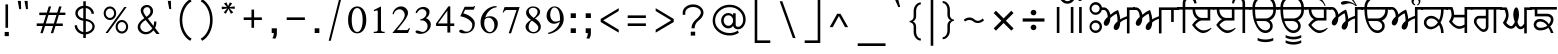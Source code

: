 SplineFontDB: 3.0
FontName: Lohit-Punjabi
FullName: Lohit Punjabi
FamilyName: Lohit Punjabi
Weight: Book
Copyright: Copyright 2011-12 Lohit Fonts Project contributors.\n<http://fedorahosted.org/lohit>\n\n  Licensed under the SIL Open Font License 1.1 (see file OFL.txt)
Version: 2.5.3
ItalicAngle: 0
UnderlinePosition: -300
UnderlineWidth: 20
Ascent: 615
Descent: 154
LayerCount: 2
Layer: 0 1 "Back"  1
Layer: 1 1 "Fore"  0
XUID: [1021 648 100124046 5567902]
FSType: 0
OS2Version: 1
OS2_WeightWidthSlopeOnly: 0
OS2_UseTypoMetrics: 1
CreationTime: 1159495707
ModificationTime: 1391582920
PfmFamily: 33
TTFWeight: 400
TTFWidth: 5
LineGap: 200
VLineGap: 0
Panose: 2 11 6 0 0 0 0 0 0 0
OS2TypoAscent: 285
OS2TypoAOffset: 1
OS2TypoDescent: -346
OS2TypoDOffset: 1
OS2TypoLinegap: 200
OS2WinAscent: 42
OS2WinAOffset: 1
OS2WinDescent: 221
OS2WinDOffset: 1
HheadAscent: 42
HheadAOffset: 1
HheadDescent: -221
HheadDOffset: 1
OS2SubXSize: 700
OS2SubYSize: 650
OS2SubXOff: 0
OS2SubYOff: 200
OS2SupXSize: 700
OS2SupYSize: 650
OS2SupXOff: 0
OS2SupYOff: 500
OS2StrikeYSize: 50
OS2StrikeYPos: 250
OS2Vendor: 'ACE '
Lookup: 4 0 0 "'nukt' Nukta Forms lookup 0"  {"'nukt' Nukta Forms lookup 0-1"  } ['nukt' ('gur2' <'dflt' > 'guru' <'dflt' > ) ]
Lookup: 4 0 0 "'blwf' Below Base Forms lookup 1"  {"'blwf' Below Base Forms lookup 1-1"  } ['blwf' ('gur2' <'dflt' > 'guru' <'dflt' > ) ]
Lookup: 4 0 0 "'abvs' Above Base Substitutions lookup 2"  {"'abvs' Above Base Substitutions lookup 2-1"  } ['abvs' ('gur2' <'dflt' > 'guru' <'dflt' > ) ]
Lookup: 4 0 0 "'blws' Below Base Substitutions lookup 5"  {"'blws' Below Base Substitutions lookup 5-1"  } ['blws' ('gur2' <'dflt' > 'guru' <'dflt' > ) ]
Lookup: 4 0 0 "'pstf' Post Base Forms lookup 7"  {"'pstf' Post Base Forms lookup 7-1"  } ['pstf' ('DFLT' <'dflt' > 'deva' <'dflt' > 'gur2' <'dflt' > 'guru' <'dflt' > 'latn' <'dflt' > ) ]
Lookup: 4 0 0 "'vatu' Vattu Variants lookup 6"  {"'vatu' Vattu Variants lookup 6-1"  } ['vatu' ('gur2' <'dflt' > 'guru' <'dflt' > ) ]
Lookup: 260 0 0 "'blwm' Below Base Mark lookup 2"  {"'blwm' Below Base Mark lookup 2-1"  } ['blwm' ('guru' <'dflt' > ) ]
Lookup: 260 0 0 "'abvm' Above Base Mark in Gurmukhi lookup 0"  {"'abvm' Above Base Mark in Gurmukhi lookup 0 subtable"  } ['abvm' ('guru' <'dflt' > ) ]
Lookup: 260 0 0 "'abvm' Above Base Mark in Gurmukhi lookup 1"  {"'abvm' Above Base Mark in Gurmukhi lookup 1 subtable"  } ['abvm' ('guru' <'dflt' > ) ]
MarkAttachClasses: 1
DEI: 91125
TtTable: prep
NPUSHB
 2
 69
 1
SCANTYPE
PUSHW_1
 511
SCANCTRL
SROUND
RTG
EndTTInstrs
TtTable: fpgm
NPUSHB
 5
 5
 4
 3
 2
 0
FDEF
SROUND
RCVT
DUP
PUSHB_1
 3
CINDEX
RCVT
SWAP
SUB
ROUND[Grey]
RTG
SWAP
ROUND[Grey]
ADD
WCVTP
ENDF
FDEF
RCVT
DUP
PUSHB_1
 3
CINDEX
RCVT
SWAP
SUB
ROUND[Grey]
SWAP
ROUND[Grey]
ADD
WCVTP
ENDF
FDEF
DUP
DUP
PUSHW_1
 -64
SHPIX
SRP2
PUSHB_2
 64
 1
SHZ[rp2]
SHPIX
ENDF
FDEF
DUP
DUP
PUSHB_1
 64
SHPIX
SRP2
PUSHB_1
 1
SHZ[rp2]
PUSHW_1
 -64
SHPIX
ENDF
FDEF
SVTCA[x-axis]
PUSHB_1
 70
SROUND
DUP
GC[orig]
ROUND[Grey]
RTG
SWAP
GC[cur]
SUB
ROUND[Grey]
DUP
IF
DUP
PUSHB_1
 3
CINDEX
SWAP
SHPIX
PUSHB_1
 2
CINDEX
SRP2
PUSHB_1
 1
SHZ[rp2]
NEG
SHPIX
EIF
ENDF
EndTTInstrs
ShortTable: cvt  298
  0
  0
  50
  700
  -50
  100
  -60
  80
  550
  105
  499
  158
  338
  46
  136
  48
  -1
  502
  610
  -96
  255
  49
  475
  -44
  102
  47
  90
  510
  -40
  250
  40
  210
  -10
  560
  320
  290
  539
  -42
  -25
  44
  407
  43
  335
  51
  148
  650
  -150
  640
  -70
  450
  240
  -90
  -110
  190
  511
  -31
  -7
  27
  390
  70
  24
  187
  63
  56
  -56
  283
  501
  -17
  38
  362
  -63
  278
  59
  126
  504
  257
  448
  33
  518
  313
  -24
  294
  28
  26
  381
  -66
  -26
  -49
  299
  78
  53
  68
  -21
  178
  42
  379
  370
  484
  14
  340
  125
  75
  245
  85
  490
  543
  -46
  89
  71
  -48
  482
  724
  253
  -200
  -97
  361
  104
  -248
  657
  588
  -39
  206
  -146
  166
  750
  -245
  614
  232
  -120
  181
  306
  200
  431
  219
  62
  445
  -105
  55
  243
  110
  615
  -160
  479
  109
  714
  710
  570
  280
  548
  343
  230
  730
  -175
  447
  387
  542
  -45
  -223
  720
  -55
  45
  655
  554
  30
  414
  36
  497
  -131
  300
  337
  87
  20
  416
  266
  446
  236
  96
  220
  72
  382
  52
  360
  170
  227
  77
  103
  60
  332
  150
  383
  329
  215
  395
  35
  260
  366
  356
  130
  391
  411
  91
  270
  324
  94
  380
  330
  345
  310
  160
  368
  108
  410
  451
  41
  -80
  371
  31
  367
  217
  117
  29
  -270
  -140
  -95
  520
  595
  65
  575
  695
  525
  530
  -35
  -30
  -205
  -195
  10
  111
  439
  289
  208
  23
  402
  392
  372
  32
  440
  325
  -15
  660
  115
  120
  555
  -215
  580
  740
  25
  -20
  -255
  541
  680
  809
  309
  749
  409
  352
  57
  1329
  590
  202
  -62
  140
  639
  269
  9
  -72
  422
  336
  16
  73
  630
  527
  441
  207
  122
  -185
  -250
  151
  301
  311
  350
  -295
  -285
  -315
  705
  5
  -65
  273
  13
EndShort
ShortTable: maxp 16
  1
  0
  154
  144
  12
  0
  0
  1
  1
  60
  64
  0
  248
  100
  0
  0
EndShort
LangName: 1033 "" "" "Regular" "" "" "Version 2.5.3" 
Encoding: UnicodeBmp
Compacted: 1
UnicodeInterp: none
NameList: Adobe Glyph List
DisplaySize: -36
AntiAlias: 1
FitToEm: 1
WinInfo: 0 38 14
BeginPrivate: 0
EndPrivate
TeXData: 1 0 0 293164 146582 97721 0 1048576 97721 783286 444596 497025 792723 393216 433062 380633 303038 157286 324010 404750 52429 2506097 1059062 262144
AnchorClass2: "Anchor-2"  "'blwm' Below Base Mark lookup 2-1" "Anchor-0"  "'abvm' Above Base Mark in Gurmukhi lookup 1 subtable" "Anchor-1"  "'abvm' Above Base Mark in Gurmukhi lookup 0 subtable" 
BeginChars: 65555 166

StartChar: .notdef
Encoding: 65536 -1 0
Width: 800
GlyphClass: 2
Flags: W
TtInstrs:
PUSHB_8
 4
 2
 6
 0
 7
 3
 5
 1
SVTCA[y-axis]
MDAP[rnd]
SHP[rp1]
MDAP[rnd]
SHP[rp1]
SVTCA[x-axis]
MDAP[rnd]
SHP[rp2]
MDAP[rnd]
SHP[rp1]
IUP[x]
IUP[y]
EndTTInstrs
LayerCount: 2
Fore
SplineSet
100 700 m 1,0,-1
 700 700 l 1,1,-1
 700 0 l 1,2,-1
 100 0 l 1,3,-1
 100 700 l 1,0,-1
650 50 m 1,4,-1
 650 650 l 1,5,-1
 150 650 l 1,6,-1
 150 50 l 1,7,-1
 650 50 l 1,4,-1
EndSplineSet
Validated: 1
EndChar

StartChar: .null
Encoding: 0 0 1
Width: 0
GlyphClass: 2
Flags: W
LayerCount: 2
EndChar

StartChar: nonmarkingreturn
Encoding: 12 12 2
Width: 0
GlyphClass: 2
Flags: W
LayerCount: 2
EndChar

StartChar: space
Encoding: 32 32 3
Width: 215
GlyphClass: 2
Flags: W
LayerCount: 2
EndChar

StartChar: exclam
Encoding: 33 33 4
Width: 260
GlyphClass: 2
Flags: W
TtInstrs:
PUSHB_2
 0
 4
MDAP[rnd]
SHP[rp1]
IUP[x]
IUP[y]
EndTTInstrs
LayerCount: 2
Fore
SplineSet
90 20 m 1,0,-1
 170 20 l 1,1,-1
 170 -60 l 1,2,-1
 90 -60 l 1,3,-1
 90 20 l 1,0,-1
105 550 m 1,4,-1
 155 550 l 1,5,-1
 155 100 l 1,6,-1
 105 100 l 1,7,-1
 105 550 l 1,4,-1
EndSplineSet
Validated: 1
EndChar

StartChar: quotedbl
Encoding: 34 34 5
Width: 344
GlyphClass: 2
Flags: W
TtInstrs:
PUSHB_4
 6
 5
 2
 1
MDAP[rnd]
SHP[rp1]
MDAP[rnd]
SHP[rp1]
IUP[x]
IUP[y]
EndTTInstrs
LayerCount: 2
Fore
SplineSet
101 459 m 1,0,-1
 72 617 l 1,1,-1
 132 617 l 1,2,-1
 138 459 l 1,3,-1
 101 459 l 1,0,-1
231 459 m 1,4,-1
 202 617 l 1,5,-1
 262 617 l 1,6,-1
 268 459 l 1,7,-1
 231 459 l 1,4,-1
EndSplineSet
Validated: 1
EndChar

StartChar: numbersign
Encoding: 35 35 6
Width: 732
GlyphClass: 2
Flags: W
TtInstrs:
NPUSHB
 13
 11
 31
 4
 28
 28
 26
 30
 12
 12
 15
 31
 8
 11
SVTCA[y-axis]
MDAP[rnd]
SHP[rp1]
SHP[rp1]
MDAP[rnd]
SHP[rp1]
SRP1
SHP[rp1]
SVTCA[x-axis]
MDAP[rnd]
SHP[rp1]
SRP1
SHP[rp1]
MDAP[rnd]
SHP[rp1]
IUP[x]
IUP[y]
EndTTInstrs
LayerCount: 2
Fore
SplineSet
140 384 m 1,0,-1
 285 384 l 1,1,-1
 322 502 l 1,2,-1
 368 502 l 1,3,-1
 331 384 l 1,4,-1
 485 384 l 1,5,-1
 522 502 l 1,6,-1
 569 502 l 1,7,-1
 532 384 l 1,8,-1
 642 384 l 1,9,-1
 642 338 l 1,10,-1
 516 338 l 1,11,-1
 466 184 l 1,12,-1
 592 184 l 1,13,-1
 592 136 l 1,14,-1
 451 136 l 1,15,-1
 408 -1 l 1,16,-1
 361 -1 l 1,17,-1
 405 136 l 1,18,-1
 251 136 l 1,19,-1
 207 -1 l 1,20,-1
 161 -1 l 1,21,-1
 205 136 l 1,22,-1
 90 136 l 1,23,-1
 90 184 l 1,24,-1
 219 184 l 1,25,-1
 269 338 l 1,26,-1
 140 338 l 1,27,-1
 140 384 l 1,0,-1
316 338 m 1,28,-1
 265 184 l 1,29,-1
 420 184 l 1,30,-1
 470 338 l 1,31,-1
 316 338 l 1,28,-1
EndSplineSet
Validated: 1
EndChar

StartChar: dollar
Encoding: 36 36 7
Width: 565
GlyphClass: 2
Flags: W
LayerCount: 2
Fore
SplineSet
136 149 m 1,0,1
 136 104 136 104 169.5 67 c 128,-1,2
 203 30 203 30 255 17 c 1,3,-1
 255 236 l 1,4,5
 190 243 190 243 146 285 c 128,-1,6
 102 327 102 327 102 382 c 0,7,8
 102 435 102 435 145.5 475.5 c 128,-1,9
 189 516 189 516 255 524 c 1,10,-1
 255 610 l 1,11,-1
 304 610 l 1,12,-1
 304 524 l 1,13,14
 371 516 371 516 415.5 472 c 128,-1,15
 460 428 460 428 460 370 c 1,16,-1
 412 370 l 1,17,18
 412 411 412 411 381 442 c 128,-1,19
 350 473 350 473 304 480 c 1,20,-1
 304 272 l 1,21,22
 378 262 378 262 426.5 220 c 128,-1,23
 475 178 475 178 475 126 c 0,24,25
 475 68 475 68 426 24.5 c 128,-1,26
 377 -19 377 -19 304 -27 c 1,27,-1
 304 -96 l 1,28,-1
 255 -96 l 1,29,-1
 255 -27 l 1,30,31
 184 -17 184 -17 137 33 c 128,-1,32
 90 83 90 83 90 149 c 1,33,-1
 136 149 l 1,0,1
394.5 54 m 128,-1,35
 431 85 431 85 431 126 c 0,36,37
 431 166 431 166 394.5 195.5 c 128,-1,38
 358 225 358 225 304 229 c 1,39,-1
 304 17 l 1,40,34
 358 23 358 23 394.5 54 c 128,-1,35
179 443.5 m 128,-1,42
 149 416 149 416 149 382 c 0,43,44
 149 345 149 345 179 315.5 c 128,-1,45
 209 286 209 286 255 279 c 1,46,-1
 255 480 l 1,47,41
 209 471 209 471 179 443.5 c 128,-1,42
EndSplineSet
Validated: 1
EndChar

StartChar: percent
Encoding: 37 37 8
Width: 650
GlyphClass: 2
Flags: W
LayerCount: 2
Fore
SplineSet
125 472 m 128,-1,1
 160 510 160 510 210 510 c 256,2,3
 260 510 260 510 295 472 c 128,-1,4
 330 434 330 434 330 380 c 256,5,6
 330 326 330 326 295 288 c 128,-1,7
 260 250 260 250 210 250 c 256,8,9
 160 250 160 250 125 288 c 128,-1,10
 90 326 90 326 90 380 c 256,11,0
 90 434 90 434 125 472 c 128,-1,1
153.5 316.5 m 128,-1,13
 177 290 177 290 210 290 c 256,14,15
 243 290 243 290 266.5 316.5 c 128,-1,16
 290 343 290 343 290 380 c 256,17,18
 290 417 290 417 266.5 443.5 c 128,-1,19
 243 470 243 470 210 470 c 256,20,21
 177 470 177 470 153.5 443.5 c 128,-1,22
 130 417 130 417 130 380 c 256,23,12
 130 343 130 343 153.5 316.5 c 128,-1,13
487 500 m 1,24,-1
 532 500 l 1,25,-1
 170 0 l 1,26,-1
 125 0 l 1,27,-1
 487 500 l 1,24,-1
355 212 m 128,-1,29
 390 250 390 250 440 250 c 256,30,31
 490 250 490 250 525 212 c 128,-1,32
 560 174 560 174 560 120 c 256,33,34
 560 66 560 66 525 28 c 128,-1,35
 490 -10 490 -10 440 -10 c 256,36,37
 390 -10 390 -10 355 28 c 128,-1,38
 320 66 320 66 320 120 c 256,39,28
 320 174 320 174 355 212 c 128,-1,29
383.5 56.5 m 128,-1,41
 407 30 407 30 440 30 c 256,42,43
 473 30 473 30 496.5 56.5 c 128,-1,44
 520 83 520 83 520 120 c 256,45,46
 520 157 520 157 496.5 183.5 c 128,-1,47
 473 210 473 210 440 210 c 256,48,49
 407 210 407 210 383.5 183.5 c 128,-1,50
 360 157 360 157 360 120 c 256,51,40
 360 83 360 83 383.5 56.5 c 128,-1,41
EndSplineSet
Validated: 1
EndChar

StartChar: ampersand
Encoding: 38 38 9
Width: 602
GlyphClass: 2
Flags: W
LayerCount: 2
Fore
SplineSet
124.5 204 m 128,-1,1
 159 249 159 249 219 284 c 1,2,3
 184 328 184 328 166 366.5 c 128,-1,4
 148 405 148 405 148 434 c 0,5,6
 148 477 148 477 183.5 508 c 128,-1,7
 219 539 219 539 269 539 c 0,8,9
 317 539 317 539 351.5 504 c 128,-1,10
 386 469 386 469 386 419 c 0,11,12
 386 380 386 380 359 342 c 128,-1,13
 332 304 332 304 285 277 c 1,14,-1
 394 135 l 1,15,16
 400 159 400 159 403.5 180.5 c 128,-1,17
 407 202 407 202 407 221 c 1,18,-1
 450 221 l 1,19,20
 450 182 450 182 443.5 150.5 c 128,-1,21
 437 119 437 119 424 97 c 1,22,-1
 512 -19 l 1,23,-1
 452 -19 l 1,24,-1
 392 52 l 1,25,26
 367 16 367 16 327.5 -4.5 c 128,-1,27
 288 -25 288 -25 244 -25 c 0,28,29
 180 -25 180 -25 135 16.5 c 128,-1,30
 90 58 90 58 90 116 c 0,31,0
 90 159 90 159 124.5 204 c 128,-1,1
173 49.5 m 128,-1,33
 206 19 206 19 252 19 c 0,34,35
 285 19 285 19 316.5 38 c 128,-1,36
 348 57 348 57 371 90 c 1,37,-1
 243 249 l 1,38,39
 195 221 195 221 167.5 187.5 c 128,-1,40
 140 154 140 154 140 123 c 0,41,32
 140 80 140 80 173 49.5 c 128,-1,33
213 377.5 m 128,-1,43
 228 348 228 348 257 311 c 1,44,45
 293 332 293 332 314 361 c 128,-1,46
 335 390 335 390 335 419 c 0,47,48
 335 451 335 451 317 474 c 128,-1,49
 299 497 299 497 274 497 c 0,50,51
 243 497 243 497 220.5 476 c 128,-1,52
 198 455 198 455 198 426 c 0,53,42
 198 407 198 407 213 377.5 c 128,-1,43
EndSplineSet
Validated: 1
EndChar

StartChar: quotesingle
Encoding: 39 39 10
Width: 214
GlyphClass: 2
Flags: W
TtInstrs:
PUSHB_2
 2
 1
MDAP[rnd]
SHP[rp1]
IUP[x]
IUP[y]
EndTTInstrs
LayerCount: 2
Fore
SplineSet
101 460 m 5,0,-1
 72 618 l 5,1,-1
 132 618 l 5,2,-1
 138 460 l 5,3,-1
 101 460 l 5,0,-1
EndSplineSet
Validated: 1
EndChar

StartChar: parenleft
Encoding: 40 40 11
Width: 410
GlyphClass: 2
Flags: W
LayerCount: 2
Fore
SplineSet
143.5 489 m 128,-1,1
 197 596 197 596 290 650 c 1,2,-1
 320 610 l 1,3,4
 236 562 236 562 188 465.5 c 128,-1,5
 140 369 140 369 140 250 c 256,6,7
 140 131 140 131 188 34.5 c 128,-1,8
 236 -62 236 -62 320 -110 c 1,9,-1
 290 -150 l 1,10,11
 197 -96 197 -96 143.5 11 c 128,-1,12
 90 118 90 118 90 250 c 256,13,0
 90 382 90 382 143.5 489 c 128,-1,1
EndSplineSet
Validated: 1
EndChar

StartChar: parenright
Encoding: 41 41 12
Width: 410
GlyphClass: 2
Flags: W
LayerCount: 2
Fore
SplineSet
266.5 11 m 128,-1,1
 213 -96 213 -96 120 -150 c 1,2,-1
 90 -110 l 1,3,4
 174 -62 174 -62 222 34.5 c 128,-1,5
 270 131 270 131 270 250 c 256,6,7
 270 369 270 369 222 465.5 c 128,-1,8
 174 562 174 562 90 610 c 1,9,-1
 120 650 l 1,10,11
 213 596 213 596 266.5 489 c 128,-1,12
 320 382 320 382 320 250 c 256,13,0
 320 118 320 118 266.5 11 c 128,-1,1
EndSplineSet
Validated: 1
EndChar

StartChar: asterisk
Encoding: 42 42 13
Width: 430
GlyphClass: 2
Flags: W
TtInstrs:
IUP[x]
IUP[y]
EndTTInstrs
LayerCount: 2
Fore
SplineSet
169.2 369.6 m 1,0,-1
 129.6 395.4 l 1,1,-1
 195.6 472.8 l 1,2,-1
 94.4004 455.6 l 1,3,-1
 90 507.2 l 1,4,-1
 191.2 498.6 l 1,5,-1
 134 567.4 l 1,6,-1
 182.4 588.9 l 1,7,-1
 213.2 515.8 l 1,8,-1
 248.4 588.9 l 1,9,-1
 292.4 567.4 l 1,10,-1
 239.6 498.6 l 1,11,-1
 340.8 511.5 l 1,12,-1
 340.8 464.2 l 1,13,-1
 239.6 472.8 l 1,14,-1
 314.4 395.4 l 1,15,-1
 266 369.6 l 1,16,-1
 222 464.2 l 1,17,-1
 169.2 369.6 l 1,18,-1
 169.2 369.6 l 1,0,-1
EndSplineSet
Validated: 5
EndChar

StartChar: plus
Encoding: 43 43 14
Width: 530
GlyphClass: 2
Flags: W
TtInstrs:
PUSHB_4
 3
 2
 5
 6
SVTCA[y-axis]
MDAP[rnd]
SHP[rp1]
SVTCA[x-axis]
MDAP[rnd]
SHP[rp1]
IUP[x]
IUP[y]
EndTTInstrs
LayerCount: 2
Fore
SplineSet
90 300 m 1,0,-1
 240 300 l 1,1,-1
 240 450 l 5,2,-1
 290 450 l 1,3,-1
 290 300 l 1,4,-1
 440 300 l 1,5,-1
 440 250 l 1,6,-1
 290 250 l 1,7,-1
 290 100 l 1,8,-1
 240 100 l 1,9,-1
 240 250 l 1,10,-1
 90 250 l 1,11,-1
 90 300 l 1,0,-1
EndSplineSet
Validated: 1
EndChar

StartChar: comma
Encoding: 44 44 15
Width: 280
GlyphClass: 2
Flags: W
TtInstrs:
PUSHB_2
 1
 0
MDAP[rnd]
SHP[rp2]
IUP[x]
IUP[y]
EndTTInstrs
LayerCount: 2
Fore
SplineSet
90 90 m 1,0,-1
 190 90 l 1,1,-1
 190 0 l 2,2,3
 190 -29 190 -29 182.5 -56.5 c 128,-1,4
 175 -84 175 -84 160 -110 c 1,5,-1
 100 -100 l 1,6,7
 114 -88 114 -88 122 -62 c 128,-1,8
 130 -36 130 -36 130 0 c 1,9,-1
 90 0 l 1,10,-1
 90 90 l 1,0,-1
EndSplineSet
Validated: 1
EndChar

StartChar: hyphen
Encoding: 45 45 16
Width: 530
GlyphClass: 2
Flags: W
TtInstrs:
PUSHB_2
 1
 2
SVTCA[y-axis]
MDAP[rnd]
SHP[rp1]
IUP[x]
IUP[y]
EndTTInstrs
LayerCount: 2
Fore
SplineSet
90 300 m 1,0,-1
 440 300 l 1,1,-1
 440 250 l 1,2,-1
 90 250 l 1,3,-1
 90 300 l 1,0,-1
EndSplineSet
Validated: 1
EndChar

StartChar: period
Encoding: 46 46 17
Width: 270
GlyphClass: 2
Flags: W
TtInstrs:
PUSHB_2
 1
 2
SVTCA[y-axis]
MDAP[rnd]
SHP[rp1]
IUP[x]
IUP[y]
EndTTInstrs
LayerCount: 2
Fore
SplineSet
90 90 m 1,0,-1
 180 90 l 1,1,-1
 180 0 l 1,2,-1
 90 0 l 1,3,-1
 90 90 l 1,0,-1
EndSplineSet
Validated: 1
EndChar

StartChar: slash
Encoding: 47 47 18
Width: 420
GlyphClass: 2
Flags: W
TtInstrs:
PUSHB_2
 2
 3
MDAP[rnd]
SHP[rp1]
IUP[x]
IUP[y]
EndTTInstrs
LayerCount: 2
Fore
SplineSet
290 650 m 1,0,-1
 330 650 l 1,1,-1
 130 -150 l 1,2,-1
 90 -150 l 1,3,-1
 290 650 l 1,0,-1
EndSplineSet
Validated: 1
EndChar

StartChar: zero
Encoding: 48 48 19
Width: 430
GlyphClass: 2
Flags: W
LayerCount: 2
Fore
SplineSet
88 63.5 m 128,-1,1
 40 134 40 134 40 252 c 256,2,3
 40 370 40 370 88 440.5 c 128,-1,4
 136 511 136 511 215 511 c 256,5,6
 294 511 294 511 342 440.5 c 128,-1,7
 390 370 390 370 390 252 c 256,8,9
 390 134 390 134 342 63.5 c 128,-1,10
 294 -7 294 -7 215 -7 c 256,11,0
 136 -7 136 -7 88 63.5 c 128,-1,1
291.5 83.5 m 128,-1,13
 320 147 320 147 320 252 c 0,14,15
 320 355 320 355 291.5 417.5 c 128,-1,16
 263 480 263 480 215 480 c 256,17,18
 167 480 167 480 138.5 417.5 c 128,-1,19
 110 355 110 355 110 252 c 0,20,21
 110 147 110 147 138.5 83.5 c 128,-1,22
 167 20 167 20 215 20 c 256,23,12
 263 20 263 20 291.5 83.5 c 128,-1,13
EndSplineSet
Validated: 1
EndChar

StartChar: one
Encoding: 49 49 20
Width: 430
GlyphClass: 2
Flags: W
TtInstrs:
PUSHB_6
 13
 5
 0
 20
 18
 19
SVTCA[y-axis]
MDAP[rnd]
SHP[rp1]
MDAP[rnd]
SHP[rp1]
SVTCA[x-axis]
MDAP[rnd]
SHP[rp1]
IUP[x]
IUP[y]
EndTTInstrs
LayerCount: 2
Fore
SplineSet
110 24 m 1,0,-1
 138 24 l 2,1,2
 158 24 158 24 172.5 33.5 c 128,-1,3
 187 43 187 43 187 56 c 2,4,-1
 187 420 l 2,5,6
 187 426 187 426 181 430 c 128,-1,7
 175 434 175 434 166 434 c 0,8,9
 158 434 158 434 146 429.5 c 128,-1,10
 134 425 134 425 120 417 c 1,11,-1
 110 441 l 1,12,-1
 250 511 l 1,13,-1
 250 60 l 2,14,15
 250 45 250 45 262.5 34.5 c 128,-1,16
 275 24 275 24 292 24 c 2,17,-1
 320 24 l 1,18,-1
 320 0 l 1,19,-1
 110 0 l 1,20,-1
 110 24 l 1,0,-1
EndSplineSet
Validated: 1
EndChar

StartChar: two
Encoding: 50 50 21
Width: 429
GlyphClass: 2
Flags: W
LayerCount: 2
Fore
SplineSet
173 152 m 128,-1,1
 283 282 283 282 283 343 c 0,2,3
 283 389 283 389 254.5 422 c 128,-1,4
 226 455 226 455 185 455 c 0,5,6
 143 455 143 455 111 428 c 128,-1,7
 79 401 79 401 72 360 c 1,8,-1
 48 364 l 1,9,10
 59 428 59 428 106 469.5 c 128,-1,11
 153 511 153 511 213 511 c 0,12,13
 268 511 268 511 307 474 c 128,-1,14
 346 437 346 437 346 385 c 0,15,16
 346 339 346 339 296.5 266 c 128,-1,17
 247 193 247 193 132 56 c 1,18,-1
 318 56 l 2,19,20
 332 56 332 56 344 66.5 c 128,-1,21
 356 77 356 77 362 94 c 1,22,-1
 384 91 l 1,23,-1
 346 0 l 1,24,-1
 45 0 l 1,25,0
 63 22 63 22 173 152 c 128,-1,1
EndSplineSet
Validated: 1
EndChar

StartChar: three
Encoding: 51 51 22
Width: 430
GlyphClass: 2
Flags: W
LayerCount: 2
Fore
SplineSet
94.5 -4.5 m 128,-1,1
 68 8 68 8 68 25 c 0,2,3
 68 35 68 35 76 42 c 128,-1,4
 84 49 84 49 96 49 c 0,5,6
 115 49 115 49 149.5 35 c 128,-1,7
 184 21 184 21 203 21 c 0,8,9
 243 21 243 21 271 53 c 128,-1,10
 299 85 299 85 299 130 c 0,11,12
 299 176 299 176 268 209 c 128,-1,13
 237 242 237 242 194 242 c 2,14,-1
 159 242 l 1,15,-1
 159 262 l 1,16,17
 211 271 211 271 244.5 305 c 128,-1,18
 278 339 278 339 278 382 c 0,19,20
 278 414 278 414 253.5 436.5 c 128,-1,21
 229 459 229 459 194 459 c 0,22,23
 165 459 165 459 137 437 c 128,-1,24
 109 415 109 415 92 378 c 1,25,-1
 68 395 l 1,26,27
 85 443 85 443 125.5 472 c 128,-1,28
 166 501 166 501 215 501 c 0,29,30
 266 501 266 501 301.5 474.5 c 128,-1,31
 337 448 337 448 337 410 c 0,32,33
 337 369 337 369 318 335.5 c 128,-1,34
 299 302 299 302 267 287 c 1,35,36
 310 271 310 271 336 237.5 c 128,-1,37
 362 204 362 204 362 165 c 0,38,39
 362 90 362 90 302.5 36.5 c 128,-1,40
 243 -17 243 -17 159 -17 c 0,41,0
 121 -17 121 -17 94.5 -4.5 c 128,-1,1
EndSplineSet
Validated: 1
EndChar

StartChar: four
Encoding: 52 52 23
Width: 430
GlyphClass: 2
Flags: W
TtInstrs:
PUSHB_4
 5
 11
 11
 0
SVTCA[y-axis]
MDAP[rnd]
SHP[rp2]
SVTCA[x-axis]
MDAP[rnd]
SHP[rp1]
IUP[x]
IUP[y]
EndTTInstrs
LayerCount: 2
Fore
SplineSet
257 126 m 1,0,-1
 40 126 l 1,1,-1
 40 175 l 1,2,-1
 278 504 l 1,3,-1
 313 504 l 1,4,-1
 313 175 l 1,5,-1
 390 175 l 1,6,-1
 390 126 l 1,7,-1
 313 126 l 1,8,-1
 313 0 l 1,9,-1
 257 0 l 1,10,-1
 257 126 l 1,0,-1
257 175 m 1,11,-1
 257 422 l 1,12,-1
 76 175 l 1,13,-1
 257 175 l 1,11,-1
EndSplineSet
Validated: 1
EndChar

StartChar: five
Encoding: 53 53 24
Width: 430
GlyphClass: 2
Flags: W
LayerCount: 2
Fore
SplineSet
87.5 5.5 m 128,-1,1
 61 18 61 18 61 35 c 0,2,3
 61 47 61 47 71.5 55 c 128,-1,4
 82 63 82 63 96 63 c 0,5,6
 104 63 104 63 119 56.5 c 128,-1,7
 134 50 134 50 159 35 c 0,8,9
 167 31 167 31 179.5 28.5 c 128,-1,10
 192 26 192 26 208 26 c 0,11,12
 251 26 251 26 282 63.5 c 128,-1,13
 313 101 313 101 313 154 c 0,14,15
 313 209 313 209 247.5 256.5 c 128,-1,16
 182 304 182 304 82 322 c 1,17,-1
 166 504 l 1,18,-1
 327 504 l 2,19,20
 335 504 335 504 342 507.5 c 128,-1,21
 349 511 349 511 355 518 c 1,22,-1
 369 518 l 1,23,-1
 341 448 l 1,24,-1
 176 448 l 1,25,-1
 141 378 l 1,26,27
 239 352 239 352 300.5 297.5 c 128,-1,28
 362 243 362 243 362 182 c 0,29,30
 362 92 362 92 307 42.5 c 128,-1,31
 252 -7 252 -7 152 -7 c 0,32,0
 114 -7 114 -7 87.5 5.5 c 128,-1,1
EndSplineSet
Validated: 1
EndChar

StartChar: six
Encoding: 54 54 25
Width: 430
GlyphClass: 2
Flags: W
LayerCount: 2
Fore
SplineSet
100.5 54.5 m 128,-1,1
 49 116 49 116 49 203 c 0,2,3
 49 333 49 333 139 425.5 c 128,-1,4
 229 518 229 518 357 518 c 1,5,-1
 357 494 l 1,6,7
 282 487 282 487 222 432 c 128,-1,8
 162 377 162 377 140 294 c 1,9,10
 151 307 151 307 177 314.5 c 128,-1,11
 203 322 203 322 238 322 c 0,12,13
 297 322 297 322 339 281 c 128,-1,14
 381 240 381 240 381 182 c 0,15,16
 381 104 381 104 335 48.5 c 128,-1,17
 289 -7 289 -7 224 -7 c 0,18,0
 152 -7 152 -7 100.5 54.5 c 128,-1,1
290.5 56.5 m 128,-1,20
 315 94 315 94 315 147 c 0,21,22
 315 208 315 208 282 251 c 128,-1,23
 249 294 249 294 203 294 c 0,24,25
 182 294 182 294 162.5 285 c 128,-1,26
 143 276 143 276 129 259 c 1,27,28
 124 228 124 228 121.5 212.5 c 128,-1,29
 119 197 119 197 119 189 c 0,30,31
 119 119 119 119 152 69 c 128,-1,32
 185 19 185 19 231 19 c 0,33,19
 266 19 266 19 290.5 56.5 c 128,-1,20
EndSplineSet
Validated: 1
EndChar

StartChar: seven
Encoding: 55 55 26
Width: 429
GlyphClass: 2
Flags: W
TtInstrs:
PUSHB_2
 6
 1
SVTCA[y-axis]
MDAP[rnd]
SHP[rp1]
IUP[x]
IUP[y]
EndTTInstrs
LayerCount: 2
Fore
SplineSet
318 448 m 1,0,-1
 129 448 l 2,1,2
 110 448 110 448 92 433 c 128,-1,3
 74 418 74 418 62 392 c 1,4,-1
 52 402 l 1,5,-1
 87 504 l 1,6,-1
 377 504 l 1,7,-1
 213 0 l 1,8,-1
 167 0 l 1,9,-1
 318 448 l 1,0,-1
EndSplineSet
Validated: 1
EndChar

StartChar: eight
Encoding: 56 56 27
Width: 430
GlyphClass: 2
Flags: W
LayerCount: 2
Fore
SplineSet
113 31 m 128,-1,1
 68 69 68 69 68 122 c 0,2,3
 68 154 68 154 96 189 c 128,-1,4
 124 224 124 224 173 252 c 1,5,6
 128 283 128 283 103 318.5 c 128,-1,7
 78 354 78 354 78 385 c 0,8,9
 78 437 78 437 116 474 c 128,-1,10
 154 511 154 511 208 511 c 0,11,12
 269 511 269 511 308.5 481 c 128,-1,13
 348 451 348 451 348 406 c 0,14,15
 348 374 348 374 321.5 340 c 128,-1,16
 295 306 295 306 250 280 c 1,17,18
 302 250 302 250 332 207 c 128,-1,19
 362 164 362 164 362 119 c 0,20,21
 362 67 362 67 321 30 c 128,-1,22
 280 -7 280 -7 222 -7 c 0,23,0
 158 -7 158 -7 113 31 c 128,-1,1
286.5 44 m 128,-1,25
 313 69 313 69 313 105 c 0,26,27
 313 133 313 133 279 168.5 c 128,-1,28
 245 204 245 204 187 238 c 1,29,30
 158 214 158 214 142.5 181 c 128,-1,31
 127 148 127 148 127 112 c 0,32,33
 127 73 127 73 155 46 c 128,-1,34
 183 19 183 19 222 19 c 0,35,24
 260 19 260 19 286.5 44 c 128,-1,25
279.5 347 m 128,-1,37
 299 380 299 380 299 413 c 0,38,39
 299 443 299 443 272.5 464 c 128,-1,40
 246 485 246 485 208 485 c 0,41,42
 176 485 176 485 153.5 466 c 128,-1,43
 131 447 131 447 131 420 c 0,44,45
 131 390 131 390 156 355.5 c 128,-1,46
 181 321 181 321 225 290 c 1,47,36
 260 314 260 314 279.5 347 c 128,-1,37
EndSplineSet
Validated: 1
EndChar

StartChar: nine
Encoding: 57 57 28
Width: 429
GlyphClass: 2
Flags: W
LayerCount: 2
Fore
SplineSet
78 3 m 1,0,1
 169 27 169 27 230.5 86 c 128,-1,2
 292 145 292 145 305 220 c 1,3,4
 281 200 281 200 251 189 c 128,-1,5
 221 178 221 178 190 178 c 0,6,7
 132 178 132 178 91 222 c 128,-1,8
 50 266 50 266 50 329 c 0,9,10
 50 404 50 404 95 457.5 c 128,-1,11
 140 511 140 511 204 511 c 0,12,13
 276 511 276 511 327.5 441.5 c 128,-1,14
 379 372 379 372 379 273 c 0,15,16
 379 168 379 168 296 84.5 c 128,-1,17
 213 1 213 1 85 -21 c 1,18,-1
 78 3 l 1,0,1
271.5 226.5 m 128,-1,20
 295 233 295 233 309 245 c 1,21,22
 309 366 309 366 280.5 428 c 128,-1,23
 252 490 252 490 197 490 c 0,24,25
 165 490 165 490 142.5 449 c 128,-1,26
 120 408 120 408 120 350 c 0,27,28
 120 296 120 296 148.5 258 c 128,-1,29
 177 220 177 220 218 220 c 0,30,19
 248 220 248 220 271.5 226.5 c 128,-1,20
EndSplineSet
Validated: 1
EndChar

StartChar: colon
Encoding: 58 58 29
Width: 280
GlyphClass: 2
Flags: W
TtInstrs:
PUSHB_4
 4
 7
 0
 3
SVTCA[y-axis]
MDAP[rnd]
SHP[rp1]
MDAP[rnd]
SHP[rp1]
IUP[x]
IUP[y]
EndTTInstrs
LayerCount: 2
Fore
SplineSet
90 370 m 1,0,-1
 190 370 l 1,1,-1
 190 280 l 1,2,-1
 90 280 l 1,3,-1
 90 370 l 1,0,-1
90 90 m 1,4,-1
 190 90 l 1,5,-1
 190 0 l 1,6,-1
 90 0 l 1,7,-1
 90 90 l 1,4,-1
EndSplineSet
Validated: 1
EndChar

StartChar: semicolon
Encoding: 59 59 30
Width: 280
GlyphClass: 2
Flags: W
TtInstrs:
PUSHB_4
 11
 14
 0
 10
SVTCA[y-axis]
MDAP[rnd]
SHP[rp1]
MDAP[rnd]
SHP[rp1]
IUP[x]
IUP[y]
EndTTInstrs
LayerCount: 2
Fore
SplineSet
90 90 m 1,0,-1
 190 90 l 1,1,-1
 190 0 l 2,2,3
 190 -29 190 -29 182.5 -56.5 c 128,-1,4
 175 -84 175 -84 160 -110 c 1,5,-1
 100 -100 l 1,6,7
 114 -88 114 -88 122 -62 c 128,-1,8
 130 -36 130 -36 130 0 c 1,9,-1
 90 0 l 1,10,-1
 90 90 l 1,0,-1
90 370 m 1,11,-1
 190 370 l 1,12,-1
 190 280 l 1,13,-1
 90 280 l 1,14,-1
 90 370 l 1,11,-1
EndSplineSet
Validated: 1
EndChar

StartChar: less
Encoding: 60 60 31
Width: 527
GlyphClass: 2
Flags: W
TtInstrs:
PUSHB_2
 1
 2
SVTCA[y-axis]
MDAP[rnd]
SHP[rp1]
IUP[x]
IUP[y]
EndTTInstrs
LayerCount: 2
Fore
SplineSet
90 277 m 1,0,-1
 437 484 l 1,1,-1
 437 430 l 1,2,-1
 139 250 l 1,3,-1
 437 70 l 1,4,-1
 437 14 l 1,5,-1
 90 218 l 1,6,-1
 90 277 l 1,0,-1
EndSplineSet
Validated: 1
EndChar

StartChar: equal
Encoding: 61 61 32
Width: 530
GlyphClass: 2
Flags: W
TtInstrs:
PUSHB_4
 5
 6
 1
 2
SVTCA[y-axis]
MDAP[rnd]
SHP[rp1]
MDAP[rnd]
SHP[rp1]
IUP[x]
IUP[y]
EndTTInstrs
LayerCount: 2
Fore
SplineSet
90 340 m 1,0,-1
 440 340 l 1,1,-1
 440 290 l 1,2,-1
 90 290 l 1,3,-1
 90 340 l 1,0,-1
90 175 m 1,4,-1
 440 175 l 1,5,-1
 440 125 l 1,6,-1
 90 125 l 1,7,-1
 90 175 l 1,4,-1
EndSplineSet
Validated: 1
EndChar

StartChar: greater
Encoding: 62 62 33
Width: 527
GlyphClass: 2
Flags: W
TtInstrs:
PUSHB_2
 4
 3
SVTCA[y-axis]
MDAP[rnd]
SHP[rp1]
IUP[x]
IUP[y]
EndTTInstrs
LayerCount: 2
Fore
SplineSet
90 14 m 1,0,-1
 90 70 l 1,1,-1
 388 250 l 1,2,-1
 90 430 l 1,3,-1
 90 484 l 1,4,-1
 437 277 l 1,5,-1
 437 218 l 1,6,-1
 90 14 l 1,0,-1
EndSplineSet
Validated: 1
EndChar

StartChar: question
Encoding: 63 63 34
Width: 580
GlyphClass: 2
Flags: W
LayerCount: 2
Fore
SplineSet
245 25 m 1,0,-1
 330 25 l 1,1,-1
 330 -50 l 1,2,-1
 245 -50 l 1,3,-1
 245 25 l 1,0,-1
148.5 503 m 128,-1,5
 207 550 207 550 290 550 c 256,6,7
 373 550 373 550 431.5 503 c 128,-1,8
 490 456 490 456 490 390 c 0,9,10
 490 349 490 349 462 307 c 128,-1,11
 434 265 434 265 385 230 c 0,12,13
 354 204 354 204 337 167.5 c 128,-1,14
 320 131 320 131 320 90 c 1,15,-1
 260 90 l 1,16,17
 260 137 260 137 281 180 c 128,-1,18
 302 223 302 223 340 255 c 0,19,20
 388 295 388 295 414 331.5 c 128,-1,21
 440 368 440 368 440 395 c 0,22,23
 440 438 440 438 396 469 c 128,-1,24
 352 500 352 500 290 500 c 256,25,26
 228 500 228 500 184 468 c 128,-1,27
 140 436 140 436 140 390 c 2,28,-1
 140 350 l 1,29,-1
 90 350 l 1,30,-1
 90 390 l 2,31,4
 90 456 90 456 148.5 503 c 128,-1,5
EndSplineSet
Validated: 1
EndChar

StartChar: at
Encoding: 64 64 35
Width: 814
GlyphClass: 2
Flags: W
LayerCount: 2
Fore
SplineSet
293.5 341.5 m 128,-1,1
 334 384 334 384 392 384 c 0,2,3
 418 384 418 384 441.5 373.5 c 128,-1,4
 465 363 465 363 482 343 c 1,5,-1
 482 379 l 1,6,-1
 532 379 l 1,7,-1
 532 156 l 2,8,9
 532 141 532 141 545 130 c 128,-1,10
 558 119 558 119 577 119 c 0,11,12
 618 119 618 119 647 159.5 c 128,-1,13
 676 200 676 200 676 258 c 0,14,15
 676 357 676 357 600 427 c 128,-1,16
 524 497 524 497 417 497 c 0,17,18
 301 497 301 497 219 420.5 c 128,-1,19
 137 344 137 344 137 236 c 0,20,21
 137 138 137 138 219 69 c 128,-1,22
 301 0 301 0 417 0 c 0,23,24
 462 0 462 0 501.5 12 c 128,-1,25
 541 24 541 24 571 47 c 1,26,-1
 595 6 l 1,27,28
 557 -20 557 -20 511.5 -34 c 128,-1,29
 466 -48 466 -48 417 -48 c 0,30,31
 282 -48 282 -48 186 35 c 128,-1,32
 90 118 90 118 90 236 c 0,33,34
 90 363 90 363 186 453 c 128,-1,35
 282 543 282 543 417 543 c 0,36,37
 544 543 544 543 634 459.5 c 128,-1,38
 724 376 724 376 724 258 c 0,39,40
 724 181 724 181 681 126 c 128,-1,41
 638 71 638 71 577 71 c 0,42,43
 542 71 542 71 515.5 90.5 c 128,-1,44
 489 110 489 110 484 140 c 1,45,46
 470 116 470 116 445.5 102.5 c 128,-1,47
 421 89 421 89 392 89 c 0,48,49
 333 89 333 89 293 133.5 c 128,-1,50
 253 178 253 178 253 240 c 0,51,0
 253 299 253 299 293.5 341.5 c 128,-1,1
328 169 m 128,-1,53
 354 139 354 139 392 139 c 256,54,55
 430 139 430 139 456 169 c 128,-1,56
 482 199 482 199 482 240 c 256,57,58
 482 281 482 281 456 310.5 c 128,-1,59
 430 340 430 340 392 340 c 256,60,61
 354 340 354 340 328 310.5 c 128,-1,62
 302 281 302 281 302 240 c 256,63,52
 302 199 302 199 328 169 c 128,-1,53
EndSplineSet
Validated: 1
EndChar

StartChar: bracketleft
Encoding: 91 91 36
Width: 480
GlyphClass: 2
Flags: W
TtInstrs:
PUSHB_6
 3
 0
 5
 6
 2
 1
SVTCA[y-axis]
MDAP[rnd]
SHP[rp1]
MDAP[rnd]
SHP[rp1]
SVTCA[x-axis]
MDAP[rnd]
SHP[rp2]
IUP[x]
IUP[y]
EndTTInstrs
LayerCount: 2
Fore
SplineSet
90 700 m 1,0,-1
 390 700 l 1,1,-1
 390 650 l 1,2,-1
 140 650 l 1,3,-1
 140 -150 l 1,4,-1
 390 -150 l 1,5,-1
 390 -200 l 1,6,-1
 90 -200 l 1,7,-1
 90 700 l 1,0,-1
EndSplineSet
Validated: 1
EndChar

StartChar: backslash
Encoding: 92 92 37
Width: 485
GlyphClass: 2
Flags: W
TtInstrs:
PUSHB_2
 2
 1
MDAP[rnd]
SHP[rp1]
IUP[x]
IUP[y]
EndTTInstrs
LayerCount: 2
Fore
SplineSet
344 -97 m 1,0,-1
 90 610 l 1,1,-1
 141 610 l 1,2,-1
 395 -97 l 1,3,-1
 344 -97 l 1,0,-1
EndSplineSet
Validated: 1
EndChar

StartChar: bracketright
Encoding: 93 93 38
Width: 480
GlyphClass: 2
Flags: W
TtInstrs:
PUSHB_6
 4
 7
 5
 6
 2
 1
SVTCA[y-axis]
MDAP[rnd]
SHP[rp1]
MDAP[rnd]
SHP[rp1]
SVTCA[x-axis]
MDAP[rnd]
SHP[rp1]
IUP[x]
IUP[y]
EndTTInstrs
LayerCount: 2
Fore
SplineSet
390 -200 m 1,0,-1
 90 -200 l 1,1,-1
 90 -150 l 1,2,-1
 340 -150 l 1,3,-1
 340 650 l 1,4,-1
 90 650 l 1,5,-1
 90 700 l 1,6,-1
 390 700 l 1,7,-1
 390 -200 l 1,0,-1
EndSplineSet
Validated: 1
EndChar

StartChar: asciicircum
Encoding: 94 94 39
Width: 534
GlyphClass: 2
Flags: W
TtInstrs:
PUSHB_2
 6
 3
SVTCA[y-axis]
MDAP[rnd]
SHP[rp1]
IUP[x]
IUP[y]
EndTTInstrs
LayerCount: 2
Fore
SplineSet
298 361 m 1,0,-1
 444 104 l 1,1,-1
 385 104 l 1,2,-1
 267 318 l 1,3,-1
 149 104 l 1,4,-1
 90 104 l 1,5,-1
 233 361 l 1,6,-1
 298 361 l 1,0,-1
EndSplineSet
Validated: 1
EndChar

StartChar: underscore
Encoding: 95 95 40
Width: 715
GlyphClass: 2
Flags: W
TtInstrs:
PUSHB_2
 1
 2
SVTCA[y-axis]
MDAP[rnd]
SHP[rp1]
IUP[x]
IUP[y]
EndTTInstrs
LayerCount: 2
Fore
SplineSet
90 -197 m 1,0,-1
 625 -197 l 1,1,-1
 625 -248 l 1,2,-1
 90 -248 l 1,3,-1
 90 -197 l 1,0,-1
EndSplineSet
Validated: 1
EndChar

StartChar: grave
Encoding: 96 96 41
Width: 286
GlyphClass: 2
Flags: W
TtInstrs:
PUSHB_2
 2
 1
MDAP[rnd]
SHP[rp1]
IUP[x]
IUP[y]
EndTTInstrs
LayerCount: 2
Fore
SplineSet
159 499 m 1,0,-1
 90 657 l 1,1,-1
 155 657 l 1,2,-1
 196 499 l 1,3,-1
 159 499 l 1,0,-1
EndSplineSet
Validated: 1
EndChar

StartChar: braceleft
Encoding: 123 123 42
Width: 394
GlyphClass: 2
Flags: W
LayerCount: 2
Fore
SplineSet
143.5 258.5 m 128,-1,1
 166 284 166 284 166 320 c 2,2,-1
 166 419 l 2,3,4
 166 489 166 489 206.5 538.5 c 128,-1,5
 247 588 247 588 304 588 c 1,6,-1
 304 549 l 1,7,8
 267 549 267 549 240.5 511 c 128,-1,9
 214 473 214 473 214 419 c 2,10,-1
 214 320 l 2,11,12
 214 286 214 286 197 259 c 128,-1,13
 180 232 180 232 152 222 c 1,14,15
 180 212 180 212 197 184.5 c 128,-1,16
 214 157 214 157 214 122 c 2,17,-1
 214 24 l 2,18,19
 214 -30 214 -30 240.5 -68 c 128,-1,20
 267 -106 267 -106 304 -106 c 1,21,-1
 304 -146 l 1,22,23
 247 -146 247 -146 206.5 -96 c 128,-1,24
 166 -46 166 -46 166 24 c 2,25,-1
 166 122 l 2,26,27
 166 157 166 157 143.5 181.5 c 128,-1,28
 121 206 121 206 90 206 c 1,29,-1
 90 233 l 1,30,0
 121 233 121 233 143.5 258.5 c 128,-1,1
EndSplineSet
Validated: 1
EndChar

StartChar: bar
Encoding: 124 124 43
Width: 230
GlyphClass: 2
Flags: W
TtInstrs:
PUSHB_2
 1
 0
MDAP[rnd]
SHP[rp2]
IUP[x]
IUP[y]
EndTTInstrs
LayerCount: 2
Fore
SplineSet
90 750 m 1,0,-1
 140 750 l 1,1,-1
 140 -245 l 1,2,-1
 90 -245 l 1,3,-1
 90 750 l 1,0,-1
EndSplineSet
Validated: 1
EndChar

StartChar: braceright
Encoding: 125 125 44
Width: 395
GlyphClass: 2
Flags: W
TtInstrs:
PUSHB_2
 19
 26
MDAP[rnd]
SHP[rp1]
IUP[x]
IUP[y]
EndTTInstrs
LayerCount: 2
Fore
SplineSet
305 232 m 1,0,1
 274 232 274 232 251.5 207.5 c 128,-1,2
 229 183 229 183 229 148 c 2,3,-1
 229 50 l 2,4,5
 229 -20 229 -20 188.5 -70 c 128,-1,6
 148 -120 148 -120 90 -120 c 1,7,-1
 90 -80 l 1,8,9
 128 -80 128 -80 154.5 -42 c 128,-1,10
 181 -4 181 -4 181 50 c 2,11,-1
 181 148 l 2,12,13
 181 181 181 181 198.5 208 c 128,-1,14
 216 235 216 235 245 245 c 1,15,16
 216 255 216 255 198.5 283 c 128,-1,17
 181 311 181 311 181 346 c 2,18,-1
 181 445 l 2,19,20
 181 499 181 499 154.5 537 c 128,-1,21
 128 575 128 575 90 575 c 1,22,-1
 90 614 l 1,23,24
 148 614 148 614 188.5 564.5 c 128,-1,25
 229 515 229 515 229 445 c 2,26,-1
 229 346 l 2,27,28
 229 310 229 310 251.5 284.5 c 128,-1,29
 274 259 274 259 305 259 c 1,30,-1
 305 232 l 1,0,1
EndSplineSet
Validated: 1
EndChar

StartChar: asciitilde
Encoding: 126 126 45
Width: 572
GlyphClass: 2
Flags: W
TtInstrs:
PUSHB_2
 3
 22
SVTCA[y-axis]
MDAP[rnd]
SHP[rp1]
IUP[x]
IUP[y]
EndTTInstrs
LayerCount: 2
Fore
SplineSet
90 262 m 1,0,1
 115 283 115 283 142.5 294.5 c 128,-1,2
 170 306 170 306 196 306 c 256,3,4
 222 306 222 306 243.5 300 c 128,-1,5
 265 294 265 294 279 282 c 0,6,7
 302 263 302 263 323 252.5 c 128,-1,8
 344 242 344 242 360 242 c 0,9,10
 387 242 387 242 411.5 254 c 128,-1,11
 436 266 436 266 454 287 c 1,12,-1
 482 255 l 1,13,14
 460 229 460 229 428 214.5 c 128,-1,15
 396 200 396 200 360 200 c 0,16,17
 337 200 337 200 316 207 c 128,-1,18
 295 214 295 214 279 228 c 0,19,20
 262 243 262 243 240.5 250.5 c 128,-1,21
 219 258 219 258 197 258 c 0,22,23
 176 258 176 258 155 250.5 c 128,-1,24
 134 243 134 243 117 228 c 1,25,-1
 90 262 l 1,0,1
EndSplineSet
Validated: 1
EndChar

StartChar: multiply
Encoding: 215 215 46
Width: 562
GlyphClass: 2
Flags: W
TtInstrs:
PUSHB_4
 7
 1
 4
 10
SVTCA[y-axis]
MDAP[rnd]
SHP[rp1]
SVTCA[x-axis]
MDAP[rnd]
SHP[rp1]
IUP[x]
IUP[y]
EndTTInstrs
LayerCount: 2
Fore
SplineSet
90 92 m 1,0,-1
 237 240 l 1,1,-1
 90 387 l 1,2,-1
 134 431 l 1,3,-1
 281 284 l 1,4,-1
 428 431 l 1,5,-1
 472 387 l 1,6,-1
 325 240 l 1,7,-1
 472 92 l 1,8,-1
 429 49 l 1,9,-1
 281 196 l 1,10,-1
 133 49 l 1,11,-1
 90 92 l 1,0,-1
EndSplineSet
Validated: 1
EndChar

StartChar: divide
Encoding: 247 247 47
Width: 599
GlyphClass: 2
Flags: W
LayerCount: 2
Fore
SplineSet
259 144 m 128,-1,1
 275 160 275 160 298 160 c 256,2,3
 321 160 321 160 337 145.5 c 128,-1,4
 353 131 353 131 353 110 c 0,5,6
 353 87 353 87 338.5 71 c 128,-1,7
 324 55 324 55 303 55 c 0,8,9
 278 55 278 55 260.5 69.5 c 128,-1,10
 243 84 243 84 243 105 c 0,11,0
 243 128 243 128 259 144 c 128,-1,1
90 281 m 1,12,-1
 509 281 l 1,13,-1
 509 219 l 1,14,-1
 90 219 l 1,15,-1
 90 281 l 1,12,-1
259 429 m 128,-1,17
 275 445 275 445 298 445 c 256,18,19
 321 445 321 445 337 430.5 c 128,-1,20
 353 416 353 416 353 395 c 0,21,22
 353 372 353 372 338.5 356 c 128,-1,23
 324 340 324 340 303 340 c 0,24,25
 278 340 278 340 260.5 354.5 c 128,-1,26
 243 369 243 369 243 390 c 0,27,16
 243 413 243 413 259 429 c 128,-1,17
EndSplineSet
Validated: 1
EndChar

StartChar: dandaguru
Encoding: 2404 2404 48
Width: 275
GlyphClass: 2
Flags: W
LayerCount: 2
Fore
SplineSet
150 0 m 1,0,-1
 150 500 l 1,1,-1
 200 500 l 1,2,-1
 200 0 l 1,3,-1
 150 0 l 1,4,-1
 150 0 l 1,0,-1
EndSplineSet
Validated: 5
EndChar

StartChar: dbldandaguru
Encoding: 2405 2405 49
Width: 435
GlyphClass: 2
Flags: W
LayerCount: 2
Fore
SplineSet
150 0 m 1,0,-1
 150 500 l 1,1,-1
 200 500 l 1,2,-1
 200 0 l 1,3,-1
 150 0 l 1,4,-1
 150 0 l 1,0,-1
310 0 m 1,5,-1
 310 500 l 1,6,-1
 360 500 l 1,7,-1
 360 0 l 1,8,-1
 310 0 l 1,9,-1
 310 0 l 1,5,-1
EndSplineSet
Validated: 5
EndChar

StartChar: adakbindiguru
Encoding: 2561 2561 50
Width: 0
GlyphClass: 4
Flags: W
AnchorPoint: "Anchor-1" -360 506 mark 0
AnchorPoint: "Anchor-0" -354 506 mark 0
LayerCount: 2
Fore
SplineSet
-397 712 m 128,-1,1
 -397 723 -397 723 -388 731.5 c 128,-1,2
 -379 740 -379 740 -365.5 740 c 128,-1,3
 -352 740 -352 740 -342.5 731.5 c 128,-1,4
 -333 723 -333 723 -333 712 c 128,-1,5
 -333 701 -333 701 -342.5 693.5 c 128,-1,6
 -352 686 -352 686 -365.5 686 c 128,-1,7
 -379 686 -379 686 -388 693.5 c 128,-1,0
 -397 701 -397 701 -397 712 c 128,-1,1
-357 563 m 128,-1,9
 -416 563 -416 563 -461 606 c 128,-1,10
 -506 649 -506 649 -517 714 c 1,11,-1
 -462 714 l 1,12,13
 -454 671 -454 671 -424.5 641.5 c 128,-1,14
 -395 612 -395 612 -357 612 c 256,15,16
 -319 612 -319 612 -289 641.5 c 128,-1,17
 -259 671 -259 671 -252 714 c 1,18,-1
 -197 714 l 1,19,20
 -208 649 -208 649 -253 606 c 128,-1,8
 -298 563 -298 563 -357 563 c 128,-1,9
EndSplineSet
Validated: 1
EndChar

StartChar: bindiguru
Encoding: 2562 2562 51
Width: 0
GlyphClass: 4
Flags: W
AnchorPoint: "Anchor-1" -110 532 mark 0
AnchorPoint: "Anchor-0" -116 526 mark 0
LayerCount: 2
Fore
SplineSet
-147 692 m 128,-1,1
 -134 705 -134 705 -115 705 c 256,2,3
 -96 705 -96 705 -83 692 c 128,-1,4
 -70 679 -70 679 -70 660 c 256,5,6
 -70 641 -70 641 -83 628 c 128,-1,7
 -96 615 -96 615 -115 615 c 256,8,9
 -134 615 -134 615 -147 628 c 128,-1,10
 -160 641 -160 641 -160 660 c 256,11,0
 -160 679 -160 679 -147 692 c 128,-1,1
EndSplineSet
Validated: 1
EndChar

StartChar: visargaguru
Encoding: 2563 2563 52
Width: 316
GlyphClass: 2
Flags: W
LayerCount: 2
Fore
SplineSet
107 122 m 128,-1,1
 107 91 107 91 129.5 69 c 128,-1,2
 152 47 152 47 184 47 c 128,-1,3
 216 47 216 47 239 69 c 128,-1,4
 262 91 262 91 262 122 c 128,-1,5
 262 153 262 153 239 175 c 128,-1,6
 216 197 216 197 184 197 c 128,-1,7
 152 197 152 197 129.5 175 c 128,-1,0
 107 153 107 153 107 122 c 128,-1,1
68 123.5 m 128,-1,9
 68 174 68 174 103 209.5 c 128,-1,10
 138 245 138 245 187 245 c 128,-1,11
 236 245 236 245 271.5 209.5 c 128,-1,12
 307 174 307 174 307 123.5 c 128,-1,13
 307 73 307 73 271.5 37 c 128,-1,14
 236 1 236 1 187 1 c 128,-1,15
 138 1 138 1 103 37 c 128,-1,8
 68 73 68 73 68 123.5 c 128,-1,9
107 470 m 128,-1,17
 107 439 107 439 129.5 416.5 c 128,-1,18
 152 394 152 394 184 394 c 128,-1,19
 216 394 216 394 239 416.5 c 128,-1,20
 262 439 262 439 262 470 c 128,-1,21
 262 501 262 501 239 523 c 128,-1,22
 216 545 216 545 184 545 c 128,-1,23
 152 545 152 545 129.5 523 c 128,-1,16
 107 501 107 501 107 470 c 128,-1,17
68 471.5 m 128,-1,25
 68 522 68 522 103 558 c 128,-1,26
 138 594 138 594 187 594 c 128,-1,27
 236 594 236 594 271.5 558 c 128,-1,28
 307 522 307 522 307 471.5 c 128,-1,29
 307 421 307 421 271.5 385 c 128,-1,30
 236 349 236 349 187 349 c 128,-1,31
 138 349 138 349 103 385 c 128,-1,24
 68 421 68 421 68 471.5 c 128,-1,25
EndSplineSet
Validated: 1
EndChar

StartChar: aguru
Encoding: 2565 2565 53
Width: 619
GlyphClass: 2
Flags: W
TtInstrs:
PUSHB_4
 17
 14
 15
 16
SVTCA[y-axis]
MDAP[rnd]
SHP[rp1]
SVTCA[x-axis]
MDAP[rnd]
SHP[rp1]
IUP[x]
IUP[y]
EndTTInstrs
LayerCount: 2
Fore
SplineSet
39 500 m 2,0,1
 77 500 77 500 110.5 464 c 128,-1,2
 144 428 144 428 159 370 c 1,3,-1
 159 355 l 1,4,5
 196 389 196 389 234 413 c 128,-1,6
 272 437 272 437 309 450 c 1,7,8
 329 395 329 395 339 350 c 128,-1,9
 349 305 349 305 349 270 c 1,10,11
 368 283 368 283 400.5 298 c 128,-1,12
 433 313 433 313 479 330 c 1,13,-1
 479 500 l 1,14,-1
 629 500 l 1,15,-1
 629 450 l 1,16,-1
 529 450 l 1,17,-1
 529 0 l 1,18,-1
 479 0 l 1,19,-1
 479 280 l 1,20,21
 445 271 445 271 412 253.5 c 128,-1,22
 379 236 379 236 349 210 c 1,23,24
 349 150 349 150 327 107.5 c 128,-1,25
 305 65 305 65 274 65 c 0,26,27
 253 65 253 65 238.5 78 c 128,-1,28
 224 91 224 91 224 110 c 0,29,30
 224 142 224 142 244 173.5 c 128,-1,31
 264 205 264 205 299 230 c 1,32,33
 299 277 299 277 294 315 c 128,-1,34
 289 353 289 353 279 380 c 1,35,36
 242 360 242 360 212 339 c 128,-1,37
 182 318 182 318 159 295 c 1,38,39
 159 233 159 233 135.5 189 c 128,-1,40
 112 145 112 145 79 145 c 0,41,42
 60 145 60 145 47 159.5 c 128,-1,43
 34 174 34 174 34 195 c 0,44,45
 34 222 34 222 53.5 253.5 c 128,-1,46
 73 285 73 285 109 315 c 1,47,48
 109 371 109 371 88.5 410.5 c 128,-1,49
 68 450 68 450 39 450 c 2,50,-1
 -10 450 l 1,51,-1
 -10 500 l 1,52,-1
 39 500 l 2,0,1
EndSplineSet
Validated: 1
EndChar

StartChar: aaguru
Encoding: 2566 2566 54
Width: 854
GlyphClass: 2
Flags: W
TtInstrs:
PUSHB_6
 17
 20
 21
 14
 15
 16
SVTCA[y-axis]
MDAP[rnd]
SHP[rp1]
SVTCA[x-axis]
MDAP[rnd]
SHP[rp1]
MDAP[rnd]
SHP[rp1]
IUP[x]
IUP[y]
EndTTInstrs
AnchorPoint: "Anchor-0" 738 486 basechar 0
LayerCount: 2
Fore
SplineSet
39 500 m 2,0,1
 77 500 77 500 110.5 464 c 128,-1,2
 144 428 144 428 159 370 c 1,3,-1
 159 355 l 1,4,5
 196 389 196 389 234 413 c 128,-1,6
 272 437 272 437 309 450 c 1,7,8
 329 395 329 395 339 350 c 128,-1,9
 349 305 349 305 349 270 c 1,10,11
 368 283 368 283 400.5 298 c 128,-1,12
 433 313 433 313 479 330 c 1,13,-1
 479 500 l 1,14,-1
 864 500 l 1,15,-1
 864 450 l 1,16,-1
 764 450 l 1,17,-1
 764 220 l 1,18,-1
 714 220 l 1,19,-1
 714 450 l 1,20,-1
 529 450 l 1,21,-1
 529 0 l 1,22,-1
 479 0 l 1,23,-1
 479 280 l 1,24,25
 445 271 445 271 412 253.5 c 128,-1,26
 379 236 379 236 349 210 c 1,27,28
 349 150 349 150 327 107.5 c 128,-1,29
 305 65 305 65 274 65 c 0,30,31
 253 65 253 65 238.5 78 c 128,-1,32
 224 91 224 91 224 110 c 0,33,34
 224 142 224 142 244 173.5 c 128,-1,35
 264 205 264 205 299 230 c 1,36,37
 299 277 299 277 294 315 c 128,-1,38
 289 353 289 353 279 380 c 1,39,40
 242 360 242 360 212 339 c 128,-1,41
 182 318 182 318 159 295 c 1,42,43
 159 233 159 233 135.5 189 c 128,-1,44
 112 145 112 145 79 145 c 0,45,46
 60 145 60 145 47 159.5 c 128,-1,47
 34 174 34 174 34 195 c 0,48,49
 34 222 34 222 53.5 253.5 c 128,-1,50
 73 285 73 285 109 315 c 1,51,52
 109 371 109 371 88.5 410.5 c 128,-1,53
 68 450 68 450 39 450 c 2,54,-1
 -10 450 l 1,55,-1
 -10 500 l 1,56,-1
 39 500 l 2,0,1
EndSplineSet
Validated: 1
EndChar

StartChar: iguru
Encoding: 2567 2567 55
Width: 685
GlyphClass: 2
Flags: W
AnchorPoint: "Anchor-0" 434 480 basechar 0
LayerCount: 2
Fore
SplineSet
328 226 m 128,-1,1
 356 254 356 254 380 265 c 1,2,3
 334 286 334 286 307 336.5 c 128,-1,4
 280 387 280 387 280 450 c 1,5,-1
 140 450 l 1,6,-1
 140 0 l 1,7,-1
 90 0 l 1,8,-1
 90 450 l 1,9,-1
 -10 450 l 1,10,-1
 -10 500 l 1,11,-1
 90 500 l 1,12,-1
 90 570 l 2,13,14
 90 628 90 628 128 669 c 128,-1,15
 166 710 166 710 220 710 c 0,16,17
 276 710 276 710 315.5 669 c 128,-1,18
 355 628 355 628 355 570 c 1,19,-1
 310 570 l 1,20,21
 310 607 310 607 283.5 633.5 c 128,-1,22
 257 660 257 660 220 660 c 0,23,24
 187 660 187 660 163.5 633.5 c 128,-1,25
 140 607 140 607 140 570 c 2,26,-1
 140 500 l 1,27,-1
 695 500 l 1,28,-1
 695 450 l 1,29,-1
 620 450 l 1,30,-1
 620 240 l 1,31,-1
 460 240 l 2,32,33
 430 240 430 240 395.5 217.5 c 128,-1,34
 361 195 361 195 330 155 c 1,35,36
 365 106 365 106 407 78 c 128,-1,37
 449 50 449 50 490 50 c 0,38,39
 526 50 526 50 563 63 c 128,-1,40
 600 76 600 76 635 100 c 1,41,-1
 645 90 l 1,42,43
 609 47 609 47 566 23.5 c 128,-1,44
 523 0 523 0 480 0 c 0,45,46
 432 0 432 0 376.5 41 c 128,-1,47
 321 82 321 82 270 155 c 1,48,0
 300 198 300 198 328 226 c 128,-1,1
368 337 m 128,-1,50
 406 290 406 290 460 290 c 2,51,-1
 570 290 l 1,52,-1
 570 450 l 1,53,-1
 330 450 l 1,54,49
 330 384 330 384 368 337 c 128,-1,50
EndSplineSet
Validated: 1
EndChar

StartChar: iiguru
Encoding: 2568 2568 56
Width: 688
GlyphClass: 2
Flags: W
AnchorPoint: "Anchor-0" 664 480 basechar 0
LayerCount: 2
Fore
SplineSet
548 500 m 1,0,-1
 548 570 l 2,1,2
 548 607 548 607 524.5 633.5 c 128,-1,3
 501 660 501 660 468 660 c 256,4,5
 435 660 435 660 411.5 633.5 c 128,-1,6
 388 607 388 607 388 570 c 1,7,-1
 348 570 l 1,8,9
 348 628 348 628 383 669 c 128,-1,10
 418 710 418 710 468 710 c 0,11,12
 522 710 522 710 560 669 c 128,-1,13
 598 628 598 628 598 570 c 2,14,-1
 598 500 l 1,15,-1
 698 500 l 1,16,-1
 698 450 l 1,17,-1
 598 450 l 1,18,-1
 598 0 l 1,19,-1
 548 0 l 1,20,-1
 548 450 l 1,21,-1
 393 450 l 1,22,-1
 393 240 l 1,23,-1
 233 240 l 2,24,25
 203 240 203 240 168.5 217.5 c 128,-1,26
 134 195 134 195 103 155 c 1,27,28
 138 106 138 106 180 78 c 128,-1,29
 222 50 222 50 263 50 c 0,30,31
 299 50 299 50 336 63 c 128,-1,32
 373 76 373 76 408 100 c 1,33,-1
 418 90 l 1,34,35
 382 47 382 47 339 23.5 c 128,-1,36
 296 0 296 0 253 0 c 0,37,38
 205 0 205 0 149.5 41 c 128,-1,39
 94 82 94 82 43 155 c 1,40,41
 73 198 73 198 101 226 c 128,-1,42
 129 254 129 254 153 265 c 1,43,44
 107 286 107 286 80 336.5 c 128,-1,45
 53 387 53 387 53 450 c 1,46,-1
 -10 450 l 1,47,-1
 -10 500 l 1,48,-1
 548 500 l 1,0,-1
141 337 m 128,-1,50
 179 290 179 290 233 290 c 2,51,-1
 343 290 l 1,52,-1
 343 450 l 1,53,-1
 103 450 l 1,54,49
 103 384 103 384 141 337 c 128,-1,50
EndSplineSet
Validated: 1
EndChar

StartChar: uguru
Encoding: 2569 2569 57
Width: 532
GlyphClass: 2
Flags: W
AnchorPoint: "Anchor-0" 558 480 basechar 0
LayerCount: 2
Fore
SplineSet
47 500 m 1,0,1
 47 595 47 595 111.5 662.5 c 128,-1,2
 176 730 176 730 267 730 c 0,3,4
 362 730 362 730 429.5 662.5 c 128,-1,5
 497 595 497 595 497 500 c 1,6,-1
 542 500 l 1,7,-1
 542 450 l 1,8,-1
 500 450 l 1,9,-1
 497 430 l 1,10,11
 497 366 497 366 464 315.5 c 128,-1,12
 431 265 431 265 377 245 c 1,13,14
 405 229 405 229 421 199.5 c 128,-1,15
 437 170 437 170 437 135 c 0,16,17
 437 79 437 79 396 39.5 c 128,-1,18
 355 0 355 0 297 0 c 0,19,20
 193 0 193 0 120 132 c 128,-1,21
 47 264 47 264 47 450 c 1,22,-1
 -10 450 l 1,23,-1
 -10 500 l 1,24,-1
 47 500 l 1,0,1
447 500 m 1,25,26
 447 575 447 575 394.5 627.5 c 128,-1,27
 342 680 342 680 267 680 c 0,28,29
 197 680 197 680 147 627.5 c 128,-1,30
 97 575 97 575 97 500 c 1,31,-1
 447 500 l 1,25,26
101 365 m 128,-1,33
 105 322 105 322 112 280 c 1,34,-1
 297 280 l 2,35,36
 359 280 359 280 403 324 c 128,-1,37
 447 368 447 368 447 430 c 2,38,-1
 447 450 l 1,39,-1
 97 450 l 1,40,32
 97 408 97 408 101 365 c 128,-1,33
193.5 100 m 128,-1,42
 242 50 242 50 297 50 c 0,43,44
 334 50 334 50 360.5 75 c 128,-1,45
 387 100 387 100 387 135 c 0,46,47
 387 174 387 174 355 202 c 128,-1,48
 323 230 323 230 277 230 c 2,49,-1
 124 230 l 1,50,41
 145 150 145 150 193.5 100 c 128,-1,42
147 -95 m 1,51,52
 179 -110 179 -110 217 -117.5 c 128,-1,53
 255 -125 255 -125 297 -125 c 256,54,55
 339 -125 339 -125 377 -117.5 c 128,-1,56
 415 -110 415 -110 447 -95 c 1,57,-1
 447 -145 l 1,58,59
 415 -160 415 -160 377 -167.5 c 128,-1,60
 339 -175 339 -175 297 -175 c 256,61,62
 255 -175 255 -175 217 -167.5 c 128,-1,63
 179 -160 179 -160 147 -145 c 1,64,-1
 147 -95 l 1,51,52
EndSplineSet
Validated: 1
EndChar

StartChar: uuguru
Encoding: 2570 2570 58
Width: 532
GlyphClass: 2
Flags: W
AnchorPoint: "Anchor-0" 528 480 basechar 0
LayerCount: 2
Fore
SplineSet
47 500 m 1,0,1
 47 595 47 595 111.5 662.5 c 128,-1,2
 176 730 176 730 267 730 c 0,3,4
 362 730 362 730 429.5 662.5 c 128,-1,5
 497 595 497 595 497 500 c 1,6,-1
 542 500 l 1,7,-1
 542 450 l 1,8,-1
 500 450 l 1,9,-1
 497 430 l 1,10,11
 497 366 497 366 464 315.5 c 128,-1,12
 431 265 431 265 377 245 c 1,13,14
 405 229 405 229 421 199.5 c 128,-1,15
 437 170 437 170 437 135 c 0,16,17
 437 79 437 79 396 39.5 c 128,-1,18
 355 0 355 0 297 0 c 0,19,20
 193 0 193 0 120 132 c 128,-1,21
 47 264 47 264 47 450 c 1,22,-1
 -10 450 l 1,23,-1
 -10 500 l 1,24,-1
 47 500 l 1,0,1
447 500 m 1,25,26
 447 575 447 575 394.5 627.5 c 128,-1,27
 342 680 342 680 267 680 c 0,28,29
 197 680 197 680 147 627.5 c 128,-1,30
 97 575 97 575 97 500 c 1,31,-1
 447 500 l 1,25,26
101 365 m 128,-1,33
 105 322 105 322 112 280 c 1,34,-1
 297 280 l 2,35,36
 359 280 359 280 403 324 c 128,-1,37
 447 368 447 368 447 430 c 2,38,-1
 447 450 l 1,39,-1
 97 450 l 1,40,32
 97 408 97 408 101 365 c 128,-1,33
193.5 100 m 128,-1,42
 242 50 242 50 297 50 c 0,43,44
 334 50 334 50 360.5 75 c 128,-1,45
 387 100 387 100 387 135 c 0,46,47
 387 174 387 174 355 202 c 128,-1,48
 323 230 323 230 277 230 c 2,49,-1
 124 230 l 1,50,41
 145 150 145 150 193.5 100 c 128,-1,42
147 -140 m 1,51,52
 182 -156 182 -156 220 -164.5 c 128,-1,53
 258 -173 258 -173 297 -173 c 256,54,55
 336 -173 336 -173 374 -164.5 c 128,-1,56
 412 -156 412 -156 447 -140 c 1,57,-1
 447 -190 l 1,58,59
 376 -223 376 -223 297 -223 c 128,-1,60
 218 -223 218 -223 147 -190 c 1,61,-1
 147 -140 l 1,51,52
147 -40 m 1,62,63
 218 -73 218 -73 297 -73 c 128,-1,64
 376 -73 376 -73 447 -40 c 1,65,-1
 447 -90 l 1,66,67
 376 -123 376 -123 297 -123 c 128,-1,68
 218 -123 218 -123 147 -90 c 1,69,-1
 147 -40 l 1,62,63
EndSplineSet
Validated: 1
EndChar

StartChar: eeguru
Encoding: 2575 2575 59
Width: 458
GlyphClass: 2
Flags: W
AnchorPoint: "Anchor-0" 400 480 basechar 0
LayerCount: 2
Fore
SplineSet
468 500 m 1,0,-1
 468 450 l 1,1,-1
 393 450 l 1,2,-1
 393 240 l 1,3,-1
 233 240 l 2,4,5
 203 240 203 240 168.5 217.5 c 128,-1,6
 134 195 134 195 103 155 c 1,7,8
 138 106 138 106 180 78 c 128,-1,9
 222 50 222 50 263 50 c 0,10,11
 299 50 299 50 336 63 c 128,-1,12
 373 76 373 76 408 100 c 1,13,-1
 418 90 l 1,14,15
 382 47 382 47 339 23.5 c 128,-1,16
 296 0 296 0 253 0 c 0,17,18
 205 0 205 0 149.5 41 c 128,-1,19
 94 82 94 82 43 155 c 1,20,21
 73 198 73 198 101 226 c 128,-1,22
 129 254 129 254 153 265 c 1,23,24
 107 286 107 286 80 336.5 c 128,-1,25
 53 387 53 387 53 450 c 1,26,-1
 -10 450 l 1,27,-1
 -10 500 l 1,28,-1
 468 500 l 1,0,-1
141 337 m 128,-1,30
 179 290 179 290 233 290 c 2,31,-1
 343 290 l 1,32,-1
 343 450 l 1,33,-1
 103 450 l 1,34,29
 103 384 103 384 141 337 c 128,-1,30
98.5 707 m 128,-1,36
 119 720 119 720 148 720 c 0,37,38
 219 720 219 720 282 665 c 128,-1,39
 345 610 345 610 378 520 c 1,40,-1
 358 520 l 1,41,42
 337 579 337 579 287.5 614.5 c 128,-1,43
 238 650 238 650 178 650 c 0,44,45
 169 650 169 650 153 645 c 128,-1,46
 137 640 137 640 128 640 c 0,47,48
 107 640 107 640 92.5 650.5 c 128,-1,49
 78 661 78 661 78 675 c 0,50,35
 78 694 78 694 98.5 707 c 128,-1,36
EndSplineSet
Validated: 1
EndChar

StartChar: aiguru
Encoding: 2576 2576 60
Width: 619
GlyphClass: 2
Flags: W
AnchorPoint: "Anchor-0" 536 480 basechar 0
LayerCount: 2
Fore
SplineSet
39 500 m 2,0,1
 77 500 77 500 110.5 464 c 128,-1,2
 144 428 144 428 159 370 c 1,3,-1
 159 355 l 1,4,5
 196 389 196 389 234 413 c 128,-1,6
 272 437 272 437 309 450 c 1,7,8
 329 395 329 395 339 350 c 128,-1,9
 349 305 349 305 349 270 c 1,10,11
 368 283 368 283 400.5 298 c 128,-1,12
 433 313 433 313 479 330 c 1,13,-1
 479 500 l 1,14,-1
 629 500 l 1,15,-1
 629 450 l 1,16,-1
 529 450 l 1,17,-1
 529 0 l 1,18,-1
 479 0 l 1,19,-1
 479 280 l 1,20,21
 445 271 445 271 412 253.5 c 128,-1,22
 379 236 379 236 349 210 c 1,23,24
 349 150 349 150 327 107.5 c 128,-1,25
 305 65 305 65 274 65 c 0,26,27
 253 65 253 65 238.5 78 c 128,-1,28
 224 91 224 91 224 110 c 0,29,30
 224 142 224 142 244 173.5 c 128,-1,31
 264 205 264 205 299 230 c 1,32,33
 299 277 299 277 294 315 c 128,-1,34
 289 353 289 353 279 380 c 1,35,36
 242 360 242 360 212 339 c 128,-1,37
 182 318 182 318 159 295 c 1,38,39
 159 233 159 233 135.5 189 c 128,-1,40
 112 145 112 145 79 145 c 0,41,42
 60 145 60 145 47 159.5 c 128,-1,43
 34 174 34 174 34 195 c 0,44,45
 34 222 34 222 53.5 253.5 c 128,-1,46
 73 285 73 285 109 315 c 1,47,48
 109 371 109 371 88.5 410.5 c 128,-1,49
 68 450 68 450 39 450 c 2,50,-1
 -10 450 l 1,51,-1
 -10 500 l 1,52,-1
 39 500 l 2,0,1
219.5 738.5 m 128,-1,54
 240 750 240 750 269 750 c 0,55,56
 334 750 334 750 402 687.5 c 128,-1,57
 470 625 470 625 519 520 c 1,58,-1
 489 520 l 1,59,60
 465 544 465 544 432.5 557 c 128,-1,61
 400 570 400 570 364 570 c 0,62,63
 344 570 344 570 306.5 557.5 c 128,-1,64
 269 545 269 545 249 545 c 0,65,66
 232 545 232 545 220.5 554 c 128,-1,67
 209 563 209 563 209 575 c 0,68,69
 209 592 209 592 234 603.5 c 128,-1,70
 259 615 259 615 294 615 c 0,71,72
 349 615 349 615 399.5 595.5 c 128,-1,73
 450 576 450 576 489 540 c 1,74,75
 447 612 447 612 399 653.5 c 128,-1,76
 351 695 351 695 309 695 c 0,77,78
 298 695 298 695 276.5 690 c 128,-1,79
 255 685 255 685 244 685 c 0,80,81
 225 685 225 685 212 692.5 c 128,-1,82
 199 700 199 700 199 710 c 0,83,53
 199 727 199 727 219.5 738.5 c 128,-1,54
EndSplineSet
Validated: 1
EndChar

StartChar: ooguru
Encoding: 2579 2579 61
Width: 533
GlyphClass: 2
Flags: W
AnchorPoint: "Anchor-0" 480 480 basechar 0
LayerCount: 2
Fore
SplineSet
47 500 m 1,0,1
 47 595 47 595 120 662.5 c 128,-1,2
 193 730 193 730 297 730 c 2,3,-1
 495 730 l 1,4,-1
 495 680 l 1,5,-1
 297 680 l 2,6,7
 214 680 214 680 155.5 627.5 c 128,-1,8
 97 575 97 575 97 500 c 1,9,-1
 543 500 l 1,10,-1
 543 450 l 1,11,-1
 497 450 l 1,12,-1
 497 430 l 2,13,14
 497 363 497 363 465.5 311 c 128,-1,15
 434 259 434 259 382 240 c 1,16,17
 408 222 408 222 422.5 194 c 128,-1,18
 437 166 437 166 437 135 c 0,19,20
 437 79 437 79 396 39.5 c 128,-1,21
 355 0 355 0 297 0 c 0,22,23
 193 0 193 0 120 132 c 128,-1,24
 47 264 47 264 47 450 c 1,25,-1
 -10 450 l 1,26,-1
 -10 500 l 1,27,-1
 47 500 l 1,0,1
101 365 m 128,-1,29
 105 322 105 322 112 280 c 1,30,-1
 297 280 l 2,31,32
 359 280 359 280 403 324 c 128,-1,33
 447 368 447 368 447 430 c 2,34,-1
 447 450 l 1,35,-1
 97 450 l 1,36,28
 97 408 97 408 101 365 c 128,-1,29
193.5 100 m 128,-1,38
 242 50 242 50 297 50 c 0,39,40
 334 50 334 50 360.5 75 c 128,-1,41
 387 100 387 100 387 135 c 0,42,43
 387 174 387 174 355 202 c 128,-1,44
 323 230 323 230 277 230 c 2,45,-1
 124 230 l 1,46,37
 145 150 145 150 193.5 100 c 128,-1,38
EndSplineSet
Validated: 1
EndChar

StartChar: auguru
Encoding: 2580 2580 62
Width: 619
GlyphClass: 2
Flags: W
AnchorPoint: "Anchor-0" 640 480 basechar 0
LayerCount: 2
Fore
SplineSet
39 500 m 2,0,1
 77 500 77 500 110.5 464 c 128,-1,2
 144 428 144 428 159 370 c 1,3,-1
 159 355 l 1,4,5
 196 389 196 389 234 413 c 128,-1,6
 272 437 272 437 309 450 c 1,7,8
 329 395 329 395 339 350 c 128,-1,9
 349 305 349 305 349 270 c 1,10,11
 368 283 368 283 400.5 298 c 128,-1,12
 433 313 433 313 479 330 c 1,13,-1
 479 500 l 1,14,-1
 629 500 l 1,15,-1
 629 450 l 1,16,-1
 529 450 l 1,17,-1
 529 0 l 1,18,-1
 479 0 l 1,19,-1
 479 280 l 1,20,21
 445 271 445 271 412 253.5 c 128,-1,22
 379 236 379 236 349 210 c 1,23,24
 349 150 349 150 327 107.5 c 128,-1,25
 305 65 305 65 274 65 c 0,26,27
 253 65 253 65 238.5 78 c 128,-1,28
 224 91 224 91 224 110 c 0,29,30
 224 142 224 142 244 173.5 c 128,-1,31
 264 205 264 205 299 230 c 1,32,33
 299 277 299 277 294 315 c 128,-1,34
 289 353 289 353 279 380 c 1,35,36
 242 360 242 360 212 339 c 128,-1,37
 182 318 182 318 159 295 c 1,38,39
 159 233 159 233 135.5 189 c 128,-1,40
 112 145 112 145 79 145 c 0,41,42
 60 145 60 145 47 159.5 c 128,-1,43
 34 174 34 174 34 195 c 0,44,45
 34 222 34 222 53.5 253.5 c 128,-1,46
 73 285 73 285 109 315 c 1,47,48
 109 371 109 371 88.5 410.5 c 128,-1,49
 68 450 68 450 39 450 c 2,50,-1
 -10 450 l 1,51,-1
 -10 500 l 1,52,-1
 39 500 l 2,0,1
416.5 636 m 128,-1,54
 419 646 419 646 424 655 c 1,55,-1
 374 655 l 2,56,57
 346 655 346 655 323.5 680.5 c 128,-1,58
 301 706 301 706 294 745 c 1,59,-1
 308 750 l 1,60,61
 317 730 317 730 335 717.5 c 128,-1,62
 353 705 353 705 374 705 c 2,63,-1
 504 705 l 2,64,65
 537 705 537 705 560.5 678.5 c 128,-1,66
 584 652 584 652 584 615 c 0,67,68
 584 583 584 583 567 559 c 128,-1,69
 550 535 550 535 524 530 c 1,70,-1
 524 550 l 1,71,72
 538 555 538 555 546 567.5 c 128,-1,73
 554 580 554 580 554 595 c 0,74,75
 554 620 554 620 539.5 637.5 c 128,-1,76
 525 655 525 655 504 655 c 256,77,78
 483 655 483 655 468.5 637.5 c 128,-1,79
 454 620 454 620 454 595 c 0,80,81
 454 580 454 580 462 567.5 c 128,-1,82
 470 555 470 555 484 550 c 1,83,-1
 484 530 l 1,84,85
 454 535 454 535 434 559 c 128,-1,86
 414 583 414 583 414 615 c 0,87,53
 414 626 414 626 416.5 636 c 128,-1,54
EndSplineSet
Validated: 1
EndChar

StartChar: kaguru
Encoding: 2581 2581 63
Width: 487
GlyphClass: 2
Flags: W
LayerCount: 2
Fore
SplineSet
497 500 m 1,0,-1
 497 450 l 1,1,-1
 416 450 l 1,2,3
 416 378 416 378 400.5 314.5 c 128,-1,4
 385 251 385 251 356 200 c 1,5,6
 385 158 385 158 400.5 107 c 128,-1,7
 416 56 416 56 416 0 c 1,8,-1
 366 0 l 1,9,10
 366 42 366 42 356 81.5 c 128,-1,11
 346 121 346 121 326 155 c 1,12,13
 298 122 298 122 259.5 100 c 128,-1,14
 221 78 221 78 176 70 c 1,15,16
 118 70 118 70 77 108 c 128,-1,17
 36 146 36 146 36 200 c 256,18,19
 36 254 36 254 77 292 c 128,-1,20
 118 330 118 330 176 330 c 0,21,22
 215 330 215 330 254.5 309 c 128,-1,23
 294 288 294 288 326 250 c 1,24,25
 346 284 346 284 356 335 c 128,-1,26
 366 386 366 386 366 450 c 1,27,-1
 -10 450 l 1,28,-1
 -10 500 l 1,29,-1
 497 500 l 1,0,-1
112.5 143.5 m 128,-1,31
 139 120 139 120 176 120 c 0,32,33
 214 120 214 120 248.5 143 c 128,-1,34
 283 166 283 166 306 205 c 1,35,36
 286 240 286 240 251 260 c 128,-1,37
 216 280 216 280 176 280 c 0,38,39
 139 280 139 280 112.5 256.5 c 128,-1,40
 86 233 86 233 86 200 c 256,41,30
 86 167 86 167 112.5 143.5 c 128,-1,31
EndSplineSet
Validated: 1
EndChar

StartChar: khaguru
Encoding: 2582 2582 64
Width: 477
GlyphClass: 2
Flags: W
LayerCount: 2
Fore
SplineSet
102 500 m 1,0,1
 119 463 119 463 128 425 c 128,-1,2
 137 387 137 387 137 350 c 1,3,-1
 337 350 l 1,4,-1
 337 500 l 1,5,-1
 487 500 l 1,6,-1
 487 450 l 1,7,-1
 387 450 l 1,8,-1
 387 0 l 1,9,-1
 337 0 l 1,10,-1
 337 110 l 1,11,12
 311 95 311 95 286 87.5 c 128,-1,13
 261 80 261 80 237 80 c 0,14,15
 189 80 189 80 136 117 c 128,-1,16
 83 154 83 154 37 220 c 1,17,18
 61 255 61 255 74 285.5 c 128,-1,19
 87 316 87 316 87 340 c 0,20,21
 87 373 87 373 82 401 c 128,-1,22
 77 429 77 429 67 450 c 1,23,-1
 -10 450 l 1,24,-1
 -10 500 l 1,25,-1
 102 500 l 1,0,1
164 154 m 128,-1,27
 201 130 201 130 237 130 c 0,28,29
 260 130 260 130 285.5 138.5 c 128,-1,30
 311 147 311 147 337 163 c 1,31,-1
 337 300 l 1,32,-1
 132 300 l 1,33,34
 129 280 129 280 120 260 c 128,-1,35
 111 240 111 240 97 220 c 1,36,26
 127 178 127 178 164 154 c 128,-1,27
EndSplineSet
Validated: 1
EndChar

StartChar: gaguru
Encoding: 2583 2583 65
Width: 556
GlyphClass: 2
Flags: W
LayerCount: 2
Fore
SplineSet
566 500 m 1,0,-1
 566 450 l 1,1,-1
 466 450 l 1,2,-1
 466 0 l 1,3,-1
 416 0 l 1,4,-1
 416 450 l 1,5,-1
 316 450 l 1,6,-1
 316 120 l 2,7,8
 316 79 316 79 288 49.5 c 128,-1,9
 260 20 260 20 221 20 c 0,10,11
 175 20 175 20 105.5 95.5 c 128,-1,12
 36 171 36 171 36 220 c 0,13,14
 36 266 36 266 65.5 298 c 128,-1,15
 95 330 95 330 136 330 c 2,16,-1
 266 330 l 1,17,-1
 266 450 l 1,18,-1
 -10 450 l 1,19,-1
 -10 500 l 1,20,-1
 566 500 l 1,0,-1
137 126.5 m 128,-1,22
 188 70 188 70 221 70 c 0,23,24
 240 70 240 70 253 84.5 c 128,-1,25
 266 99 266 99 266 120 c 2,26,-1
 266 280 l 1,27,-1
 136 280 l 2,28,29
 115 280 115 280 100.5 262.5 c 128,-1,30
 86 245 86 245 86 220 c 0,31,21
 86 183 86 183 137 126.5 c 128,-1,22
EndSplineSet
Validated: 1
EndChar

StartChar: ghaguru
Encoding: 2584 2584 66
Width: 586
GlyphClass: 2
Flags: W
TtInstrs:
PUSHB_6
 34
 31
 57
 56
 32
 33
SVTCA[y-axis]
MDAP[rnd]
SHP[rp1]
MDAP[rnd]
SHP[rp1]
SVTCA[x-axis]
MDAP[rnd]
SHP[rp1]
IUP[x]
IUP[y]
EndTTInstrs
LayerCount: 2
Fore
SplineSet
106 500 m 1,0,1
 126 466 126 466 136 428 c 128,-1,2
 146 390 146 390 146 350 c 0,3,4
 146 317 146 317 134.5 280 c 128,-1,5
 123 243 123 243 101 205 c 1,6,7
 127 174 127 174 152 157 c 128,-1,8
 177 140 177 140 196 140 c 0,9,10
 211 140 211 140 230 161.5 c 128,-1,11
 249 183 249 183 266 220 c 1,12,13
 251 261 251 261 243.5 296 c 128,-1,14
 236 331 236 331 236 360 c 0,15,16
 236 418 236 418 253.5 459 c 128,-1,17
 271 500 271 500 296 500 c 0,18,19
 317 500 317 500 331.5 459 c 128,-1,20
 346 418 346 418 346 360 c 0,21,22
 346 331 346 331 338.5 296 c 128,-1,23
 331 261 331 261 316 220 c 1,24,25
 327 180 327 180 343.5 155 c 128,-1,26
 360 130 360 130 376 130 c 256,27,28
 392 130 392 130 411 146 c 128,-1,29
 430 162 430 162 446 190 c 1,30,-1
 446 500 l 1,31,-1
 596 500 l 1,32,-1
 596 450 l 1,33,-1
 496 450 l 1,34,-1
 496 0 l 1,35,-1
 446 0 l 1,36,-1
 446 115 l 1,37,38
 432 98 432 98 413.5 89 c 128,-1,39
 395 80 395 80 376 80 c 0,40,41
 350 80 350 80 325.5 99 c 128,-1,42
 301 118 301 118 286 150 c 1,43,44
 270 122 270 122 246 106 c 128,-1,45
 222 90 222 90 196 90 c 0,46,47
 153 90 153 90 110 121 c 128,-1,48
 67 152 67 152 36 205 c 1,49,50
 65 247 65 247 80.5 284 c 128,-1,51
 96 321 96 321 96 350 c 0,52,53
 96 366 96 366 89.5 391 c 128,-1,54
 83 416 83 416 71 450 c 1,55,-1
 -10 450 l 1,56,-1
 -10 500 l 1,57,-1
 106 500 l 1,0,1
EndSplineSet
Validated: 1
EndChar

StartChar: ngaguru
Encoding: 2585 2585 67
Width: 487
GlyphClass: 2
Flags: W
LayerCount: 2
Fore
SplineSet
497 500 m 1,0,-1
 497 450 l 1,1,-1
 122 450 l 1,2,-1
 122 370 l 1,3,-1
 312 370 l 2,4,5
 362 370 362 370 397 338 c 128,-1,6
 432 306 432 306 432 260 c 0,7,8
 432 222 432 222 415 186.5 c 128,-1,9
 398 151 398 151 367 125 c 1,10,11
 384 105 384 105 400.5 73.5 c 128,-1,12
 417 42 417 42 432 0 c 1,13,-1
 382 0 l 1,14,15
 374 29 374 29 361.5 54.5 c 128,-1,16
 349 80 349 80 332 100 c 1,17,18
 303 76 303 76 262 63 c 128,-1,19
 221 50 221 50 172 50 c 0,20,21
 122 50 122 50 87 82 c 128,-1,22
 52 114 52 114 52 160 c 256,23,24
 52 206 52 206 87 238 c 128,-1,25
 122 270 122 270 172 270 c 0,26,27
 224 270 224 270 269.5 243 c 128,-1,28
 315 216 315 216 342 170 c 1,29,30
 361 193 361 193 371.5 216 c 128,-1,31
 382 239 382 239 382 260 c 0,32,33
 382 285 382 285 361.5 302.5 c 128,-1,34
 341 320 341 320 312 320 c 2,35,-1
 72 320 l 1,36,-1
 72 450 l 1,37,-1
 -10 450 l 1,38,-1
 -10 500 l 1,39,-1
 497 500 l 1,0,-1
122.5 117.5 m 128,-1,41
 143 100 143 100 172 100 c 0,42,43
 217 100 217 100 253 110.5 c 128,-1,44
 289 121 289 121 312 140 c 1,45,46
 291 177 291 177 253.5 198.5 c 128,-1,47
 216 220 216 220 172 220 c 0,48,49
 143 220 143 220 122.5 202.5 c 128,-1,50
 102 185 102 185 102 160 c 256,51,40
 102 135 102 135 122.5 117.5 c 128,-1,41
EndSplineSet
Validated: 1
EndChar

StartChar: caguru
Encoding: 2586 2586 68
Width: 494
GlyphClass: 2
Flags: W
TtInstrs:
PUSHB_7
 25
 2
 22
 21
 25
 2
 23
SVTCA[y-axis]
MDAP[rnd]
SHP[rp1]
MDAP[rnd]
SHP[rp1]
SVTCA[x-axis]
MDAP[rnd]
SHP[rp1]
SHP[rp1]
IUP[x]
IUP[y]
EndTTInstrs
LayerCount: 2
Fore
SplineSet
504 500 m 1,0,-1
 504 450 l 1,1,-1
 410 450 l 1,2,-1
 410 120 l 2,3,4
 410 70 410 70 380.5 35 c 128,-1,5
 351 0 351 0 310 0 c 0,6,7
 242 0 242 0 166 79.5 c 128,-1,8
 90 159 90 159 90 230 c 1,9,-1
 55 230 l 2,10,11
 41 230 41 230 30.5 237.5 c 128,-1,12
 20 245 20 245 20 255 c 0,13,14
 20 279 20 279 54 314.5 c 128,-1,15
 88 350 88 350 110 350 c 0,16,17
 122 350 122 350 131 341 c 128,-1,18
 140 332 140 332 140 320 c 2,19,-1
 140 280 l 1,20,-1
 360 280 l 1,21,-1
 360 450 l 1,22,-1
 -10 450 l 1,23,-1
 -10 500 l 1,24,-1
 504 500 l 1,0,-1
360 230 m 1,25,-1
 140 230 l 1,26,27
 140 174 140 174 198.5 112 c 128,-1,28
 257 50 257 50 310 50 c 0,29,30
 331 50 331 50 345.5 70.5 c 128,-1,31
 360 91 360 91 360 120 c 2,32,-1
 360 230 l 1,25,-1
EndSplineSet
Validated: 1
EndChar

StartChar: chaguru
Encoding: 2587 2587 69
Width: 519
GlyphClass: 2
Flags: W
LayerCount: 2
Fore
SplineSet
529 500 m 1,0,-1
 529 450 l 1,1,-1
 457 450 l 1,2,-1
 457 300 l 1,3,-1
 167 300 l 2,4,5
 150 300 150 300 138.5 288.5 c 128,-1,6
 127 277 127 277 127 260 c 256,7,8
 127 243 127 243 138.5 231.5 c 128,-1,9
 150 220 150 220 167 220 c 2,10,-1
 347 220 l 2,11,12
 393 220 393 220 425 188 c 128,-1,13
 457 156 457 156 457 110 c 256,14,15
 457 64 457 64 425 32 c 128,-1,16
 393 0 393 0 347 0 c 2,17,-1
 157 0 l 2,18,19
 111 0 111 0 79 32 c 128,-1,20
 47 64 47 64 47 110 c 0,21,22
 47 138 47 138 63 163 c 128,-1,23
 79 188 79 188 107 204 c 1,24,25
 93 216 93 216 85 230.5 c 128,-1,26
 77 245 77 245 77 260 c 0,27,28
 77 297 77 297 103.5 323.5 c 128,-1,29
 130 350 130 350 167 350 c 2,30,-1
 407 350 l 1,31,-1
 407 450 l 1,32,-1
 -10 450 l 1,33,-1
 -10 500 l 1,34,-1
 529 500 l 1,0,-1
114.5 67.5 m 128,-1,36
 132 50 132 50 157 50 c 2,37,-1
 227 50 l 1,38,-1
 227 170 l 1,39,-1
 157 170 l 2,40,41
 132 170 132 170 114.5 152.5 c 128,-1,42
 97 135 97 135 97 110 c 256,43,35
 97 85 97 85 114.5 67.5 c 128,-1,36
389.5 152.5 m 128,-1,45
 372 170 372 170 347 170 c 2,46,-1
 277 170 l 1,47,-1
 277 50 l 1,48,-1
 347 50 l 2,49,50
 372 50 372 50 389.5 67.5 c 128,-1,51
 407 85 407 85 407 110 c 256,52,44
 407 135 407 135 389.5 152.5 c 128,-1,45
EndSplineSet
Validated: 1
EndChar

StartChar: jaguru
Encoding: 2588 2588 70
Width: 483
GlyphClass: 2
Flags: W
TtInstrs:
NPUSHB
 11
 5
 2
 22
 6
 9
 24
 23
 9
 5
 5
 21
SVTCA[y-axis]
MDAP[rnd]
SHP[rp1]
SRP1
SHP[rp1]
MDAP[rnd]
SHP[rp1]
SVTCA[x-axis]
MDAP[rnd]
SHP[rp1]
MDAP[rnd]
SHP[rp1]
SHP[rp1]
IUP[x]
IUP[y]
EndTTInstrs
LayerCount: 2
Fore
SplineSet
493 500 m 1,0,-1
 493 450 l 1,1,-1
 393 450 l 1,2,-1
 393 0 l 1,3,-1
 343 0 l 1,4,-1
 343 190 l 1,5,-1
 153 190 l 1,6,-1
 153 0 l 1,7,-1
 103 0 l 1,8,-1
 103 190 l 1,9,-1
 48 190 l 2,10,11
 38 190 38 190 30.5 197.5 c 128,-1,12
 23 205 23 205 23 215 c 0,13,14
 23 241 23 241 60.5 280.5 c 128,-1,15
 98 320 98 320 123 320 c 0,16,17
 135 320 135 320 144 311 c 128,-1,18
 153 302 153 302 153 290 c 2,19,-1
 153 240 l 1,20,-1
 343 240 l 1,21,-1
 343 450 l 1,22,-1
 -10 450 l 1,23,-1
 -10 500 l 1,24,-1
 493 500 l 1,0,-1
EndSplineSet
Validated: 1
EndChar

StartChar: jhaguru
Encoding: 2589 2589 71
Width: 439
GlyphClass: 2
Flags: W
LayerCount: 2
Fore
SplineSet
449 500 m 1,0,-1
 449 450 l 1,1,-1
 382 450 l 1,2,3
 382 390 382 390 363 344.5 c 128,-1,4
 344 299 344 299 312 280 c 1,5,6
 344 269 344 269 363 245.5 c 128,-1,7
 382 222 382 222 382 195 c 0,8,9
 382 143 382 143 341.5 104 c 128,-1,10
 301 65 301 65 242 60 c 1,11,-1
 302 0 l 1,12,-1
 237 0 l 1,13,-1
 172 60 l 1,14,-1
 132 60 l 2,15,16
 99 60 99 60 75.5 76 c 128,-1,17
 52 92 52 92 52 115 c 0,18,19
 52 134 52 134 65 147 c 128,-1,20
 78 160 78 160 97 160 c 0,21,22
 119 160 119 160 143.5 147 c 128,-1,23
 168 134 168 134 192 110 c 1,24,25
 250 110 250 110 291 135 c 128,-1,26
 332 160 332 160 332 195 c 0,27,28
 332 219 332 219 295.5 236 c 128,-1,29
 259 253 259 253 207 253 c 0,30,31
 168 253 168 253 133.5 249 c 128,-1,32
 99 245 99 245 69 237 c 1,33,-1
 42 280 l 1,34,35
 74 289 74 289 98 294 c 128,-1,36
 122 299 122 299 137 300 c 1,37,38
 105 320 105 320 80.5 359 c 128,-1,39
 56 398 56 398 42 450 c 1,40,-1
 -10 450 l 1,41,-1
 -10 500 l 1,42,-1
 449 500 l 1,0,-1
145.5 342.5 m 128,-1,44
 188 300 188 300 242 300 c 0,45,46
 279 300 279 300 305.5 344 c 128,-1,47
 332 388 332 388 332 450 c 1,48,-1
 92 450 l 1,49,43
 103 385 103 385 145.5 342.5 c 128,-1,44
EndSplineSet
Validated: 1
EndChar

StartChar: nyaguru
Encoding: 2590 2590 72
Width: 483
GlyphClass: 2
Flags: W
TtInstrs:
NPUSHB
 11
 2
 40
 35
 32
 29
 3
 39
 35
 33
 12
 11
SVTCA[y-axis]
MDAP[rnd]
SHP[rp1]
MDAP[rnd]
SHP[rp1]
MDAP[rnd]
SHP[rp1]
SHP[rp1]
SVTCA[x-axis]
MDAP[rnd]
SHP[rp1]
MDAP[rnd]
SHP[rp1]
IUP[x]
IUP[y]
EndTTInstrs
LayerCount: 2
Fore
SplineSet
493 500 m 1,0,-1
 493 450 l 1,1,-1
 433 450 l 1,2,-1
 433 300 l 1,3,-1
 143 300 l 2,4,5
 122 300 122 300 107.5 285.5 c 128,-1,6
 93 271 93 271 93 250 c 256,7,8
 93 229 93 229 107.5 214.5 c 128,-1,9
 122 200 122 200 143 200 c 2,10,-1
 433 200 l 1,11,-1
 433 150 l 1,12,-1
 223 150 l 1,13,14
 223 109 223 109 252.5 79.5 c 128,-1,15
 282 50 282 50 323 50 c 2,16,-1
 433 50 l 1,17,-1
 433 0 l 1,18,-1
 323 0 l 2,19,20
 261 0 261 0 217 44 c 128,-1,21
 173 88 173 88 173 150 c 1,22,-1
 143 150 l 2,23,24
 102 150 102 150 72.5 179.5 c 128,-1,25
 43 209 43 209 43 250 c 0,26,27
 43 287 43 287 65.5 315.5 c 128,-1,28
 88 344 88 344 123 350 c 1,29,30
 95 366 95 366 77 392 c 128,-1,31
 59 418 59 418 53 450 c 1,32,-1
 -10 450 l 1,33,-1
 -10 500 l 1,34,-1
 493 500 l 1,0,-1
103 450 m 1,35,36
 112 415 112 415 141.5 388 c 128,-1,37
 171 361 171 361 213 350 c 1,38,-1
 383 350 l 1,39,-1
 383 450 l 1,40,-1
 103 450 l 1,35,36
EndSplineSet
Validated: 1
EndChar

StartChar: ttaguru
Encoding: 2591 2591 73
Width: 438
GlyphClass: 2
Flags: W
TtInstrs:
PUSHB_4
 2
 23
 25
 24
SVTCA[y-axis]
MDAP[rnd]
SHP[rp1]
SVTCA[x-axis]
MDAP[rnd]
SHP[rp1]
IUP[x]
IUP[y]
EndTTInstrs
AnchorPoint: "Anchor-2" 213 -2 basechar 0
LayerCount: 2
Fore
SplineSet
448 500 m 1,0,-1
 448 450 l 1,1,-1
 379 450 l 1,2,-1
 379 290 l 1,3,4
 276 290 276 290 196.5 256.5 c 128,-1,5
 117 223 117 223 84 165 c 1,6,7
 115 112 115 112 159 81 c 128,-1,8
 203 50 203 50 249 50 c 0,9,10
 287 50 287 50 323.5 65.5 c 128,-1,11
 360 81 360 81 389 110 c 1,12,-1
 404 95 l 1,13,14
 366 50 366 50 325.5 25 c 128,-1,15
 285 0 285 0 249 0 c 0,16,17
 192 0 192 0 132 44 c 128,-1,18
 72 88 72 88 24 165 c 1,19,20
 70 244 70 244 151.5 289.5 c 128,-1,21
 233 335 233 335 329 335 c 1,22,-1
 329 450 l 1,23,-1
 -10 450 l 1,24,-1
 -10 500 l 1,25,-1
 448 500 l 1,0,-1
EndSplineSet
Validated: 1
EndChar

StartChar: tthaguru
Encoding: 2592 2592 74
Width: 480
GlyphClass: 2
Flags: W
AnchorPoint: "Anchor-2" 254 -2 basechar 0
AnchorPoint: "Anchor-1" 238 474 basechar 0
LayerCount: 2
Fore
SplineSet
490 500 m 1,0,-1
 490 450 l 1,1,-1
 265 450 l 1,2,-1
 265 330 l 1,3,4
 347 292 347 292 396 240.5 c 128,-1,5
 445 189 445 189 445 140 c 0,6,7
 445 82 445 82 385 41 c 128,-1,8
 325 0 325 0 240 0 c 256,9,10
 155 0 155 0 95 41 c 128,-1,11
 35 82 35 82 35 140 c 0,12,13
 35 189 35 189 84 240.5 c 128,-1,14
 133 292 133 292 215 330 c 1,15,-1
 215 450 l 1,16,-1
 -10 450 l 1,17,-1
 -10 500 l 1,18,-1
 490 500 l 1,0,-1
130.5 76.5 m 128,-1,20
 176 50 176 50 240 50 c 256,21,22
 304 50 304 50 349.5 76.5 c 128,-1,23
 395 103 395 103 395 140 c 0,24,25
 395 175 395 175 336.5 227.5 c 128,-1,26
 278 280 278 280 240 280 c 256,27,28
 202 280 202 280 143.5 227.5 c 128,-1,29
 85 175 85 175 85 140 c 0,30,19
 85 103 85 103 130.5 76.5 c 128,-1,20
EndSplineSet
Validated: 1
EndChar

StartChar: ddaguru
Encoding: 2593 2593 75
Width: 477
GlyphClass: 2
Flags: W
LayerCount: 2
Fore
SplineSet
487 500 m 1,0,-1
 487 450 l 1,1,-1
 396 450 l 1,2,3
 401 441 401 441 403.5 431 c 128,-1,4
 406 421 406 421 406 410 c 0,5,6
 406 375 406 375 390 345.5 c 128,-1,7
 374 316 374 316 346 300 c 1,8,9
 378 281 378 281 397 246.5 c 128,-1,10
 416 212 416 212 416 170 c 0,11,12
 416 100 416 100 345.5 50 c 128,-1,13
 275 0 275 0 176 0 c 0,14,15
 118 0 118 0 77 32 c 128,-1,16
 36 64 36 64 36 110 c 0,17,18
 36 147 36 147 71 173.5 c 128,-1,19
 106 200 106 200 156 200 c 0,20,21
 197 200 197 200 243 172.5 c 128,-1,22
 289 145 289 145 331 95 c 1,23,24
 348 112 348 112 357 131.5 c 128,-1,25
 366 151 366 151 366 170 c 0,26,27
 366 198 366 198 347 224.5 c 128,-1,28
 328 251 328 251 296 270 c 1,29,30
 277 265 277 265 249.5 262.5 c 128,-1,31
 222 260 222 260 186 260 c 0,32,33
 136 260 136 260 101 274.5 c 128,-1,34
 66 289 66 289 66 310 c 0,35,36
 66 327 66 327 92.5 338.5 c 128,-1,37
 119 350 119 350 156 350 c 0,38,39
 184 350 184 350 215.5 343.5 c 128,-1,40
 247 337 247 337 281 325 c 1,41,42
 315 341 315 341 335.5 364 c 128,-1,43
 356 387 356 387 356 410 c 0,44,45
 356 421 356 421 352 431 c 128,-1,46
 348 441 348 441 341 450 c 1,47,-1
 -10 450 l 1,48,-1
 -10 500 l 1,49,-1
 487 500 l 1,0,-1
112.5 66 m 128,-1,51
 139 50 139 50 176 50 c 0,52,53
 206 50 206 50 237.5 57.5 c 128,-1,54
 269 65 269 65 301 80 c 1,55,56
 261 114 261 114 223.5 132 c 128,-1,57
 186 150 186 150 156 150 c 0,58,59
 127 150 127 150 106.5 137 c 128,-1,60
 86 124 86 124 86 105 c 0,61,50
 86 82 86 82 112.5 66 c 128,-1,51
EndSplineSet
Validated: 1
EndChar

StartChar: ddhaguru
Encoding: 2594 2594 76
Width: 510
GlyphClass: 2
Flags: W
LayerCount: 2
Fore
SplineSet
520 500 m 1,0,-1
 520 450 l 1,1,-1
 441 450 l 1,2,-1
 441 260 l 1,3,-1
 141 260 l 1,4,5
 141 214 141 214 160.5 170 c 128,-1,6
 180 126 180 126 216 90 c 1,7,8
 248 128 248 128 290 149 c 128,-1,9
 332 170 332 170 376 170 c 0,10,11
 407 170 407 170 429 149.5 c 128,-1,12
 451 129 451 129 451 100 c 0,13,14
 451 59 451 59 416 29.5 c 128,-1,15
 381 0 381 0 331 0 c 0,16,17
 232 0 232 0 161.5 76 c 128,-1,18
 91 152 91 152 91 260 c 1,19,-1
 51 260 l 2,20,21
 39 260 39 260 30 269 c 128,-1,22
 21 278 21 278 21 290 c 0,23,24
 21 312 21 312 55 346 c 128,-1,25
 89 380 89 380 111 380 c 0,26,27
 123 380 123 380 132 369.5 c 128,-1,28
 141 359 141 359 141 345 c 2,29,-1
 141 310 l 1,30,-1
 391 310 l 1,31,-1
 391 450 l 1,32,-1
 -10 450 l 1,33,-1
 -10 500 l 1,34,-1
 520 500 l 1,0,-1
295 47.5 m 128,-1,36
 318 40 318 40 341 40 c 0,37,38
 370 40 370 40 390.5 56 c 128,-1,39
 411 72 411 72 411 95 c 0,40,41
 411 109 411 109 396.5 119.5 c 128,-1,42
 382 130 382 130 361 130 c 0,43,44
 330 130 330 130 301 114 c 128,-1,45
 272 98 272 98 251 70 c 1,46,35
 272 55 272 55 295 47.5 c 128,-1,36
EndSplineSet
Validated: 1
EndChar

StartChar: nnaguru
Encoding: 2595 2595 77
Width: 508
GlyphClass: 2
Flags: W
TtInstrs:
PUSHB_4
 2
 43
 45
 44
SVTCA[y-axis]
MDAP[rnd]
SHP[rp1]
SVTCA[x-axis]
MDAP[rnd]
SHP[rp1]
IUP[x]
IUP[y]
EndTTInstrs
LayerCount: 2
Fore
SplineSet
518 500 m 1,0,-1
 518 450 l 1,1,-1
 265 450 l 1,2,3
 304 411 304 411 356 379.5 c 128,-1,4
 408 348 408 348 470 325 c 1,5,-1
 470 270 l 1,6,7
 443 280 443 280 414.5 293.5 c 128,-1,8
 386 307 386 307 355 325 c 1,9,10
 343 304 343 304 336.5 272 c 128,-1,11
 330 240 330 240 330 200 c 1,12,13
 301 229 301 229 272.5 244.5 c 128,-1,14
 244 260 244 260 220 260 c 0,15,16
 190 260 190 260 154.5 237.5 c 128,-1,17
 119 215 119 215 85 175 c 1,18,19
 135 116 135 116 191.5 83 c 128,-1,20
 248 50 248 50 300 50 c 0,21,22
 342 50 342 50 386 68 c 128,-1,23
 430 86 430 86 470 120 c 1,24,-1
 485 105 l 1,25,26
 435 55 435 55 381.5 27.5 c 128,-1,27
 328 0 328 0 280 0 c 0,28,29
 226 0 226 0 158 46 c 128,-1,30
 90 92 90 92 20 175 c 1,31,32
 74 239 74 239 124 274.5 c 128,-1,33
 174 310 174 310 210 310 c 0,34,35
 235 310 235 310 257 303.5 c 128,-1,36
 279 297 279 297 295 285 c 1,37,38
 295 304 295 304 299 320.5 c 128,-1,39
 303 337 303 337 310 350 c 1,40,41
 296 358 296 358 258.5 391 c 128,-1,42
 221 424 221 424 190 450 c 1,43,-1
 -10 450 l 1,44,-1
 -10 500 l 1,45,-1
 518 500 l 1,0,-1
EndSplineSet
Validated: 1
EndChar

StartChar: taguru
Encoding: 2596 2596 78
Width: 475
GlyphClass: 2
Flags: W
TtInstrs:
PUSHB_4
 2
 39
 41
 40
SVTCA[y-axis]
MDAP[rnd]
SHP[rp1]
SVTCA[x-axis]
MDAP[rnd]
SHP[rp1]
IUP[x]
IUP[y]
EndTTInstrs
LayerCount: 2
Fore
SplineSet
485 500 m 1,0,-1
 485 450 l 1,1,-1
 396 450 l 1,2,3
 407 386 407 386 390.5 331.5 c 128,-1,4
 374 277 374 277 334 250 c 1,5,6
 369 234 369 234 390 200 c 128,-1,7
 411 166 411 166 411 125 c 0,8,9
 411 73 411 73 364 36.5 c 128,-1,10
 317 0 317 0 251 0 c 0,11,12
 189 0 189 0 127.5 33 c 128,-1,13
 66 66 66 66 16 125 c 1,14,-1
 31 140 l 1,15,16
 78 97 78 97 132 73.5 c 128,-1,17
 186 50 186 50 241 50 c 0,18,19
 291 50 291 50 326 72 c 128,-1,20
 361 94 361 94 361 125 c 0,21,22
 361 155 361 155 339 181 c 128,-1,23
 317 207 317 207 281 220 c 1,24,25
 254 210 254 210 226 205 c 128,-1,26
 198 200 198 200 171 200 c 0,27,28
 130 200 130 200 100.5 214.5 c 128,-1,29
 71 229 71 229 71 250 c 256,30,31
 71 271 71 271 100.5 285.5 c 128,-1,32
 130 300 130 300 171 300 c 0,33,34
 185 300 185 300 212.5 292.5 c 128,-1,35
 240 285 240 285 281 270 c 1,36,37
 328 303 328 303 345 354 c 128,-1,38
 362 405 362 405 341 450 c 1,39,-1
 -10 450 l 1,40,-1
 -10 500 l 1,41,-1
 485 500 l 1,0,-1
EndSplineSet
Validated: 33
EndChar

StartChar: thaguru
Encoding: 2597 2597 79
Width: 464
GlyphClass: 2
Flags: W
LayerCount: 2
Fore
SplineSet
474 500 m 1,0,-1
 474 450 l 1,1,-1
 374 450 l 1,2,-1
 374 0 l 1,3,-1
 324 0 l 1,4,-1
 324 110 l 1,5,6
 303 95 303 95 280 87.5 c 128,-1,7
 257 80 257 80 234 80 c 0,8,9
 186 80 186 80 133 117 c 128,-1,10
 80 154 80 154 34 220 c 1,11,12
 63 252 63 252 78.5 288.5 c 128,-1,13
 94 325 94 325 94 360 c 0,14,15
 94 381 94 381 83.5 404 c 128,-1,16
 73 427 73 427 54 450 c 1,17,-1
 -10 450 l 1,18,-1
 -10 500 l 1,19,-1
 474 500 l 1,0,-1
138.5 387.5 m 128,-1,21
 145 354 145 354 139 320 c 1,22,-1
 324 320 l 1,23,-1
 324 450 l 1,24,-1
 114 450 l 1,25,20
 132 421 132 421 138.5 387.5 c 128,-1,21
118.5 243 m 128,-1,27
 111 228 111 228 99 210 c 1,28,29
 131 172 131 172 166.5 151 c 128,-1,30
 202 130 202 130 234 130 c 0,31,32
 255 130 255 130 278 140.5 c 128,-1,33
 301 151 301 151 324 170 c 1,34,-1
 324 270 l 1,35,-1
 129 270 l 1,36,26
 126 258 126 258 118.5 243 c 128,-1,27
EndSplineSet
Validated: 33
EndChar

StartChar: daguru
Encoding: 2598 2598 80
Width: 509
GlyphClass: 2
Flags: W
TtInstrs:
NPUSHB
 10
 2
 30
 32
 31
 17
 3
 3
 29
 7
 14
SVTCA[y-axis]
MDAP[rnd]
SHP[rp1]
MDAP[rnd]
SHP[rp1]
SRP1
SHP[rp1]
MDAP[rnd]
SHP[rp1]
SVTCA[x-axis]
MDAP[rnd]
SHP[rp1]
IUP[x]
IUP[y]
EndTTInstrs
LayerCount: 2
Fore
SplineSet
519 500 m 1,0,-1
 519 450 l 1,1,-1
 440 450 l 1,2,-1
 440 220 l 1,3,-1
 140 220 l 1,4,5
 140 150 140 150 187 100 c 128,-1,6
 234 50 234 50 300 50 c 0,7,8
 341 50 341 50 378.5 63 c 128,-1,9
 416 76 416 76 445 100 c 1,10,-1
 465 85 l 1,11,12
 431 45 431 45 388 22.5 c 128,-1,13
 345 0 345 0 300 0 c 0,14,15
 213 0 213 0 151.5 64.5 c 128,-1,16
 90 129 90 129 90 220 c 1,17,-1
 55 220 l 2,18,19
 41 220 41 220 30.5 226 c 128,-1,20
 20 232 20 232 20 240 c 0,21,22
 20 265 20 265 55.5 302.5 c 128,-1,23
 91 340 91 340 115 340 c 0,24,25
 125 340 125 340 132.5 331 c 128,-1,26
 140 322 140 322 140 310 c 2,27,-1
 140 270 l 1,28,-1
 390 270 l 1,29,-1
 390 450 l 1,30,-1
 -10 450 l 1,31,-1
 -10 500 l 1,32,-1
 519 500 l 1,0,-1
EndSplineSet
Validated: 1
EndChar

StartChar: dhaguru
Encoding: 2599 2599 81
Width: 464
GlyphClass: 2
Flags: W
LayerCount: 2
Fore
SplineSet
-10 500 m 1,0,-1
 474 500 l 1,1,-1
 474 450 l 1,2,-1
 374 450 l 1,3,-1
 374 0 l 1,4,-1
 324 0 l 1,5,-1
 324 110 l 1,6,7
 303 95 303 95 280 87.5 c 128,-1,8
 257 80 257 80 234 80 c 0,9,10
 186 80 186 80 133 117 c 128,-1,11
 80 154 80 154 34 220 c 1,12,13
 63 252 63 252 78.5 288.5 c 128,-1,14
 94 325 94 325 94 360 c 0,15,16
 94 381 94 381 83.5 404 c 128,-1,17
 73 427 73 427 54 450 c 1,18,-1
 -10 450 l 1,19,-1
 -10 500 l 1,0,-1
135 400 m 128,-1,21
 144 377 144 377 144 360 c 0,22,23
 144 320 144 320 132.5 282 c 128,-1,24
 121 244 121 244 99 210 c 1,25,26
 131 172 131 172 166.5 151 c 128,-1,27
 202 130 202 130 234 130 c 0,28,29
 255 130 255 130 278 140.5 c 128,-1,30
 301 151 301 151 324 170 c 1,31,-1
 324 450 l 1,32,-1
 109 450 l 1,33,20
 126 423 126 423 135 400 c 128,-1,21
EndSplineSet
Validated: 1
EndChar

StartChar: naguru
Encoding: 2600 2600 82
Width: 470
GlyphClass: 2
Flags: W
TtInstrs:
PUSHB_4
 2
 30
 32
 31
SVTCA[y-axis]
MDAP[rnd]
SHP[rp1]
SVTCA[x-axis]
MDAP[rnd]
SHP[rp1]
IUP[x]
IUP[y]
EndTTInstrs
AnchorPoint: "Anchor-2" 247 -1 basechar 0
AnchorPoint: "Anchor-1" 232 474 basechar 0
LayerCount: 2
Fore
SplineSet
480 500 m 1,0,-1
 480 450 l 1,1,-1
 260 450 l 1,2,-1
 260 340 l 1,3,4
 338 304 338 304 384 249.5 c 128,-1,5
 430 195 430 195 430 140 c 0,6,7
 430 82 430 82 389 41 c 128,-1,8
 348 0 348 0 290 0 c 1,9,-1
 290 50 l 1,10,11
 327 50 327 50 353.5 76.5 c 128,-1,12
 380 103 380 103 380 140 c 256,13,14
 380 177 380 177 325.5 233.5 c 128,-1,15
 271 290 271 290 235 290 c 256,16,17
 199 290 199 290 144.5 233.5 c 128,-1,18
 90 177 90 177 90 140 c 256,19,20
 90 103 90 103 116.5 76.5 c 128,-1,21
 143 50 143 50 180 50 c 1,22,-1
 180 0 l 1,23,24
 122 0 122 0 81 41 c 128,-1,25
 40 82 40 82 40 140 c 0,26,27
 40 195 40 195 86 249.5 c 128,-1,28
 132 304 132 304 210 340 c 1,29,-1
 210 450 l 1,30,-1
 -10 450 l 1,31,-1
 -10 500 l 1,32,-1
 480 500 l 1,0,-1
EndSplineSet
Validated: 1
EndChar

StartChar: paguru
Encoding: 2602 2602 83
Width: 464
GlyphClass: 2
Flags: W
TtInstrs:
PUSHB_7
 20
 17
 14
 0
 33
 15
 16
SVTCA[y-axis]
MDAP[rnd]
SHP[rp1]
MDAP[rnd]
SHP[rp1]
SVTCA[x-axis]
MDAP[rnd]
SHP[rp1]
SHP[rp1]
IUP[x]
IUP[y]
EndTTInstrs
LayerCount: 2
Fore
SplineSet
-10 500 m 1,0,-1
 79 500 l 1,1,2
 113 466 113 466 131 428.5 c 128,-1,3
 149 391 149 391 149 355 c 0,4,5
 149 322 149 322 136 285 c 128,-1,6
 123 248 123 248 99 210 c 1,7,8
 131 172 131 172 166.5 151 c 128,-1,9
 202 130 202 130 234 130 c 0,10,11
 255 130 255 130 278 140.5 c 128,-1,12
 301 151 301 151 324 170 c 1,13,-1
 324 500 l 1,14,-1
 474 500 l 1,15,-1
 474 450 l 1,16,-1
 374 450 l 1,17,-1
 374 0 l 1,18,-1
 324 0 l 1,19,-1
 324 110 l 1,20,21
 303 95 303 95 280 87.5 c 128,-1,22
 257 80 257 80 234 80 c 0,23,24
 186 80 186 80 133 117 c 128,-1,25
 80 154 80 154 34 220 c 1,26,27
 63 252 63 252 78.5 288.5 c 128,-1,28
 94 325 94 325 94 360 c 0,29,30
 94 381 94 381 83.5 404 c 128,-1,31
 73 427 73 427 54 450 c 1,32,-1
 -10 450 l 1,33,-1
 -10 500 l 1,0,-1
EndSplineSet
Validated: 1
EndChar

StartChar: phaguru
Encoding: 2603 2603 84
Width: 448
GlyphClass: 2
Flags: W
LayerCount: 2
Fore
SplineSet
458 500 m 1,0,-1
 458 450 l 1,1,-1
 380 450 l 1,2,-1
 380 300 l 1,3,-1
 170 300 l 2,4,5
 137 300 137 300 113.5 278 c 128,-1,6
 90 256 90 256 90 225 c 0,7,8
 90 206 90 206 96.5 186.5 c 128,-1,9
 103 167 103 167 115 150 c 1,10,11
 143 183 143 183 183.5 201.5 c 128,-1,12
 224 220 224 220 270 220 c 0,13,14
 320 220 320 220 355 186.5 c 128,-1,15
 390 153 390 153 390 105 c 0,16,17
 390 62 390 62 355 31 c 128,-1,18
 320 0 320 0 270 0 c 0,19,20
 194 0 194 0 117 75.5 c 128,-1,21
 40 151 40 151 40 225 c 0,22,23
 40 277 40 277 78 313.5 c 128,-1,24
 116 350 116 350 170 350 c 2,25,-1
 330 350 l 1,26,-1
 330 450 l 1,27,-1
 -10 450 l 1,28,-1
 -10 500 l 1,29,-1
 458 500 l 1,0,-1
204 67 m 128,-1,31
 237 50 237 50 270 50 c 0,32,33
 299 50 299 50 319.5 66 c 128,-1,34
 340 82 340 82 340 105 c 0,35,36
 340 132 340 132 318 151 c 128,-1,37
 296 170 296 170 265 170 c 0,38,39
 231 170 231 170 200 155.5 c 128,-1,40
 169 141 169 141 145 115 c 1,41,30
 171 84 171 84 204 67 c 128,-1,31
EndSplineSet
Validated: 1
EndChar

StartChar: baguru
Encoding: 2604 2604 85
Width: 485
GlyphClass: 2
Flags: W
LayerCount: 2
Fore
SplineSet
495 500 m 1,0,-1
 495 450 l 1,1,-1
 395 450 l 1,2,-1
 395 0 l 1,3,-1
 345 0 l 1,4,-1
 345 105 l 1,5,6
 315 88 315 88 286 79 c 128,-1,7
 257 70 257 70 230 70 c 0,8,9
 186 70 186 70 137.5 99 c 128,-1,10
 89 128 89 128 45 180 c 1,11,12
 70 215 70 215 95.5 239.5 c 128,-1,13
 121 264 121 264 145 275 c 1,14,15
 103 299 103 299 74 345 c 128,-1,16
 45 391 45 391 35 450 c 1,17,-1
 -10 450 l 1,18,-1
 -10 500 l 1,19,-1
 495 500 l 1,0,-1
144.5 342.5 m 128,-1,21
 193 300 193 300 255 300 c 2,22,-1
 345 300 l 1,23,-1
 345 450 l 1,24,-1
 85 450 l 1,25,20
 96 385 96 385 144.5 342.5 c 128,-1,21
172 135.5 m 128,-1,27
 203 120 203 120 230 120 c 0,28,29
 255 120 255 120 284.5 131.5 c 128,-1,30
 314 143 314 143 345 165 c 1,31,-1
 345 250 l 1,32,-1
 255 250 l 2,33,34
 244 250 244 250 231.5 252.5 c 128,-1,35
 219 255 219 255 205 260 c 1,36,37
 178 245 178 245 154 224.5 c 128,-1,38
 130 204 130 204 110 180 c 1,39,26
 141 151 141 151 172 135.5 c 128,-1,27
EndSplineSet
Validated: 1
EndChar

StartChar: bhaguru
Encoding: 2605 2605 86
Width: 452
GlyphClass: 2
Flags: W
LayerCount: 2
Fore
SplineSet
462 500 m 1,0,-1
 462 450 l 1,1,-1
 376 450 l 1,2,3
 387 386 387 386 377.5 334.5 c 128,-1,4
 368 283 368 283 340 255 c 1,5,6
 359 232 359 232 369.5 207.5 c 128,-1,7
 380 183 380 183 380 160 c 0,8,9
 380 94 380 94 330 47 c 128,-1,10
 280 0 280 0 210 0 c 0,11,12
 163 0 163 0 117 23.5 c 128,-1,13
 71 47 71 47 35 90 c 1,14,-1
 50 110 l 1,15,16
 79 81 79 81 120.5 65.5 c 128,-1,17
 162 50 162 50 210 50 c 0,18,19
 260 50 260 50 295 82 c 128,-1,20
 330 114 330 114 330 160 c 0,21,22
 330 178 330 178 325 194.5 c 128,-1,23
 320 211 320 211 310 225 c 1,24,25
 272 194 272 194 236 177 c 128,-1,26
 200 160 200 160 170 160 c 0,27,28
 120 160 120 160 85 189.5 c 128,-1,29
 50 219 50 219 50 260 c 256,30,31
 50 301 50 301 85 330.5 c 128,-1,32
 120 360 120 360 170 360 c 0,33,34
 200 360 200 360 236 343 c 128,-1,35
 272 326 272 326 310 295 c 1,36,37
 327 315 327 315 330.5 355.5 c 128,-1,38
 334 396 334 396 325 450 c 1,39,-1
 -10 450 l 1,40,-1
 -10 500 l 1,41,-1
 462 500 l 1,0,-1
120.5 224.5 m 128,-1,43
 141 210 141 210 170 210 c 256,44,45
 199 210 199 210 227.5 223 c 128,-1,46
 256 236 256 236 280 260 c 1,47,48
 256 284 256 284 227.5 297 c 128,-1,49
 199 310 199 310 170 310 c 256,50,51
 141 310 141 310 120.5 295.5 c 128,-1,52
 100 281 100 281 100 260 c 256,53,42
 100 239 100 239 120.5 224.5 c 128,-1,43
EndSplineSet
Validated: 33
EndChar

StartChar: maguru
Encoding: 2606 2606 87
Width: 508
GlyphClass: 2
Flags: W
TtInstrs:
NPUSHB
 13
 13
 3
 3
 24
 12
 9
 6
 29
 28
 7
 8
 12
 5
SVTCA[y-axis]
MDAP[rnd]
SHP[rp1]
MDAP[rnd]
SHP[rp1]
MDAP[rnd]
SHP[rp1]
SVTCA[x-axis]
MDAP[rnd]
SHP[rp1]
SHP[rp1]
MDAP[rnd]
SHP[rp1]
SRP1
SHP[rp1]
IUP[x]
IUP[y]
EndTTInstrs
LayerCount: 2
Fore
SplineSet
118 500 m 1,0,1
 138 466 138 466 148 428 c 128,-1,2
 158 390 158 390 158 350 c 2,3,-1
 158 270 l 1,4,-1
 368 270 l 1,5,-1
 368 500 l 1,6,-1
 518 500 l 1,7,-1
 518 450 l 1,8,-1
 418 450 l 1,9,-1
 418 0 l 1,10,-1
 368 0 l 1,11,-1
 368 220 l 1,12,-1
 158 220 l 1,13,-1
 158 150 l 2,14,15
 158 100 158 100 142 65 c 128,-1,16
 126 30 126 30 103 30 c 0,17,18
 82 30 82 30 67.5 50.5 c 128,-1,19
 53 71 53 71 53 100 c 0,20,21
 53 127 53 127 67 165 c 128,-1,22
 81 203 81 203 108 250 c 1,23,-1
 108 350 l 2,24,25
 108 376 108 376 101.5 401.5 c 128,-1,26
 95 427 95 427 83 450 c 1,27,-1
 -10 450 l 1,28,-1
 -10 500 l 1,29,-1
 118 500 l 1,0,1
EndSplineSet
Validated: 1
EndChar

StartChar: yaguru
Encoding: 2607 2607 88
Width: 550
GlyphClass: 2
Flags: W
LayerCount: 2
Fore
SplineSet
560 500 m 1,0,-1
 560 450 l 1,1,-1
 460 450 l 1,2,-1
 460 0 l 1,3,-1
 410 0 l 1,4,-1
 410 240 l 1,5,-1
 300 240 l 1,6,-1
 300 80 l 1,7,-1
 250 80 l 2,8,9
 191 80 191 80 136 116.5 c 128,-1,10
 81 153 81 153 44 217 c 1,11,12
 62 242 62 242 71 276 c 128,-1,13
 80 310 80 310 80 350 c 0,14,15
 80 378 80 378 72.5 403.5 c 128,-1,16
 65 429 65 429 50 450 c 1,17,-1
 -10 450 l 1,18,-1
 -10 500 l 1,19,-1
 560 500 l 1,0,-1
125 401.5 m 128,-1,21
 130 376 130 376 130 350 c 0,22,23
 130 307 130 307 123 272.5 c 128,-1,24
 116 238 116 238 103 215 c 1,25,26
 126 176 126 176 165.5 153 c 128,-1,27
 205 130 205 130 250 130 c 1,28,-1
 250 290 l 1,29,-1
 410 290 l 1,30,-1
 410 450 l 1,31,-1
 110 450 l 1,32,20
 120 427 120 427 125 401.5 c 128,-1,21
EndSplineSet
Validated: 1
EndChar

StartChar: raguru
Encoding: 2608 2608 89
Width: 441
GlyphClass: 2
Flags: W
LayerCount: 2
Fore
SplineSet
451 500 m 1,0,-1
 451 450 l 1,1,-1
 356 450 l 1,2,-1
 356 100 l 2,3,4
 356 59 356 59 326.5 29.5 c 128,-1,5
 297 0 297 0 256 0 c 0,6,7
 192 0 192 0 114 82 c 128,-1,8
 36 164 36 164 36 230 c 0,9,10
 36 271 36 271 68 300.5 c 128,-1,11
 100 330 100 330 146 330 c 2,12,-1
 306 330 l 1,13,-1
 306 450 l 1,14,-1
 -10 450 l 1,15,-1
 -10 500 l 1,16,-1
 451 500 l 1,0,-1
146.5 114 m 128,-1,18
 207 50 207 50 256 50 c 0,19,20
 277 50 277 50 291.5 64.5 c 128,-1,21
 306 79 306 79 306 100 c 2,22,-1
 306 280 l 1,23,-1
 146 280 l 2,24,25
 121 280 121 280 103.5 265.5 c 128,-1,26
 86 251 86 251 86 230 c 0,27,17
 86 178 86 178 146.5 114 c 128,-1,18
EndSplineSet
Validated: 1
EndChar

StartChar: laguru
Encoding: 2610 2610 90
Width: 542
GlyphClass: 2
Flags: W
LayerCount: 2
Fore
SplineSet
552 500 m 1,0,-1
 552 450 l 1,1,-1
 431 450 l 1,2,3
 425 418 425 418 411.5 383 c 128,-1,4
 398 348 398 348 376 310 c 1,5,6
 430 300 430 300 465.5 260.5 c 128,-1,7
 501 221 501 221 501 170 c 0,8,9
 501 100 501 100 445.5 50 c 128,-1,10
 390 0 390 0 311 0 c 1,11,-1
 311 50 l 1,12,13
 369 50 369 50 410 85 c 128,-1,14
 451 120 451 120 451 170 c 0,15,16
 451 207 451 207 419 233.5 c 128,-1,17
 387 260 387 260 341 260 c 1,18,19
 331 246 331 246 313.5 228.5 c 128,-1,20
 296 211 296 211 271 190 c 1,21,22
 244 213 244 213 225 231.5 c 128,-1,23
 206 250 206 250 196 265 c 1,24,25
 153 265 153 265 122 237 c 128,-1,26
 91 209 91 209 91 170 c 0,27,28
 91 120 91 120 132 85 c 128,-1,29
 173 50 173 50 231 50 c 1,30,-1
 231 0 l 1,31,32
 152 0 152 0 96.5 50 c 128,-1,33
 41 100 41 100 41 170 c 0,34,35
 41 221 41 221 76.5 260.5 c 128,-1,36
 112 300 112 300 166 310 c 1,37,38
 144 348 144 348 130.5 383 c 128,-1,39
 117 418 117 418 111 450 c 1,40,-1
 -10 450 l 1,41,-1
 -10 500 l 1,42,-1
 552 500 l 1,0,-1
193.5 352 m 128,-1,44
 221 300 221 300 271 250 c 1,45,46
 322 304 322 304 349 356 c 128,-1,47
 376 408 376 408 376 450 c 1,48,-1
 166 450 l 1,49,43
 166 404 166 404 193.5 352 c 128,-1,44
EndSplineSet
Validated: 1
EndChar

StartChar: llaguru
Encoding: 2611 2611 91
Width: 542
GlyphClass: 2
Flags: W
LayerCount: 2
Fore
SplineSet
552 500 m 1,0,-1
 552 450 l 1,1,-1
 431 450 l 1,2,3
 425 418 425 418 411.5 383 c 128,-1,4
 398 348 398 348 376 310 c 1,5,6
 430 300 430 300 465.5 260.5 c 128,-1,7
 501 221 501 221 501 170 c 0,8,9
 501 100 501 100 445.5 50 c 128,-1,10
 390 0 390 0 311 0 c 1,11,-1
 311 50 l 1,12,13
 369 50 369 50 410 85 c 128,-1,14
 451 120 451 120 451 170 c 0,15,16
 451 207 451 207 419 233.5 c 128,-1,17
 387 260 387 260 341 260 c 1,18,19
 331 246 331 246 313.5 228.5 c 128,-1,20
 296 211 296 211 271 190 c 1,21,22
 244 213 244 213 225 231.5 c 128,-1,23
 206 250 206 250 196 265 c 1,24,25
 153 265 153 265 122 237 c 128,-1,26
 91 209 91 209 91 170 c 0,27,28
 91 120 91 120 132 85 c 128,-1,29
 173 50 173 50 231 50 c 1,30,-1
 231 0 l 1,31,32
 152 0 152 0 96.5 50 c 128,-1,33
 41 100 41 100 41 170 c 0,34,35
 41 221 41 221 76.5 260.5 c 128,-1,36
 112 300 112 300 166 310 c 1,37,38
 144 348 144 348 130.5 383 c 128,-1,39
 117 418 117 418 111 450 c 1,40,-1
 -10 450 l 1,41,-1
 -10 500 l 1,42,-1
 552 500 l 1,0,-1
193.5 352 m 128,-1,44
 221 300 221 300 271 250 c 1,45,46
 322 304 322 304 349 356 c 128,-1,47
 376 408 376 408 376 450 c 1,48,-1
 166 450 l 1,49,43
 166 404 166 404 193.5 352 c 128,-1,44
442.5 -11.5 m 128,-1,51
 454 0 454 0 471 0 c 256,52,53
 488 0 488 0 499.5 -11.5 c 128,-1,54
 511 -23 511 -23 511 -40 c 256,55,56
 511 -57 511 -57 499.5 -68.5 c 128,-1,57
 488 -80 488 -80 471 -80 c 256,58,59
 454 -80 454 -80 442.5 -68.5 c 128,-1,60
 431 -57 431 -57 431 -40 c 256,61,50
 431 -23 431 -23 442.5 -11.5 c 128,-1,51
EndSplineSet
Validated: 1
Ligature2: "'nukt' Nukta Forms lookup 0-1" laguru nuktaguru
EndChar

StartChar: vaguru
Encoding: 2613 2613 92
Width: 471
GlyphClass: 2
Flags: W
TtInstrs:
NPUSHB
 12
 2
 31
 33
 32
 3
 30
 18
 17
 22
 12
 12
 11
SVTCA[y-axis]
MDAP[rnd]
SHP[rp1]
SRP1
SHP[rp1]
MDAP[rnd]
SHP[rp1]
MDAP[rnd]
SHP[rp1]
MDAP[rnd]
SHP[rp1]
SVTCA[x-axis]
MDAP[rnd]
SHP[rp1]
IUP[x]
IUP[y]
EndTTInstrs
LayerCount: 2
Fore
SplineSet
481 500 m 1,0,-1
 481 450 l 1,1,-1
 421 450 l 1,2,-1
 421 300 l 1,3,-1
 131 300 l 2,4,5
 108 300 108 300 92 285.5 c 128,-1,6
 76 271 76 271 76 250 c 256,7,8
 76 229 76 229 92 214.5 c 128,-1,9
 108 200 108 200 131 200 c 2,10,-1
 421 200 l 1,11,-1
 421 150 l 1,12,-1
 211 150 l 1,13,14
 211 109 211 109 240.5 79.5 c 128,-1,15
 270 50 270 50 311 50 c 2,16,-1
 421 50 l 1,17,-1
 421 0 l 1,18,-1
 311 0 l 2,19,20
 249 0 249 0 205 44 c 128,-1,21
 161 88 161 88 161 150 c 1,22,-1
 131 150 l 2,23,24
 90 150 90 150 60.5 179.5 c 128,-1,25
 31 209 31 209 31 250 c 256,26,27
 31 291 31 291 60.5 320.5 c 128,-1,28
 90 350 90 350 131 350 c 2,29,-1
 371 350 l 1,30,-1
 371 450 l 1,31,-1
 -10 450 l 1,32,-1
 -10 500 l 1,33,-1
 481 500 l 1,0,-1
EndSplineSet
Validated: 1
EndChar

StartChar: shaguru
Encoding: 2614 2614 93
Width: 507
GlyphClass: 2
Flags: W
LayerCount: 2
Fore
SplineSet
228.5 88.5 m 128,-1,1
 240 100 240 100 257 100 c 256,2,3
 274 100 274 100 285.5 88.5 c 128,-1,4
 297 77 297 77 297 60 c 256,5,6
 297 43 297 43 285.5 31.5 c 128,-1,7
 274 20 274 20 257 20 c 256,8,9
 240 20 240 20 228.5 31.5 c 128,-1,10
 217 43 217 43 217 60 c 256,11,0
 217 77 217 77 228.5 88.5 c 128,-1,1
-10 500 m 1,12,-1
 517 500 l 1,13,-1
 517 450 l 1,14,-1
 417 450 l 1,15,-1
 417 0 l 1,16,-1
 367 0 l 1,17,-1
 367 210 l 1,18,-1
 167 210 l 1,19,-1
 167 170 l 2,20,21
 167 112 167 112 149.5 71 c 128,-1,22
 132 30 132 30 107 30 c 0,23,24
 86 30 86 30 71.5 47.5 c 128,-1,25
 57 65 57 65 57 90 c 0,26,27
 57 130 57 130 72.5 169 c 128,-1,28
 88 208 88 208 117 240 c 1,29,30
 117 292 117 292 101.5 345.5 c 128,-1,31
 86 399 86 399 57 450 c 1,32,-1
 -10 450 l 1,33,-1
 -10 500 l 1,12,-1
144 368 m 128,-1,35
 157 320 157 320 162 260 c 1,36,-1
 367 260 l 1,37,-1
 367 450 l 1,38,-1
 112 450 l 1,39,34
 131 416 131 416 144 368 c 128,-1,35
EndSplineSet
Validated: 1
Ligature2: "'nukt' Nukta Forms lookup 0-1" saguru nuktaguru
EndChar

StartChar: saguru
Encoding: 2616 2616 94
Width: 507
GlyphClass: 2
Flags: W
LayerCount: 2
Fore
SplineSet
517 500 m 1,0,-1
 517 450 l 1,1,-1
 417 450 l 1,2,-1
 417 0 l 1,3,-1
 367 0 l 1,4,-1
 367 210 l 1,5,-1
 167 210 l 1,6,-1
 167 170 l 2,7,8
 167 112 167 112 149.5 71 c 128,-1,9
 132 30 132 30 107 30 c 0,10,11
 86 30 86 30 71.5 47.5 c 128,-1,12
 57 65 57 65 57 90 c 0,13,14
 57 130 57 130 72.5 169 c 128,-1,15
 88 208 88 208 117 240 c 1,16,17
 117 292 117 292 101.5 345.5 c 128,-1,18
 86 399 86 399 57 450 c 1,19,-1
 -10 450 l 1,20,-1
 -10 500 l 1,21,-1
 517 500 l 1,0,-1
144 368 m 128,-1,23
 157 320 157 320 162 260 c 1,24,-1
 367 260 l 1,25,-1
 367 450 l 1,26,-1
 112 450 l 1,27,22
 131 416 131 416 144 368 c 128,-1,23
EndSplineSet
Validated: 1
EndChar

StartChar: haguru
Encoding: 2617 2617 95
Width: 464
GlyphClass: 2
Flags: W
TtInstrs:
PUSHB_4
 2
 25
 27
 26
SVTCA[y-axis]
MDAP[rnd]
SHP[rp1]
SVTCA[x-axis]
MDAP[rnd]
SHP[rp1]
IUP[x]
IUP[y]
EndTTInstrs
LayerCount: 2
Fore
SplineSet
474 500 m 1,0,-1
 474 450 l 1,1,-1
 379 450 l 1,2,-1
 379 100 l 2,3,4
 379 59 379 59 351 29.5 c 128,-1,5
 323 0 323 0 284 0 c 0,6,7
 216 0 216 0 122.5 77 c 128,-1,8
 29 154 29 154 29 210 c 0,9,10
 29 243 29 243 58.5 266.5 c 128,-1,11
 88 290 88 290 129 290 c 2,12,-1
 169 290 l 1,13,-1
 169 240 l 1,14,-1
 129 240 l 2,15,16
 108 240 108 240 93.5 231 c 128,-1,17
 79 222 79 222 79 210 c 0,18,19
 79 170 79 170 156 110 c 128,-1,20
 233 50 233 50 284 50 c 0,21,22
 303 50 303 50 316 64.5 c 128,-1,23
 329 79 329 79 329 100 c 2,24,-1
 329 450 l 1,25,-1
 -10 450 l 1,26,-1
 -10 500 l 1,27,-1
 474 500 l 1,0,-1
EndSplineSet
Validated: 1
EndChar

StartChar: nuktaguru
Encoding: 2620 2620 96
Width: 0
GlyphClass: 2
Flags: W
LayerCount: 2
Fore
SplineSet
-258.5 -51.5 m 128,-1,1
 -247 -40 -247 -40 -230 -40 c 256,2,3
 -213 -40 -213 -40 -201.5 -51.5 c 128,-1,4
 -190 -63 -190 -63 -190 -80 c 256,5,6
 -190 -97 -190 -97 -201.5 -108.5 c 128,-1,7
 -213 -120 -213 -120 -230 -120 c 256,8,9
 -247 -120 -247 -120 -258.5 -108.5 c 128,-1,10
 -270 -97 -270 -97 -270 -80 c 256,11,0
 -270 -63 -270 -63 -258.5 -51.5 c 128,-1,1
EndSplineSet
Validated: 1
EndChar

StartChar: aavowelguru
Encoding: 2622 2622 97
Width: 230
GlyphClass: 2
Flags: W
TtInstrs:
PUSHB_4
 3
 6
 0
 7
SVTCA[y-axis]
MDAP[rnd]
SHP[rp1]
SVTCA[x-axis]
MDAP[rnd]
SHP[rp1]
IUP[x]
IUP[y]
EndTTInstrs
LayerCount: 2
Fore
SplineSet
-10 500 m 1,0,-1
 240 500 l 1,1,-1
 240 450 l 1,2,-1
 140 450 l 1,3,-1
 140 220 l 1,4,-1
 90 220 l 1,5,-1
 90 450 l 1,6,-1
 -10 450 l 1,7,-1
 -10 500 l 1,0,-1
EndSplineSet
Validated: 1
EndChar

StartChar: ivowelguru
Encoding: 2623 2623 98
Width: 230
GlyphClass: 2
Flags: W
LayerCount: 2
Fore
SplineSet
308 570 m 2,0,1
 308 607 308 607 282.5 633.5 c 128,-1,2
 257 660 257 660 220 660 c 0,3,4
 187 660 187 660 163.5 633.5 c 128,-1,5
 140 607 140 607 140 570 c 2,6,-1
 140 500 l 1,7,-1
 240 500 l 1,8,-1
 240 450 l 1,9,-1
 140 450 l 1,10,-1
 140 0 l 1,11,-1
 90 0 l 1,12,-1
 90 450 l 1,13,-1
 -10 450 l 1,14,-1
 -10 500 l 1,15,-1
 90 500 l 1,16,-1
 90 570 l 2,17,18
 90 628 90 628 128 669 c 128,-1,19
 166 710 166 710 220 710 c 0,20,21
 276 710 276 710 315.5 669 c 0,22,23
 354.159 628.872 354.159 628.872 355 570 c 2,24,-1
 356 500 l 9,25,-1
 308 500 l 17,26,-1
 308 570 l 2,0,1
EndSplineSet
Validated: 1
EndChar

StartChar: iivowelguru
Encoding: 2624 2624 99
Width: 230
GlyphClass: 2
Flags: W
LayerCount: 2
Fore
SplineSet
-99 669 m 128,-1,1
 -58 710 -58 710 0 710 c 256,2,3
 58 710 58 710 99 669 c 128,-1,4
 140 628 140 628 140 570 c 2,5,-1
 140 500 l 1,6,-1
 240 500 l 1,7,-1
 240 450 l 1,8,-1
 140 450 l 1,9,-1
 140 0 l 1,10,-1
 90 0 l 1,11,-1
 90 450 l 1,12,-1
 -10 450 l 1,13,-1
 -10 500 l 1,14,-1
 90 500 l 1,15,-1
 90 570 l 2,16,17
 90 607 90 607 63.5 633.5 c 128,-1,18
 37 660 37 660 0 660 c 256,19,20
 -37 660 -37 660 -63.5 633.5 c 128,-1,21
 -90 607 -90 607 -90 570 c 2,22,-1
 -90 500 l 1,23,-1
 -140 500 l 1,24,-1
 -140 570 l 2,25,0
 -140 628 -140 628 -99 669 c 128,-1,1
EndSplineSet
Validated: 1
EndChar

StartChar: uvowelguru
Encoding: 2625 2625 100
Width: 0
GlyphClass: 4
Flags: W
TtInstrs:
PUSHB_2
 3
 10
SVTCA[y-axis]
MDAP[rnd]
SHP[rp1]
IUP[x]
IUP[y]
EndTTInstrs
AnchorPoint: "Anchor-2" -261.5 0.5 mark 0
LayerCount: 2
Fore
SplineSet
-415 -95 m 1,0,1
 -383 -110 -383 -110 -345 -117.5 c 128,-1,2
 -307 -125 -307 -125 -265 -125 c 256,3,4
 -223 -125 -223 -125 -185 -117.5 c 128,-1,5
 -147 -110 -147 -110 -115 -95 c 1,6,-1
 -115 -145 l 1,7,8
 -147 -160 -147 -160 -185 -167.5 c 128,-1,9
 -223 -175 -223 -175 -265 -175 c 256,10,11
 -307 -175 -307 -175 -345 -167.5 c 128,-1,12
 -383 -160 -383 -160 -415 -145 c 1,13,-1
 -415 -95 l 1,0,1
EndSplineSet
Validated: 1
EndChar

StartChar: uuvowelguru
Encoding: 2626 2626 101
Width: 0
GlyphClass: 4
Flags: W
TtInstrs:
PUSHB_4
 11
 12
 3
 4
SVTCA[y-axis]
MDAP[rnd]
SHP[rp1]
MDAP[rnd]
SHP[rp1]
IUP[x]
IUP[y]
EndTTInstrs
AnchorPoint: "Anchor-2" -261.5 0.5 mark 0
LayerCount: 2
Fore
SplineSet
-420 -140 m 1,0,1
 -349 -173 -349 -173 -270 -173 c 128,-1,2
 -191 -173 -191 -173 -120 -140 c 1,3,-1
 -120 -190 l 1,4,5
 -191 -223 -191 -223 -270 -223 c 128,-1,6
 -349 -223 -349 -223 -420 -190 c 1,7,-1
 -420 -140 l 1,0,1
-420 -40 m 1,8,9
 -349 -73 -349 -73 -270 -73 c 128,-1,10
 -191 -73 -191 -73 -120 -40 c 1,11,-1
 -120 -90 l 1,12,13
 -191 -123 -191 -123 -270 -123 c 128,-1,14
 -349 -123 -349 -123 -420 -90 c 1,15,-1
 -420 -40 l 1,8,9
EndSplineSet
Validated: 1
EndChar

StartChar: eevowelguru
Encoding: 2631 2631 102
Width: 0
GlyphClass: 4
Flags: W
AnchorPoint: "Anchor-1" -114 508 mark 0
LayerCount: 2
Fore
SplineSet
-384.5 707 m 128,-1,1
 -364 720 -364 720 -335 720 c 0,2,3
 -264 720 -264 720 -201 665 c 128,-1,4
 -138 610 -138 610 -105 520 c 1,5,-1
 -125 520 l 1,6,7
 -146 579 -146 579 -195.5 614.5 c 128,-1,8
 -245 650 -245 650 -305 650 c 0,9,10
 -314 650 -314 650 -330 645 c 128,-1,11
 -346 640 -346 640 -355 640 c 0,12,13
 -376 640 -376 640 -390.5 650.5 c 128,-1,14
 -405 661 -405 661 -405 675 c 0,15,0
 -405 694 -405 694 -384.5 707 c 128,-1,1
EndSplineSet
Validated: 1
EndChar

StartChar: aivowelguru
Encoding: 2632 2632 103
Width: 0
GlyphClass: 4
Flags: W
AnchorPoint: "Anchor-1" -106 508 mark 0
LayerCount: 2
Fore
SplineSet
-394.5 738.5 m 128,-1,1
 -374 750 -374 750 -345 750 c 0,2,3
 -280 750 -280 750 -212 687.5 c 128,-1,4
 -144 625 -144 625 -95 520 c 1,5,-1
 -125 520 l 1,6,7
 -149 544 -149 544 -181.5 557 c 128,-1,8
 -214 570 -214 570 -250 570 c 0,9,10
 -270 570 -270 570 -307.5 557.5 c 128,-1,11
 -345 545 -345 545 -365 545 c 0,12,13
 -382 545 -382 545 -393.5 554 c 128,-1,14
 -405 563 -405 563 -405 575 c 0,15,16
 -405 592 -405 592 -380 603.5 c 128,-1,17
 -355 615 -355 615 -320 615 c 0,18,19
 -265 615 -265 615 -214.5 595.5 c 128,-1,20
 -164 576 -164 576 -125 540 c 1,21,22
 -167 612 -167 612 -215 653.5 c 128,-1,23
 -263 695 -263 695 -305 695 c 0,24,25
 -316 695 -316 695 -337.5 690 c 128,-1,26
 -359 685 -359 685 -370 685 c 0,27,28
 -389 685 -389 685 -402 692.5 c 128,-1,29
 -415 700 -415 700 -415 710 c 0,30,0
 -415 727 -415 727 -394.5 738.5 c 128,-1,1
EndSplineSet
Validated: 1
EndChar

StartChar: oovowelguru
Encoding: 2635 2635 104
Width: 0
GlyphClass: 4
Flags: W
TtInstrs:
PUSHB_1
 10
SVTCA[y-axis]
MDAP[rnd]
IUP[x]
IUP[y]
EndTTInstrs
AnchorPoint: "Anchor-1" -116 508 mark 0
LayerCount: 2
Fore
SplineSet
-375 695 m 1,0,1
 -370 669 -370 669 -352 652 c 128,-1,2
 -334 635 -334 635 -310 635 c 0,3,4
 -288 635 -288 635 -245 647.5 c 128,-1,5
 -202 660 -202 660 -180 660 c 0,6,7
 -149 660 -149 660 -127 620.5 c 128,-1,8
 -105 581 -105 581 -105 525 c 1,9,-1
 -125 525 l 1,10,11
 -125 554 -125 554 -139.5 574.5 c 128,-1,12
 -154 595 -154 595 -175 595 c 0,13,14
 -199 595 -199 595 -245 585 c 128,-1,15
 -291 575 -291 575 -315 575 c 0,16,17
 -348 575 -348 575 -371.5 610 c 128,-1,18
 -395 645 -395 645 -395 695 c 1,19,-1
 -375 695 l 1,0,1
EndSplineSet
Validated: 1
EndChar

StartChar: auvowelguru
Encoding: 2636 2636 105
Width: 0
GlyphClass: 4
Flags: W
AnchorPoint: "Anchor-1" -112 508 mark 0
LayerCount: 2
Fore
SplineSet
-202.5 636 m 128,-1,1
 -200 646 -200 646 -195 655 c 1,2,-1
 -245 655 l 2,3,4
 -273 655 -273 655 -295.5 680.5 c 128,-1,5
 -318 706 -318 706 -325 745 c 1,6,-1
 -311 750 l 1,7,8
 -302 730 -302 730 -284 717.5 c 128,-1,9
 -266 705 -266 705 -245 705 c 2,10,-1
 -115 705 l 2,11,12
 -82 705 -82 705 -58.5 678.5 c 128,-1,13
 -35 652 -35 652 -35 615 c 0,14,15
 -35 583 -35 583 -52 559 c 128,-1,16
 -69 535 -69 535 -95 530 c 1,17,-1
 -95 550 l 1,18,19
 -81 555 -81 555 -73 568.5 c 128,-1,20
 -65 582 -65 582 -65 600 c 0,21,22
 -65 623 -65 623 -79.5 639 c 128,-1,23
 -94 655 -94 655 -115 655 c 256,24,25
 -136 655 -136 655 -150.5 639 c 128,-1,26
 -165 623 -165 623 -165 600 c 0,27,28
 -165 582 -165 582 -157 568.5 c 128,-1,29
 -149 555 -149 555 -135 550 c 1,30,-1
 -135 530 l 1,31,32
 -165 535 -165 535 -185 559 c 128,-1,33
 -205 583 -205 583 -205 615 c 0,34,0
 -205 626 -205 626 -202.5 636 c 128,-1,1
EndSplineSet
Validated: 1
EndChar

StartChar: viramaguru
Encoding: 2637 2637 106
Width: 0
GlyphClass: 2
Flags: W
AnchorPoint: "Anchor-2" 59 0 mark 0
LayerCount: 2
Fore
SplineSet
-138.5 -2 m 1,0,1
 -140 -66 l 1,2,3
 -38.0146 -67.1375 -38.0146 -67.1375 94.5 -177.5 c 1,4,-1
 143 -177 l 1,5,6
 0 2 0 2 -138.5 -2 c 1,0,1
EndSplineSet
Validated: 41
EndChar

StartChar: khhaguru
Encoding: 2649 2649 107
Width: 501
GlyphClass: 2
Flags: W
LayerCount: 2
Fore
SplineSet
42.5 78.5 m 128,-1,1
 54 90 54 90 71 90 c 256,2,3
 88 90 88 90 99.5 78.5 c 128,-1,4
 111 67 111 67 111 50 c 256,5,6
 111 33 111 33 99.5 21.5 c 128,-1,7
 88 10 88 10 71 10 c 256,8,9
 54 10 54 10 42.5 21.5 c 128,-1,10
 31 33 31 33 31 50 c 256,11,0
 31 67 31 67 42.5 78.5 c 128,-1,1
126 500 m 1,12,13
 143 463 143 463 152 425 c 128,-1,14
 161 387 161 387 161 350 c 1,15,-1
 361 350 l 1,16,-1
 361 500 l 1,17,-1
 511 500 l 1,18,-1
 511 450 l 1,19,-1
 411 450 l 1,20,-1
 411 0 l 1,21,-1
 361 0 l 1,22,-1
 361 110 l 1,23,24
 335 95 335 95 310 87.5 c 128,-1,25
 285 80 285 80 261 80 c 0,26,27
 213 80 213 80 160 117 c 128,-1,28
 107 154 107 154 61 220 c 1,29,30
 85 255 85 255 98 285.5 c 128,-1,31
 111 316 111 316 111 340 c 0,32,33
 111 373 111 373 106 401 c 128,-1,34
 101 429 101 429 91 450 c 1,35,-1
 -10 450 l 1,36,-1
 -10 500 l 1,37,-1
 126 500 l 1,12,13
188 154 m 128,-1,39
 225 130 225 130 261 130 c 0,40,41
 284 130 284 130 309.5 138.5 c 128,-1,42
 335 147 335 147 361 163 c 1,43,-1
 361 300 l 1,44,-1
 156 300 l 1,45,46
 153 280 153 280 144 260 c 128,-1,47
 135 240 135 240 121 220 c 1,48,38
 151 178 151 178 188 154 c 128,-1,39
EndSplineSet
Validated: 1
Ligature2: "'nukt' Nukta Forms lookup 0-1" khaguru nuktaguru
EndChar

StartChar: ghhaguru
Encoding: 2650 2650 108
Width: 579
GlyphClass: 2
Flags: W
LayerCount: 2
Fore
SplineSet
45.5 68.5 m 128,-1,1
 57 80 57 80 74 80 c 256,2,3
 91 80 91 80 102.5 68.5 c 128,-1,4
 114 57 114 57 114 40 c 256,5,6
 114 23 114 23 102.5 11.5 c 128,-1,7
 91 0 91 0 74 0 c 256,8,9
 57 0 57 0 45.5 11.5 c 128,-1,10
 34 23 34 23 34 40 c 256,11,0
 34 57 34 57 45.5 68.5 c 128,-1,1
-10 500 m 1,12,-1
 589 500 l 1,13,-1
 589 450 l 1,14,-1
 489 450 l 1,15,-1
 489 0 l 1,16,-1
 439 0 l 1,17,-1
 439 450 l 1,18,-1
 339 450 l 1,19,-1
 339 140 l 2,20,21
 339 103 339 103 311 76.5 c 128,-1,22
 283 50 283 50 244 50 c 0,23,24
 198 50 198 50 128.5 121.5 c 128,-1,25
 59 193 59 193 59 240 c 0,26,27
 59 277 59 277 88.5 303.5 c 128,-1,28
 118 330 118 330 159 330 c 2,29,-1
 289 330 l 1,30,-1
 289 450 l 1,31,-1
 -10 450 l 1,32,-1
 -10 500 l 1,12,-1
160 152.5 m 128,-1,34
 211 100 211 100 244 100 c 0,35,36
 263 100 263 100 276 117.5 c 128,-1,37
 289 135 289 135 289 160 c 2,38,-1
 289 280 l 1,39,-1
 159 280 l 2,40,41
 138 280 138 280 123.5 268.5 c 128,-1,42
 109 257 109 257 109 240 c 0,43,33
 109 205 109 205 160 152.5 c 128,-1,34
EndSplineSet
Validated: 1
Ligature2: "'nukt' Nukta Forms lookup 0-1" gaguru nuktaguru
EndChar

StartChar: zaguru
Encoding: 2651 2651 109
Width: 483
GlyphClass: 2
Flags: W
LayerCount: 2
Fore
SplineSet
219.5 88.5 m 128,-1,1
 231 100 231 100 248 100 c 256,2,3
 265 100 265 100 276.5 88.5 c 128,-1,4
 288 77 288 77 288 60 c 256,5,6
 288 43 288 43 276.5 31.5 c 128,-1,7
 265 20 265 20 248 20 c 256,8,9
 231 20 231 20 219.5 31.5 c 128,-1,10
 208 43 208 43 208 60 c 256,11,0
 208 77 208 77 219.5 88.5 c 128,-1,1
-10 500 m 1,12,-1
 493 500 l 1,13,-1
 493 450 l 1,14,-1
 393 450 l 1,15,-1
 393 0 l 1,16,-1
 343 0 l 1,17,-1
 343 190 l 1,18,-1
 153 190 l 1,19,-1
 153 0 l 1,20,-1
 103 0 l 1,21,-1
 103 190 l 1,22,-1
 48 190 l 2,23,24
 38 190 38 190 30.5 197.5 c 128,-1,25
 23 205 23 205 23 215 c 0,26,27
 23 241 23 241 60.5 280.5 c 128,-1,28
 98 320 98 320 123 320 c 0,29,30
 135 320 135 320 144 311 c 128,-1,31
 153 302 153 302 153 290 c 2,32,-1
 153 240 l 1,33,-1
 343 240 l 1,34,-1
 343 450 l 1,35,-1
 -10 450 l 1,36,-1
 -10 500 l 1,12,-1
EndSplineSet
Validated: 1
Ligature2: "'nukt' Nukta Forms lookup 0-1" jaguru nuktaguru
EndChar

StartChar: rraguru
Encoding: 2652 2652 110
Width: 513
GlyphClass: 2
Flags: W
TtInstrs:
PUSHB_4
 2
 54
 56
 55
SVTCA[y-axis]
MDAP[rnd]
SHP[rp1]
SVTCA[x-axis]
MDAP[rnd]
SHP[rp1]
IUP[x]
IUP[y]
EndTTInstrs
LayerCount: 2
Fore
SplineSet
523 500 m 1,0,-1
 523 450 l 1,1,-1
 432 450 l 1,2,3
 437 441 437 441 439.5 432.5 c 128,-1,4
 442 424 442 424 442 415 c 0,5,6
 442 377 442 377 423 346 c 128,-1,7
 404 315 404 315 372 300 c 1,8,9
 409 283 409 283 430.5 253 c 128,-1,10
 452 223 452 223 452 190 c 0,11,12
 452 151 452 151 430 119.5 c 128,-1,13
 408 88 408 88 372 75 c 1,14,-1
 425 0 l 1,15,-1
 364 0 l 1,16,-1
 315 63 l 1,17,-1
 282 60 l 2,18,19
 239 60 239 60 196 67.5 c 128,-1,20
 153 75 153 75 112 90 c 1,21,-1
 162 0 l 1,22,-1
 104 0 l 1,23,-1
 32 130 l 2,24,25
 23 145 23 145 38.5 156.5 c 128,-1,26
 54 168 54 168 72 160 c 0,27,28
 125 135 125 135 178 122.5 c 128,-1,29
 231 110 231 110 282 110 c 0,30,31
 332 110 332 110 367 133.5 c 128,-1,32
 402 157 402 157 402 190 c 0,33,34
 402 219 402 219 373.5 243 c 128,-1,35
 345 267 345 267 302 275 c 1,36,37
 268 263 268 263 239 256.5 c 128,-1,38
 210 250 210 250 187 250 c 0,39,40
 135 250 135 250 98.5 264.5 c 128,-1,41
 62 279 62 279 62 300 c 256,42,43
 62 321 62 321 98.5 335.5 c 128,-1,44
 135 350 135 350 187 350 c 0,45,46
 210 350 210 350 239 343.5 c 128,-1,47
 268 337 268 337 302 325 c 1,48,49
 343 340 343 340 367.5 362 c 128,-1,50
 392 384 392 384 392 405 c 0,51,52
 392 417 392 417 387 428.5 c 128,-1,53
 382 440 382 440 372 450 c 1,54,-1
 -10 450 l 1,55,-1
 -10 500 l 1,56,-1
 523 500 l 1,0,-1
EndSplineSet
Validated: 33
Ligature2: "'nukt' Nukta Forms lookup 0-1" ddaguru nuktaguru
EndChar

StartChar: faguru
Encoding: 2654 2654 111
Width: 480
GlyphClass: 2
Flags: W
LayerCount: 2
Fore
SplineSet
43.5 68.5 m 128,-1,1
 55 80 55 80 72 80 c 256,2,3
 89 80 89 80 100.5 68.5 c 128,-1,4
 112 57 112 57 112 40 c 256,5,6
 112 23 112 23 100.5 11.5 c 128,-1,7
 89 0 89 0 72 0 c 256,8,9
 55 0 55 0 43.5 11.5 c 128,-1,10
 32 23 32 23 32 40 c 256,11,0
 32 57 32 57 43.5 68.5 c 128,-1,1
490 500 m 1,12,-1
 490 450 l 1,13,-1
 412 450 l 1,14,-1
 412 300 l 1,15,-1
 202 300 l 2,16,17
 169 300 169 300 145.5 278 c 128,-1,18
 122 256 122 256 122 225 c 0,19,20
 122 206 122 206 128.5 186.5 c 128,-1,21
 135 167 135 167 147 150 c 1,22,23
 175 183 175 183 215.5 201.5 c 128,-1,24
 256 220 256 220 302 220 c 0,25,26
 352 220 352 220 387 186.5 c 128,-1,27
 422 153 422 153 422 105 c 0,28,29
 422 62 422 62 387 31 c 128,-1,30
 352 0 352 0 302 0 c 0,31,32
 226 0 226 0 149 75.5 c 128,-1,33
 72 151 72 151 72 225 c 0,34,35
 72 277 72 277 110 313.5 c 128,-1,36
 148 350 148 350 202 350 c 2,37,-1
 362 350 l 1,38,-1
 362 450 l 1,39,-1
 -10 450 l 1,40,-1
 -10 500 l 1,41,-1
 490 500 l 1,12,-1
236 67 m 128,-1,43
 269 50 269 50 302 50 c 0,44,45
 331 50 331 50 351.5 66 c 128,-1,46
 372 82 372 82 372 105 c 0,47,48
 372 132 372 132 350 151 c 128,-1,49
 328 170 328 170 297 170 c 0,50,51
 263 170 263 170 232 155.5 c 128,-1,52
 201 141 201 141 177 115 c 1,53,42
 203 84 203 84 236 67 c 128,-1,43
EndSplineSet
Validated: 1
Ligature2: "'nukt' Nukta Forms lookup 0-1" phaguru nuktaguru
EndChar

StartChar: zeroguru
Encoding: 2662 2662 112
Width: 480
GlyphClass: 2
Flags: W
LayerCount: 2
Fore
SplineSet
98.5 391.5 m 128,-1,1
 157 450 157 450 240 450 c 256,2,3
 323 450 323 450 381.5 391.5 c 128,-1,4
 440 333 440 333 440 250 c 256,5,6
 440 167 440 167 381.5 108.5 c 128,-1,7
 323 50 323 50 240 50 c 256,8,9
 157 50 157 50 98.5 108.5 c 128,-1,10
 40 167 40 167 40 250 c 256,11,0
 40 333 40 333 98.5 391.5 c 128,-1,1
134 144 m 128,-1,13
 178 100 178 100 240 100 c 256,14,15
 302 100 302 100 346 144 c 128,-1,16
 390 188 390 188 390 250 c 256,17,18
 390 312 390 312 346 356 c 128,-1,19
 302 400 302 400 240 400 c 256,20,21
 178 400 178 400 134 356 c 128,-1,22
 90 312 90 312 90 250 c 256,23,12
 90 188 90 188 134 144 c 128,-1,13
EndSplineSet
Validated: 1
EndChar

StartChar: oneguru
Encoding: 2663 2663 113
Width: 480
GlyphClass: 2
Flags: W
LayerCount: 2
Fore
SplineSet
90.5 463.5 m 128,-1,1
 136 500 136 500 200 500 c 0,2,3
 272 500 272 500 323.5 463.5 c 128,-1,4
 375 427 375 427 375 375 c 2,5,-1
 375 100 l 2,6,7
 375 79 375 79 392.5 64.5 c 128,-1,8
 410 50 410 50 435 50 c 1,9,-1
 435 0 l 1,10,11
 389 0 389 0 357 29.5 c 128,-1,12
 325 59 325 59 325 100 c 2,13,-1
 325 290 l 1,14,15
 294 270 294 270 260.5 260 c 128,-1,16
 227 250 227 250 195 250 c 0,17,18
 133 250 133 250 89 286.5 c 128,-1,19
 45 323 45 323 45 375 c 256,20,0
 45 427 45 427 90.5 463.5 c 128,-1,1
124.5 322 m 128,-1,22
 154 300 154 300 195 300 c 0,23,24
 233 300 233 300 279 326.5 c 128,-1,25
 325 353 325 353 325 375 c 0,26,27
 325 406 325 406 287 428 c 128,-1,28
 249 450 249 450 195 450 c 0,29,30
 154 450 154 450 124.5 428 c 128,-1,31
 95 406 95 406 95 375 c 256,32,21
 95 344 95 344 124.5 322 c 128,-1,22
EndSplineSet
Validated: 1
EndChar

StartChar: twoguru
Encoding: 2664 2664 114
Width: 479
GlyphClass: 2
Flags: W
LayerCount: 2
Fore
SplineSet
138 487.5 m 128,-1,1
 189 500 189 500 235 500 c 0,2,3
 322 500 322 500 383.5 450 c 128,-1,4
 445 400 445 400 445 330 c 0,5,6
 445 275 445 275 405 227 c 128,-1,7
 365 179 365 179 300 155 c 1,8,9
 349 120 349 120 385 81 c 128,-1,10
 421 42 421 42 440 0 c 1,11,-1
 380 0 l 1,12,13
 352 48 352 48 315 84 c 128,-1,14
 278 120 278 120 235 140 c 1,15,16
 207 133 207 133 182 129 c 128,-1,17
 157 125 157 125 135 125 c 0,18,19
 98 125 98 125 71.5 139.5 c 128,-1,20
 45 154 45 154 45 175 c 0,21,22
 45 198 45 198 71.5 214 c 128,-1,23
 98 230 98 230 135 230 c 0,24,25
 155 230 155 230 183 220 c 128,-1,26
 211 210 211 210 245 190 c 1,27,28
 313 215 313 215 354 253.5 c 128,-1,29
 395 292 395 292 395 330 c 0,30,31
 395 380 395 380 348 415 c 128,-1,32
 301 450 301 450 235 450 c 0,33,34
 189 450 189 450 143.5 437.5 c 128,-1,35
 98 425 98 425 55 400 c 1,36,-1
 34 450 l 1,37,0
 87 475 87 475 138 487.5 c 128,-1,1
EndSplineSet
Validated: 1
EndChar

StartChar: threeguru
Encoding: 2665 2665 115
Width: 480
GlyphClass: 2
Flags: W
LayerCount: 2
Fore
SplineSet
125.5 490.5 m 128,-1,1
 176 500 176 500 230 500 c 0,2,3
 317 500 317 500 378.5 466.5 c 128,-1,4
 440 433 440 433 440 385 c 0,5,6
 440 352 440 352 425 325 c 128,-1,7
 410 298 410 298 385 285 c 1,8,9
 415 271 415 271 432.5 248 c 128,-1,10
 450 225 450 225 450 200 c 0,11,12
 450 149 450 149 408.5 110.5 c 128,-1,13
 367 72 367 72 305 67 c 1,14,15
 358 48 358 48 394.5 37.5 c 128,-1,16
 431 27 431 27 450 25 c 1,17,-1
 420 -15 l 1,18,19
 363 -5 363 -5 312.5 14 c 128,-1,20
 262 33 262 33 220 60 c 1,21,-1
 130 60 l 2,22,23
 93 60 93 60 66.5 74.5 c 128,-1,24
 40 89 40 89 40 110 c 256,25,26
 40 131 40 131 54.5 145.5 c 128,-1,27
 69 160 69 160 90 160 c 0,28,29
 114 160 114 160 142.5 147 c 128,-1,30
 171 134 171 134 200 110 c 1,31,32
 307 110 307 110 353.5 131 c 128,-1,33
 400 152 400 152 400 200 c 0,34,35
 400 216 400 216 378 234 c 128,-1,36
 356 252 356 252 320 265 c 1,37,38
 292 258 292 258 249.5 254 c 128,-1,39
 207 250 207 250 150 250 c 0,40,41
 113 250 113 250 86.5 261.5 c 128,-1,42
 60 273 60 273 60 290 c 256,43,44
 60 307 60 307 86.5 318.5 c 128,-1,45
 113 330 113 330 150 330 c 0,46,47
 197 330 197 330 240 325 c 128,-1,48
 283 320 283 320 320 310 c 1,49,50
 352 321 352 321 371 342 c 128,-1,51
 390 363 390 363 390 385 c 0,52,53
 390 412 390 412 343 431 c 128,-1,54
 296 450 296 450 230 450 c 0,55,56
 183 450 183 450 136.5 441.5 c 128,-1,57
 90 433 90 433 45 417 c 1,58,-1
 30 463 l 1,59,0
 75 481 75 481 125.5 490.5 c 128,-1,1
EndSplineSet
Validated: 1
EndChar

StartChar: fourguru
Encoding: 2666 2666 116
Width: 480
GlyphClass: 2
Flags: W
LayerCount: 2
Fore
SplineSet
81 462 m 128,-1,1
 122 500 122 500 180 500 c 1,2,-1
 190 450 l 1,3,4
 149 450 149 450 119.5 426.5 c 128,-1,5
 90 403 90 403 90 370 c 0,6,7
 90 324 90 324 134 292 c 128,-1,8
 178 260 178 260 240 260 c 256,9,10
 302 260 302 260 346 292 c 128,-1,11
 390 324 390 324 390 370 c 0,12,13
 390 403 390 403 365 426.5 c 128,-1,14
 340 450 340 450 305 450 c 1,15,-1
 315 500 l 1,16,17
 367 500 367 500 403.5 462 c 128,-1,18
 440 424 440 424 440 370 c 0,19,20
 440 328 440 328 412.5 292 c 128,-1,21
 385 256 385 256 340 240 c 1,22,23
 377 223 377 223 398.5 193 c 128,-1,24
 420 163 420 163 420 130 c 0,25,26
 420 76 420 76 367.5 38 c 128,-1,27
 315 0 315 0 240 0 c 256,28,29
 165 0 165 0 112.5 38 c 128,-1,30
 60 76 60 76 60 130 c 0,31,32
 60 166 60 166 82 196.5 c 128,-1,33
 104 227 104 227 140 240 c 1,34,35
 94 261 94 261 67 296.5 c 128,-1,36
 40 332 40 332 40 370 c 0,37,0
 40 424 40 424 81 462 c 128,-1,1
148 73.5 m 128,-1,39
 186 50 186 50 240 50 c 256,40,41
 294 50 294 50 332 73.5 c 128,-1,42
 370 97 370 97 370 130 c 256,43,44
 370 163 370 163 332 186.5 c 128,-1,45
 294 210 294 210 240 210 c 256,46,47
 186 210 186 210 148 186.5 c 128,-1,48
 110 163 110 163 110 130 c 256,49,38
 110 97 110 97 148 73.5 c 128,-1,39
EndSplineSet
Validated: 1
EndChar

StartChar: fiveguru
Encoding: 2667 2667 117
Width: 480
GlyphClass: 2
Flags: W
TtInstrs:
PUSHB_4
 14
 13
 9
 20
SVTCA[y-axis]
MDAP[rnd]
SHP[rp1]
SVTCA[x-axis]
MDAP[rnd]
SHP[rp1]
IUP[x]
IUP[y]
EndTTInstrs
LayerCount: 2
Fore
SplineSet
93 500 m 1,0,1
 123 470 123 470 139 431 c 128,-1,2
 155 392 155 392 155 350 c 0,3,4
 155 325 155 325 146 298 c 128,-1,5
 137 271 137 271 120 245 c 1,6,7
 151 214 151 214 185 197 c 128,-1,8
 219 180 219 180 250 180 c 0,9,10
 282 180 282 180 314 193 c 128,-1,11
 346 206 346 206 375 230 c 1,12,-1
 375 500 l 1,13,-1
 424 500 l 1,14,-1
 425 0 l 1,15,-1
 375 0 l 1,16,-1
 375 170 l 1,17,18
 347 150 347 150 315 140 c 128,-1,19
 283 130 283 130 250 130 c 0,20,21
 199 130 199 130 147.5 160.5 c 128,-1,22
 96 191 96 191 55 245 c 1,23,24
 79 274 79 274 92 301 c 128,-1,25
 105 328 105 328 105 350 c 0,26,27
 105 379 105 379 93.5 406 c 128,-1,28
 82 433 82 433 60 455 c 1,29,-1
 93 500 l 1,0,1
EndSplineSet
Validated: 1
EndChar

StartChar: sixguru
Encoding: 2668 2668 118
Width: 479
GlyphClass: 2
Flags: W
LayerCount: 2
Fore
SplineSet
106.5 417.5 m 128,-1,1
 171 460 171 460 262 460 c 1,2,3
 229 530 229 530 258.5 595 c 128,-1,4
 288 660 288 660 352 660 c 2,5,-1
 402 660 l 1,6,-1
 402 590 l 1,7,-1
 352 590 l 2,8,9
 320 590 320 590 310.5 547.5 c 128,-1,10
 301 505 301 505 322 460 c 1,11,12
 370 460 370 460 403.5 442.5 c 128,-1,13
 437 425 437 425 437 400 c 0,14,15
 437 381 437 381 424 368 c 128,-1,16
 411 355 411 355 392 355 c 0,17,18
 363 355 363 355 336.5 369.5 c 128,-1,19
 310 384 310 384 292 410 c 1,20,-1
 242 410 l 2,21,22
 180 410 180 410 136 382 c 128,-1,23
 92 354 92 354 92 315 c 0,24,25
 92 296 92 296 111 275.5 c 128,-1,26
 130 255 130 255 162 240 c 1,27,28
 193 252 193 252 228 258.5 c 128,-1,29
 263 265 263 265 302 265 c 0,30,31
 352 265 352 265 387 249 c 128,-1,32
 422 233 422 233 422 210 c 0,33,34
 422 189 422 189 387 174.5 c 128,-1,35
 352 160 352 160 302 160 c 0,36,37
 269 160 269 160 235 166.5 c 128,-1,38
 201 173 201 173 167 185 c 1,39,40
 134 176 134 176 113 156.5 c 128,-1,41
 92 137 92 137 92 115 c 0,42,43
 92 88 92 88 121.5 69 c 128,-1,44
 151 50 151 50 192 50 c 2,45,-1
 432 50 l 1,46,-1
 432 0 l 1,47,-1
 192 0 l 2,48,49
 130 0 130 0 86 33.5 c 128,-1,50
 42 67 42 67 42 115 c 0,51,52
 42 146 42 146 59.5 173 c 128,-1,53
 77 200 77 200 107 215 c 1,54,55
 77 230 77 230 59.5 257 c 128,-1,56
 42 284 42 284 42 315 c 0,57,0
 42 375 42 375 106.5 417.5 c 128,-1,1
EndSplineSet
Validated: 33
EndChar

StartChar: sevenguru
Encoding: 2669 2669 119
Width: 480
GlyphClass: 2
Flags: W
LayerCount: 2
Fore
SplineSet
163.5 456 m 128,-1,1
 212 500 212 500 280 500 c 256,2,3
 348 500 348 500 396.5 441.5 c 128,-1,4
 445 383 445 383 445 300 c 0,5,6
 445 176 445 176 325 88 c 128,-1,7
 205 0 205 0 35 0 c 1,8,-1
 35 50 l 1,9,10
 184 50 184 50 289.5 123 c 128,-1,11
 395 196 395 196 395 300 c 0,12,13
 395 362 395 362 361.5 406 c 128,-1,14
 328 450 328 450 280 450 c 256,15,16
 232 450 232 450 198.5 420.5 c 128,-1,17
 165 391 165 391 165 350 c 0,18,19
 165 337 165 337 170 319 c 128,-1,20
 175 301 175 301 185 280 c 1,21,-1
 132 280 l 1,22,23
 124 301 124 301 119.5 318.5 c 128,-1,24
 115 336 115 336 115 350 c 0,25,0
 115 412 115 412 163.5 456 c 128,-1,1
EndSplineSet
Validated: 1
EndChar

StartChar: eightguru
Encoding: 2670 2670 120
Width: 480
GlyphClass: 2
Flags: W
LayerCount: 2
Fore
SplineSet
75.5 456.5 m 128,-1,1
 111 500 111 500 135 500 c 0,2,3
 145 500 145 500 152.5 491 c 128,-1,4
 160 482 160 482 160 470 c 2,5,-1
 160 410 l 1,6,-1
 440 410 l 1,7,-1
 440 360 l 1,8,-1
 160 360 l 1,9,-1
 160 230 l 2,10,11
 160 155 160 155 212.5 102.5 c 128,-1,12
 265 50 265 50 340 50 c 2,13,-1
 440 50 l 1,14,-1
 440 0 l 1,15,-1
 340 0 l 2,16,17
 241 0 241 0 170.5 67.5 c 128,-1,18
 100 135 100 135 100 230 c 2,19,-1
 100 360 l 1,20,-1
 70 360 l 2,21,22
 58 360 58 360 49 367.5 c 128,-1,23
 40 375 40 375 40 385 c 0,24,0
 40 413 40 413 75.5 456.5 c 128,-1,1
EndSplineSet
Validated: 1
EndChar

StartChar: nineguru
Encoding: 2671 2671 121
Width: 480
GlyphClass: 4
Flags: W
LayerCount: 2
Fore
SplineSet
75.5 456.5 m 128,-1,1
 111 500 111 500 135 500 c 0,2,3
 145 500 145 500 152.5 491 c 128,-1,4
 160 482 160 482 160 470 c 2,5,-1
 160 410 l 1,6,-1
 350 410 l 1,7,8
 274 474 274 474 285 567 c 128,-1,9
 296 660 296 660 380 660 c 2,10,-1
 430 660 l 1,11,-1
 430 590 l 1,12,-1
 380 590 l 2,13,14
 363 590 363 590 351.5 572.5 c 128,-1,15
 340 555 340 555 340 530 c 0,16,17
 340 490 340 490 367.5 457 c 128,-1,18
 395 424 395 424 440 410 c 1,19,-1
 440 360 l 1,20,-1
 160 360 l 1,21,-1
 160 230 l 2,22,23
 160 155 160 155 212.5 102.5 c 128,-1,24
 265 50 265 50 340 50 c 2,25,-1
 440 50 l 1,26,-1
 440 0 l 1,27,-1
 340 0 l 2,28,29
 241 0 241 0 170.5 67.5 c 128,-1,30
 100 135 100 135 100 230 c 2,31,-1
 100 360 l 1,32,-1
 70 360 l 2,33,34
 58 360 58 360 49 367.5 c 128,-1,35
 40 375 40 375 40 385 c 0,36,0
 40 413 40 413 75.5 456.5 c 128,-1,1
EndSplineSet
Validated: 33
EndChar

StartChar: tippiguru
Encoding: 2672 2672 122
Width: 0
GlyphClass: 4
Flags: W
AnchorPoint: "Anchor-1" -114 490 mark 0
LayerCount: 2
Fore
SplineSet
-185.5 720.5 m 128,-1,1
 -156 750 -156 750 -115 750 c 256,2,3
 -74 750 -74 750 -44.5 720.5 c 128,-1,4
 -15 691 -15 691 -15 650 c 0,5,6
 -15 619 -15 619 -34 592.5 c 128,-1,7
 -53 566 -53 566 -85 555 c 1,8,-1
 -85 575 l 1,9,10
 -67 584 -67 584 -56 600 c 128,-1,11
 -45 616 -45 616 -45 635 c 0,12,13
 -45 662 -45 662 -65.5 681 c 128,-1,14
 -86 700 -86 700 -115 700 c 256,15,16
 -144 700 -144 700 -164.5 681 c 128,-1,17
 -185 662 -185 662 -185 635 c 0,18,19
 -185 616 -185 616 -174 600 c 128,-1,20
 -163 584 -163 584 -145 575 c 1,21,-1
 -145 555 l 1,22,23
 -176 563 -176 563 -195.5 589.5 c 128,-1,24
 -215 616 -215 616 -215 650 c 0,25,0
 -215 691 -215 691 -185.5 720.5 c 128,-1,1
EndSplineSet
Validated: 1
EndChar

StartChar: addakguru
Encoding: 2673 2673 123
Width: 0
GlyphClass: 4
Flags: W
TtInstrs:
PUSHB_2
 3
 10
SVTCA[y-axis]
MDAP[rnd]
SHP[rp1]
IUP[x]
IUP[y]
EndTTInstrs
LayerCount: 2
Fore
SplineSet
-235 740 m 1,0,1
 -235 694 -235 694 -200 662 c 128,-1,2
 -165 630 -165 630 -115 630 c 256,3,4
 -65 630 -65 630 -30 662 c 128,-1,5
 5 694 5 694 5 740 c 1,6,-1
 25 740 l 1,7,8
 25 674 25 674 -16 627 c 128,-1,9
 -57 580 -57 580 -115 580 c 256,10,11
 -173 580 -173 580 -214 627 c 128,-1,12
 -255 674 -255 674 -255 740 c 1,13,-1
 -235 740 l 1,0,1
EndSplineSet
Validated: 1
EndChar

StartChar: iriguru
Encoding: 2674 2674 124
Width: 458
GlyphClass: 2
Flags: W
LayerCount: 2
Fore
SplineSet
468 500 m 1,0,-1
 468 450 l 1,1,-1
 393 450 l 1,2,-1
 393 240 l 1,3,-1
 233 240 l 2,4,5
 203 240 203 240 168.5 217.5 c 128,-1,6
 134 195 134 195 103 155 c 1,7,8
 138 106 138 106 180 78 c 128,-1,9
 222 50 222 50 263 50 c 0,10,11
 299 50 299 50 336 63 c 128,-1,12
 373 76 373 76 408 100 c 1,13,-1
 418 90 l 1,14,15
 382 47 382 47 339 23.5 c 128,-1,16
 296 0 296 0 253 0 c 0,17,18
 205 0 205 0 149.5 41 c 128,-1,19
 94 82 94 82 43 155 c 1,20,21
 73 198 73 198 101 226 c 128,-1,22
 129 254 129 254 153 265 c 1,23,24
 107 286 107 286 80 336.5 c 128,-1,25
 53 387 53 387 53 450 c 1,26,-1
 -10 450 l 1,27,-1
 -10 500 l 1,28,-1
 468 500 l 1,0,-1
141 337 m 128,-1,30
 179 290 179 290 233 290 c 2,31,-1
 343 290 l 1,32,-1
 343 450 l 1,33,-1
 103 450 l 1,34,29
 103 384 103 384 141 337 c 128,-1,30
EndSplineSet
Validated: 1
EndChar

StartChar: uraguru
Encoding: 2675 2675 125
Width: 531
GlyphClass: 2
Flags: W
LayerCount: 2
Fore
SplineSet
47 500 m 1,0,1
 47 595 47 595 111.5 662.5 c 128,-1,2
 176 730 176 730 267 730 c 0,3,4
 362 730 362 730 429.5 662.5 c 128,-1,5
 497 595 497 595 497 500 c 1,6,-1
 541 500 l 1,7,-1
 541 450 l 1,8,-1
 500 450 l 1,9,-1
 497 430 l 1,10,11
 497 368 497 368 461.5 317 c 128,-1,12
 426 266 426 266 367 245 c 1,13,14
 399 226 399 226 418 196.5 c 128,-1,15
 437 167 437 167 437 135 c 0,16,17
 437 79 437 79 396 39.5 c 128,-1,18
 355 0 355 0 297 0 c 0,19,20
 193 0 193 0 120 132 c 128,-1,21
 47 264 47 264 47 450 c 1,22,-1
 -10 450 l 1,23,-1
 -10 500 l 1,24,-1
 47 500 l 1,0,1
447 500 m 1,25,26
 447 575 447 575 394.5 627.5 c 128,-1,27
 342 680 342 680 267 680 c 0,28,29
 197 680 197 680 147 627.5 c 128,-1,30
 97 575 97 575 97 500 c 1,31,-1
 447 500 l 1,25,26
101 365 m 128,-1,33
 105 322 105 322 112 280 c 1,34,-1
 297 280 l 2,35,36
 359 280 359 280 403 324 c 128,-1,37
 447 368 447 368 447 430 c 2,38,-1
 447 450 l 1,39,-1
 97 450 l 1,40,32
 97 408 97 408 101 365 c 128,-1,33
193.5 100 m 128,-1,42
 242 50 242 50 297 50 c 0,43,44
 334 50 334 50 360.5 75 c 128,-1,45
 387 100 387 100 387 135 c 0,46,47
 387 174 387 174 355 202 c 128,-1,48
 323 230 323 230 277 230 c 2,49,-1
 124 230 l 1,50,41
 145 150 145 150 193.5 100 c 128,-1,42
EndSplineSet
Validated: 1
EndChar

StartChar: ekonkarguru
Encoding: 2676 2676 126
Width: 895
GlyphClass: 2
Flags: W
LayerCount: 2
Fore
SplineSet
409 500 m 1,0,1
 409 595 409 595 476.5 662.5 c 128,-1,2
 544 730 544 730 639 730 c 0,3,4
 711 730 711 730 768 694 c 128,-1,5
 825 658 825 658 845 599 c 1,6,7
 912 671 912 671 991.5 710.5 c 128,-1,8
 1071 750 1071 750 1149 750 c 0,9,10
 1224 750 1224 750 1276.5 682.5 c 128,-1,11
 1329 615 1329 615 1329 520 c 1,12,-1
 1279 520 l 1,13,14
 1279 595 1279 595 1241 647.5 c 128,-1,15
 1203 700 1203 700 1149 700 c 0,16,17
 1073 700 1073 700 997 659.5 c 128,-1,18
 921 619 921 619 859 545 c 1,19,-1
 809 545 l 1,20,21
 804 602 804 602 755 641 c 128,-1,22
 706 680 706 680 639 680 c 0,23,24
 564 680 564 680 511.5 627.5 c 128,-1,25
 459 575 459 575 459 500 c 1,26,-1
 905 500 l 1,27,-1
 905 450 l 1,28,-1
 859 450 l 1,29,-1
 859 430 l 2,30,31
 859 363 859 363 827.5 311 c 128,-1,32
 796 259 796 259 744 240 c 1,33,34
 770 222 770 222 784.5 194 c 128,-1,35
 799 166 799 166 799 135 c 0,36,37
 799 79 799 79 758 39.5 c 128,-1,38
 717 0 717 0 659 0 c 0,39,40
 555 0 555 0 482 132 c 128,-1,41
 409 264 409 264 409 450 c 1,42,-1
 352 450 l 1,43,-1
 352 500 l 1,44,-1
 409 500 l 1,0,1
463 365 m 128,-1,46
 467 322 467 322 474 280 c 1,47,-1
 659 280 l 2,48,49
 721 280 721 280 765 324 c 128,-1,50
 809 368 809 368 809 430 c 2,51,-1
 809 450 l 1,52,-1
 459 450 l 1,53,45
 459 408 459 408 463 365 c 128,-1,46
555.5 100 m 128,-1,55
 604 50 604 50 659 50 c 0,56,57
 696 50 696 50 722.5 75 c 128,-1,58
 749 100 749 100 749 135 c 0,59,60
 749 174 749 174 717 202 c 128,-1,61
 685 230 685 230 639 230 c 2,62,-1
 486 230 l 1,63,54
 507 150 507 150 555.5 100 c 128,-1,55
74.5 463.5 m 128,-1,65
 120 500 120 500 184 500 c 0,66,67
 256 500 256 500 307.5 463.5 c 128,-1,68
 359 427 359 427 359 375 c 2,69,-1
 359 100 l 2,70,71
 359 79 359 79 376.5 64.5 c 128,-1,72
 394 50 394 50 419 50 c 1,73,-1
 419 0 l 1,74,75
 373 0 373 0 341 29.5 c 128,-1,76
 309 59 309 59 309 100 c 2,77,-1
 309 290 l 1,78,79
 278 270 278 270 244.5 260 c 128,-1,80
 211 250 211 250 179 250 c 0,81,82
 117 250 117 250 73 286.5 c 128,-1,83
 29 323 29 323 29 375 c 256,84,64
 29 427 29 427 74.5 463.5 c 128,-1,65
108.5 322 m 128,-1,86
 138 300 138 300 179 300 c 0,87,88
 217 300 217 300 263 326.5 c 128,-1,89
 309 353 309 353 309 375 c 0,90,91
 309 406 309 406 271 428 c 128,-1,92
 233 450 233 450 179 450 c 0,93,94
 138 450 138 450 108.5 428 c 128,-1,95
 79 406 79 406 79 375 c 256,96,85
 79 344 79 344 108.5 322 c 128,-1,86
EndSplineSet
Validated: 1
EndChar

StartChar: zerowidthnonjoiner
Encoding: 8204 8204 127
Width: 220
GlyphClass: 2
Flags: W
TtInstrs:
PUSHB_2
 1
 0
MDAP[rnd]
SHP[rp2]
IUP[x]
IUP[y]
EndTTInstrs
LayerCount: 2
Fore
SplineSet
90 750 m 1,0,-1
 130 750 l 1,1,-1
 130 -245 l 1,2,-1
 90 -245 l 1,3,-1
 90 750 l 1,0,-1
EndSplineSet
Validated: 1
EndChar

StartChar: zerowidthjoiner
Encoding: 8205 8205 128
Width: 220
GlyphClass: 2
Flags: W
TtInstrs:
PUSHB_4
 3
 0
 2
 1
SVTCA[y-axis]
MDAP[rnd]
SHP[rp1]
SVTCA[x-axis]
MDAP[rnd]
SHP[rp2]
IUP[x]
IUP[y]
EndTTInstrs
LayerCount: 2
Fore
SplineSet
90 750 m 1,0,-1
 260 750 l 1,1,-1
 260 710 l 1,2,-1
 130 710 l 1,3,-1
 130 -245 l 1,4,-1
 90 -245 l 1,5,-1
 90 750 l 1,0,-1
EndSplineSet
Validated: 1
EndChar

StartChar: endash
Encoding: 8211 8211 129
Width: 480
GlyphClass: 2
Flags: W
TtInstrs:
PUSHB_2
 1
 2
SVTCA[y-axis]
MDAP[rnd]
SHP[rp1]
IUP[x]
IUP[y]
EndTTInstrs
LayerCount: 2
Fore
SplineSet
0 300 m 1,0,-1
 501 300 l 1,1,-1
 501 250 l 1,2,-1
 0 250 l 1,3,-1
 0 300 l 1,0,-1
EndSplineSet
Validated: 1
EndChar

StartChar: emdash
Encoding: 8212 8212 130
Width: 1000
GlyphClass: 2
Flags: W
TtInstrs:
PUSHB_2
 1
 2
SVTCA[y-axis]
MDAP[rnd]
SHP[rp1]
IUP[x]
IUP[y]
EndTTInstrs
LayerCount: 2
Fore
SplineSet
0 300 m 1,0,-1
 1000 300 l 1,1,-1
 1000 250 l 1,2,-1
 0 250 l 1,3,-1
 0 300 l 1,0,-1
EndSplineSet
Validated: 1
EndChar

StartChar: quoteleft
Encoding: 8216 8216 131
Width: 290
GlyphClass: 2
Flags: W
TtInstrs:
PUSHB_2
 10
 0
SVTCA[y-axis]
MDAP[rnd]
SHP[rp2]
IUP[x]
IUP[y]
EndTTInstrs
LayerCount: 2
Fore
SplineSet
200 510 m 1,0,-1
 90 510 l 1,1,-1
 90 600 l 2,2,3
 90 629 90 629 97.5 656.5 c 128,-1,4
 105 684 105 684 120 710 c 1,5,-1
 180 700 l 1,6,7
 166 688 166 688 158 662 c 128,-1,8
 150 636 150 636 150 600 c 1,9,-1
 200 600 l 1,10,-1
 200 510 l 1,0,-1
EndSplineSet
Validated: 1
EndChar

StartChar: quoteright
Encoding: 8217 8217 132
Width: 292
GlyphClass: 2
Flags: W
TtInstrs:
PUSHB_2
 0
 10
SVTCA[y-axis]
MDAP[rnd]
SHP[rp1]
IUP[x]
IUP[y]
EndTTInstrs
LayerCount: 2
Fore
SplineSet
90 590 m 1,0,-1
 200 590 l 1,1,-1
 202 500 l 2,2,3
 202 473 202 473 194 445 c 128,-1,4
 186 417 186 417 170 390 c 1,5,-1
 110 400 l 1,6,7
 124 412 124 412 132 438 c 128,-1,8
 140 464 140 464 140 500 c 1,9,-1
 90 500 l 1,10,-1
 90 590 l 1,0,-1
EndSplineSet
Validated: 1
EndChar

StartChar: quotedblleft
Encoding: 8220 8220 133
Width: 450
GlyphClass: 2
Flags: W
TtInstrs:
PUSHB_4
 21
 11
 10
 0
SVTCA[y-axis]
MDAP[rnd]
SHP[rp2]
MDAP[rnd]
SHP[rp1]
IUP[x]
IUP[y]
EndTTInstrs
LayerCount: 2
Fore
SplineSet
200 510 m 1,0,-1
 90 510 l 1,1,-1
 90 600 l 2,2,3
 90 629 90 629 97.5 656.5 c 128,-1,4
 105 684 105 684 120 710 c 1,5,-1
 180 700 l 1,6,7
 166 688 166 688 158 662 c 128,-1,8
 150 636 150 636 150 600 c 1,9,-1
 200 600 l 1,10,-1
 200 510 l 1,0,-1
360 510 m 1,11,-1
 250 510 l 1,12,-1
 250 600 l 2,13,14
 250 629 250 629 257.5 656.5 c 128,-1,15
 265 684 265 684 280 710 c 1,16,-1
 340 700 l 1,17,18
 326 688 326 688 318 662 c 128,-1,19
 310 636 310 636 310 600 c 1,20,-1
 360 600 l 1,21,-1
 360 510 l 1,11,-1
EndSplineSet
Validated: 1
EndChar

StartChar: quotedblright
Encoding: 8221 8221 134
Width: 472
GlyphClass: 2
Flags: W
TtInstrs:
PUSHB_4
 11
 21
 0
 10
SVTCA[y-axis]
MDAP[rnd]
SHP[rp1]
MDAP[rnd]
SHP[rp1]
IUP[x]
IUP[y]
EndTTInstrs
LayerCount: 2
Fore
SplineSet
90 590 m 1,0,-1
 200 590 l 1,1,-1
 202 500 l 2,2,3
 202 473 202 473 194 445 c 128,-1,4
 186 417 186 417 170 390 c 1,5,-1
 110 400 l 1,6,7
 124 412 124 412 132 438 c 128,-1,8
 140 464 140 464 140 500 c 1,9,-1
 90 500 l 1,10,-1
 90 590 l 1,0,-1
270 590 m 1,11,-1
 380 590 l 1,12,-1
 382 500 l 2,13,14
 382 473 382 473 374 445 c 128,-1,15
 366 417 366 417 350 390 c 1,16,-1
 290 400 l 1,17,18
 304 412 304 412 312 438 c 128,-1,19
 320 464 320 464 320 500 c 1,20,-1
 270 500 l 1,21,-1
 270 590 l 1,11,-1
EndSplineSet
Validated: 1
EndChar

StartChar: ellipsis
Encoding: 8230 8230 135
Width: 648
GlyphClass: 2
Flags: W
TtInstrs:
PUSHB_6
 9
 8
 5
 4
 1
 0
MDAP[rnd]
SHP[rp2]
MDAP[rnd]
SHP[rp1]
MDAP[rnd]
SHP[rp1]
IUP[x]
IUP[y]
EndTTInstrs
LayerCount: 2
Fore
SplineSet
9 45 m 1,0,-1
 119 45 l 1,1,-1
 119 0 l 1,2,-1
 9 0 l 1,3,-1
 9 45 l 1,0,-1
269 45 m 1,4,-1
 379 45 l 1,5,-1
 379 0 l 1,6,-1
 269 0 l 1,7,-1
 269 45 l 1,4,-1
529 45 m 1,8,-1
 639 45 l 1,9,-1
 639 0 l 1,10,-1
 529 0 l 1,11,-1
 529 45 l 1,8,-1
EndSplineSet
Validated: 1
EndChar

StartChar: minus
Encoding: 8722 8722 136
Width: 530
GlyphClass: 2
Flags: W
TtInstrs:
PUSHB_2
 1
 2
SVTCA[y-axis]
MDAP[rnd]
SHP[rp1]
IUP[x]
IUP[y]
EndTTInstrs
LayerCount: 2
Fore
SplineSet
90 300 m 1,0,-1
 440 300 l 1,1,-1
 440 250 l 1,2,-1
 90 250 l 1,3,-1
 90 300 l 1,0,-1
EndSplineSet
Validated: 1
EndChar

StartChar: dottedcircle
Encoding: 9676 9676 137
Width: 720
GlyphClass: 2
Flags: W
AnchorPoint: "Anchor-2" 361 -2 basechar 0
LayerCount: 2
Fore
SplineSet
334.5 514.5 m 128,-1,1
 345 525 345 525 360 525 c 256,2,3
 375 525 375 525 385.5 514.5 c 128,-1,4
 396 504 396 504 396 489 c 256,5,6
 396 474 396 474 385.5 463.5 c 128,-1,7
 375 453 375 453 360 453 c 256,8,9
 345 453 345 453 334.5 463.5 c 128,-1,10
 324 474 324 474 324 489 c 256,11,0
 324 504 324 504 334.5 514.5 c 128,-1,1
334.5 46.5 m 128,-1,13
 345 57 345 57 360 57 c 256,14,15
 375 57 375 57 385.5 46.5 c 128,-1,16
 396 36 396 36 396 21 c 256,17,18
 396 6 396 6 385.5 -4.5 c 128,-1,19
 375 -15 375 -15 360 -15 c 256,20,21
 345 -15 345 -15 334.5 -4.5 c 128,-1,22
 324 6 324 6 324 21 c 256,23,12
 324 36 324 36 334.5 46.5 c 128,-1,13
100.5 280.5 m 128,-1,25
 111 291 111 291 126 291 c 256,26,27
 141 291 141 291 151.5 280.5 c 128,-1,28
 162 270 162 270 162 255 c 256,29,30
 162 240 162 240 151.5 229.5 c 128,-1,31
 141 219 141 219 126 219 c 256,32,33
 111 219 111 219 100.5 229.5 c 128,-1,34
 90 240 90 240 90 255 c 256,35,24
 90 270 90 270 100.5 280.5 c 128,-1,25
568.5 280.5 m 128,-1,37
 579 291 579 291 594 291 c 256,38,39
 609 291 609 291 619.5 280.5 c 128,-1,40
 630 270 630 270 630 255 c 256,41,42
 630 240 630 240 619.5 229.5 c 128,-1,43
 609 219 609 219 594 219 c 256,44,45
 579 219 579 219 568.5 229.5 c 128,-1,46
 558 240 558 240 558 255 c 256,47,36
 558 270 558 270 568.5 280.5 c 128,-1,37
132.5 163.5 m 128,-1,49
 143 174 143 174 158 174 c 256,50,51
 173 174 173 174 183.5 163.5 c 128,-1,52
 194 153 194 153 194 138 c 256,53,54
 194 123 194 123 183.5 112.5 c 128,-1,55
 173 102 173 102 158 102 c 256,56,57
 143 102 143 102 132.5 112.5 c 128,-1,58
 122 123 122 123 122 138 c 256,59,48
 122 153 122 153 132.5 163.5 c 128,-1,49
537.5 397.5 m 128,-1,61
 548 408 548 408 563 408 c 256,62,63
 578 408 578 408 588.5 397.5 c 128,-1,64
 599 387 599 387 599 372 c 256,65,66
 599 357 599 357 588.5 346.5 c 128,-1,67
 578 336 578 336 563 336 c 256,68,69
 548 336 548 336 537.5 346.5 c 128,-1,70
 527 357 527 357 527 372 c 256,71,60
 527 387 527 387 537.5 397.5 c 128,-1,61
451.5 483.5 m 128,-1,73
 462 494 462 494 477 494 c 256,74,75
 492 494 492 494 502.5 483.5 c 128,-1,76
 513 473 513 473 513 458 c 256,77,78
 513 443 513 443 502.5 432.5 c 128,-1,79
 492 422 492 422 477 422 c 256,80,81
 462 422 462 422 451.5 432.5 c 128,-1,82
 441 443 441 443 441 458 c 256,83,72
 441 473 441 473 451.5 483.5 c 128,-1,73
217.5 78.5 m 128,-1,85
 228 89 228 89 243 89 c 256,86,87
 258 89 258 89 268.5 78.5 c 128,-1,88
 279 68 279 68 279 53 c 256,89,90
 279 38 279 38 268.5 27 c 128,-1,91
 258 16 258 16 243 16 c 256,92,93
 228 16 228 16 217.5 27 c 128,-1,94
 207 38 207 38 207 53 c 256,95,84
 207 68 207 68 217.5 78.5 c 128,-1,85
132.5 397.5 m 128,-1,97
 143 408 143 408 158 408 c 256,98,99
 173 408 173 408 183.5 397.5 c 128,-1,100
 194 387 194 387 194 372 c 256,101,102
 194 357 194 357 183.5 346.5 c 128,-1,103
 173 336 173 336 158 336 c 256,104,105
 143 336 143 336 132.5 346.5 c 128,-1,106
 122 357 122 357 122 372 c 256,107,96
 122 387 122 387 132.5 397.5 c 128,-1,97
537.5 163.5 m 128,-1,109
 548 174 548 174 563 174 c 256,110,111
 578 174 578 174 588.5 163.5 c 128,-1,112
 599 153 599 153 599 138 c 256,113,114
 599 123 599 123 588.5 112.5 c 128,-1,115
 578 102 578 102 563 102 c 256,116,117
 548 102 548 102 537.5 112.5 c 128,-1,118
 527 123 527 123 527 138 c 256,119,108
 527 153 527 153 537.5 163.5 c 128,-1,109
217.5 483.5 m 128,-1,121
 228 494 228 494 243 494 c 256,122,123
 258 494 258 494 268.5 483.5 c 128,-1,124
 279 473 279 473 279 458 c 256,125,126
 279 443 279 443 268.5 432.5 c 128,-1,127
 258 422 258 422 243 422 c 256,128,129
 228 422 228 422 217.5 432.5 c 128,-1,130
 207 443 207 443 207 458 c 256,131,120
 207 473 207 473 217.5 483.5 c 128,-1,121
451.5 78.5 m 128,-1,133
 462 89 462 89 477 89 c 256,134,135
 492 89 492 89 502.5 78.5 c 128,-1,136
 513 68 513 68 513 53 c 256,137,138
 513 38 513 38 502.5 27 c 128,-1,139
 492 16 492 16 477 16 c 256,140,141
 462 16 462 16 451.5 27 c 128,-1,142
 441 38 441 38 441 53 c 256,143,132
 441 68 441 68 451.5 78.5 c 128,-1,133
EndSplineSet
Validated: 1
EndChar

StartChar: kaguru_raguru_viramaguru.blwf.vatu
Encoding: 65539 -1 138
Width: 487
GlyphClass: 2
Flags: W
AnchorPoint: "Anchor-2" 238 -235 basechar 0
LayerCount: 2
Fore
SplineSet
497 500 m 1,0,-1
 497 450 l 1,1,-1
 416 450 l 1,2,3
 416 378 416 378 400.5 314.5 c 128,-1,4
 385 251 385 251 356 200 c 1,5,6
 385 158 385 158 400.5 107 c 128,-1,7
 416 56 416 56 416 0 c 1,8,-1
 366 0 l 1,9,10
 366 42 366 42 356 81.5 c 128,-1,11
 346 121 346 121 326 155 c 1,12,13
 299 123 299 123 267 102 c 128,-1,14
 235 81 235 81 201 73 c 1,15,-1
 201 -65 l 1,16,-1
 401 -230 l 1,17,-1
 381 -250 l 1,18,19
 373 -244 373 -244 305.5 -187 c 128,-1,20
 238 -130 238 -130 206 -130 c 1,21,22
 206 -153 206 -153 187 -169 c 128,-1,23
 168 -185 168 -185 141 -185 c 0,24,25
 116 -185 116 -185 98.5 -167.5 c 128,-1,26
 81 -150 81 -150 81 -125 c 0,27,28
 81 -98 81 -98 101.5 -79 c 128,-1,29
 122 -60 122 -60 151 -60 c 1,30,-1
 151 72 l 1,31,32
 101 81 101 81 68.5 117 c 128,-1,33
 36 153 36 153 36 200 c 0,34,35
 36 254 36 254 77 292 c 128,-1,36
 118 330 118 330 176 330 c 0,37,38
 215 330 215 330 254.5 309 c 128,-1,39
 294 288 294 288 326 250 c 1,40,41
 346 284 346 284 356 335 c 128,-1,42
 366 386 366 386 366 450 c 1,43,-1
 -10 450 l 1,44,-1
 -10 500 l 1,45,-1
 497 500 l 1,0,-1
112.5 143.5 m 128,-1,47
 139 120 139 120 176 120 c 0,48,49
 214 120 214 120 248.5 143 c 128,-1,50
 283 166 283 166 306 205 c 1,51,52
 286 240 286 240 251 260 c 128,-1,53
 216 280 216 280 176 280 c 0,54,55
 139 280 139 280 112.5 256.5 c 128,-1,56
 86 233 86 233 86 200 c 256,57,46
 86 167 86 167 112.5 143.5 c 128,-1,47
EndSplineSet
Validated: 513
Ligature2: "'blws' Below Base Substitutions lookup 5-1" kaguru viramaguru raguru 
Ligature2: "'vatu' Vattu Variants lookup 6-1" kaguru viramaguru raguru
LCarets2: 1 0 
EndChar

StartChar: ddaguru_raguru_viramaguru.blwf.vatu
Encoding: 65540 -1 139
Width: 479
GlyphClass: 2
Flags: W
AnchorPoint: "Anchor-2" 237 -192 basechar 0
LayerCount: 2
Fore
SplineSet
489 500 m 1,0,-1
 489 450 l 1,1,-1
 396 450 l 1,2,3
 401 441 401 441 403.5 431 c 128,-1,4
 406 421 406 421 406 410 c 0,5,6
 406 375 406 375 390 345.5 c 128,-1,7
 374 316 374 316 346 300 c 1,8,9
 378 281 378 281 397 246.5 c 128,-1,10
 416 212 416 212 416 170 c 0,11,12
 416 138 416 138 399 107.5 c 128,-1,13
 382 77 382 77 351 54 c 1,14,-1
 351 -65 l 1,15,-1
 551 -230 l 1,16,-1
 531 -250 l 1,17,18
 523 -244 523 -244 455.5 -187 c 128,-1,19
 388 -130 388 -130 356 -130 c 1,20,21
 356 -153 356 -153 337 -169 c 128,-1,22
 318 -185 318 -185 291 -185 c 0,23,24
 266 -185 266 -185 248.5 -167.5 c 128,-1,25
 231 -150 231 -150 231 -125 c 0,26,27
 231 -98 231 -98 251.5 -79 c 128,-1,28
 272 -60 272 -60 301 -60 c 1,29,-1
 301 25 l 1,30,31
 272 13 272 13 240.5 6.5 c 128,-1,32
 209 0 209 0 176 0 c 0,33,34
 118 0 118 0 77 32 c 128,-1,35
 36 64 36 64 36 110 c 0,36,37
 36 147 36 147 71 173.5 c 128,-1,38
 106 200 106 200 156 200 c 0,39,40
 197 200 197 200 243 172.5 c 128,-1,41
 289 145 289 145 331 95 c 1,42,43
 348 112 348 112 357 131.5 c 128,-1,44
 366 151 366 151 366 170 c 0,45,46
 366 198 366 198 347 224.5 c 128,-1,47
 328 251 328 251 296 270 c 1,48,49
 277 265 277 265 249.5 262.5 c 128,-1,50
 222 260 222 260 186 260 c 0,51,52
 136 260 136 260 101 274.5 c 128,-1,53
 66 289 66 289 66 310 c 0,54,55
 66 327 66 327 92.5 338.5 c 128,-1,56
 119 350 119 350 156 350 c 0,57,58
 184 350 184 350 215.5 343.5 c 128,-1,59
 247 337 247 337 281 325 c 1,60,61
 315 341 315 341 335.5 364 c 128,-1,62
 356 387 356 387 356 410 c 0,63,64
 356 421 356 421 352 431 c 128,-1,65
 348 441 348 441 341 450 c 1,66,-1
 -10 450 l 1,67,-1
 -10 500 l 1,68,-1
 489 500 l 1,0,-1
112.5 66 m 128,-1,70
 139 50 139 50 176 50 c 0,71,72
 206 50 206 50 237.5 57.5 c 128,-1,73
 269 65 269 65 301 80 c 1,74,75
 261 114 261 114 223.5 132 c 128,-1,76
 186 150 186 150 156 150 c 0,77,78
 127 150 127 150 106.5 137 c 128,-1,79
 86 124 86 124 86 105 c 0,80,69
 86 82 86 82 112.5 66 c 128,-1,70
EndSplineSet
Validated: 513
Ligature2: "'vatu' Vattu Variants lookup 6-1" ddaguru viramaguru raguru
Ligature2: "'blws' Below Base Substitutions lookup 5-1" ddaguru viramaguru raguru
LCarets2: 1 0 
EndChar

StartChar: taguru_raguru_viramaguru.blwf.vatu
Encoding: 65541 -1 140
Width: 477
GlyphClass: 2
Flags: W
TtInstrs:
PUSHB_4
 2
 58
 60
 59
SVTCA[y-axis]
MDAP[rnd]
SHP[rp1]
SVTCA[x-axis]
MDAP[rnd]
SHP[rp1]
IUP[x]
IUP[y]
EndTTInstrs
AnchorPoint: "Anchor-2" 233 -234 basechar 0
LayerCount: 2
Fore
SplineSet
487 500 m 1,0,-1
 487 450 l 1,1,-1
 396 450 l 1,2,3
 407 386 407 386 390.5 331.5 c 128,-1,4
 374 277 374 277 334 250 c 1,5,6
 369 234 369 234 390 200 c 128,-1,7
 411 166 411 166 411 125 c 0,8,9
 411 100 411 100 398 76.5 c 128,-1,10
 385 53 385 53 361 35 c 1,11,-1
 361 -65 l 1,12,-1
 561 -230 l 1,13,-1
 541 -250 l 1,14,15
 533 -244 533 -244 465.5 -187 c 128,-1,16
 398 -130 398 -130 366 -130 c 1,17,18
 366 -153 366 -153 347 -169 c 128,-1,19
 328 -185 328 -185 301 -185 c 0,20,21
 276 -185 276 -185 258.5 -167.5 c 128,-1,22
 241 -150 241 -150 241 -125 c 0,23,24
 241 -98 241 -98 261.5 -79 c 128,-1,25
 282 -60 282 -60 311 -60 c 1,26,-1
 311 9 l 1,27,28
 297 5 297 5 282 2.5 c 128,-1,29
 267 0 267 0 251 0 c 0,30,31
 189 0 189 0 127.5 33 c 128,-1,32
 66 66 66 66 16 125 c 1,33,-1
 31 140 l 1,34,35
 78 97 78 97 132 73.5 c 128,-1,36
 186 50 186 50 241 50 c 0,37,38
 291 50 291 50 326 72 c 128,-1,39
 361 94 361 94 361 125 c 0,40,41
 361 155 361 155 339 181 c 128,-1,42
 317 207 317 207 281 220 c 1,43,44
 254 210 254 210 226 205 c 128,-1,45
 198 200 198 200 171 200 c 0,46,47
 130 200 130 200 100.5 214.5 c 128,-1,48
 71 229 71 229 71 250 c 256,49,50
 71 271 71 271 100.5 285.5 c 128,-1,51
 130 300 130 300 171 300 c 0,52,53
 185 300 185 300 212.5 292.5 c 128,-1,54
 240 285 240 285 281 270 c 1,55,56
 328 303 328 303 345 354 c 128,-1,57
 362 405 362 405 341 450 c 1,58,-1
 -10 450 l 1,59,-1
 -10 500 l 1,60,-1
 487 500 l 1,0,-1
EndSplineSet
Validated: 545
Ligature2: "'blws' Below Base Substitutions lookup 5-1" taguru viramaguru raguru
Ligature2: "'vatu' Vattu Variants lookup 6-1" taguru viramaguru raguru
LCarets2: 1 0 
EndChar

StartChar: daguru_raguru_viramaguru.blwf.vatu
Encoding: 65542 -1 141
Width: 510
GlyphClass: 2
Flags: W
TtInstrs:
PUSHB_4
 2
 49
 51
 50
SVTCA[y-axis]
MDAP[rnd]
SHP[rp1]
SVTCA[x-axis]
MDAP[rnd]
SHP[rp1]
IUP[x]
IUP[y]
EndTTInstrs
AnchorPoint: "Anchor-2" 254 -234 basechar 0
LayerCount: 2
Fore
SplineSet
520 500 m 1,0,-1
 520 450 l 1,1,-1
 440 450 l 1,2,-1
 440 220 l 1,3,-1
 140 220 l 1,4,5
 140 150 140 150 187 100 c 128,-1,6
 234 50 234 50 300 50 c 0,7,8
 341 50 341 50 378.5 63 c 128,-1,9
 416 76 416 76 445 100 c 1,10,-1
 465 85 l 1,11,12
 451 68 451 68 434.5 54 c 128,-1,13
 418 40 418 40 400 29 c 1,14,-1
 400 -65 l 1,15,-1
 600 -230 l 1,16,-1
 580 -250 l 1,17,18
 572 -244 572 -244 504.5 -187 c 128,-1,19
 437 -130 437 -130 405 -130 c 1,20,21
 405 -153 405 -153 386 -169 c 128,-1,22
 367 -185 367 -185 340 -185 c 0,23,24
 315 -185 315 -185 297.5 -167.5 c 128,-1,25
 280 -150 280 -150 280 -125 c 0,26,27
 280 -98 280 -98 300.5 -79 c 128,-1,28
 321 -60 321 -60 350 -60 c 1,29,-1
 350 7 l 1,30,31
 338 4 338 4 325.5 2 c 128,-1,32
 313 0 313 0 300 0 c 0,33,34
 213 0 213 0 151.5 64.5 c 128,-1,35
 90 129 90 129 90 220 c 1,36,-1
 55 220 l 2,37,38
 41 220 41 220 30.5 226 c 128,-1,39
 20 232 20 232 20 240 c 0,40,41
 20 265 20 265 55.5 302.5 c 128,-1,42
 91 340 91 340 115 340 c 0,43,44
 125 340 125 340 132.5 331 c 128,-1,45
 140 322 140 322 140 310 c 2,46,-1
 140 270 l 1,47,-1
 390 270 l 1,48,-1
 390 450 l 1,49,-1
 -10 450 l 1,50,-1
 -10 500 l 1,51,-1
 520 500 l 1,0,-1
EndSplineSet
Validated: 513
Ligature2: "'vatu' Vattu Variants lookup 6-1" daguru viramaguru raguru
Ligature2: "'blws' Below Base Substitutions lookup 5-1" daguru viramaguru raguru
LCarets2: 1 0 
EndChar

StartChar: bhaguru_raguru_viramaguru.blwf.vatu
Encoding: 65543 -1 142
Width: 456
GlyphClass: 2
Flags: W
AnchorPoint: "Anchor-2" 233 -234 basechar 0
LayerCount: 2
Fore
SplineSet
466 500 m 1,0,-1
 466 450 l 1,1,-1
 376 450 l 1,2,3
 387 386 387 386 377.5 334.5 c 128,-1,4
 368 283 368 283 340 255 c 1,5,6
 359 232 359 232 369.5 207.5 c 128,-1,7
 380 183 380 183 380 160 c 0,8,9
 380 132 380 132 369.5 105 c 128,-1,10
 359 78 359 78 340 57 c 1,11,-1
 340 -65 l 1,12,-1
 540 -230 l 1,13,-1
 520 -250 l 1,14,15
 512 -244 512 -244 444.5 -187 c 128,-1,16
 377 -130 377 -130 345 -130 c 1,17,18
 345 -153 345 -153 326 -169 c 128,-1,19
 307 -185 307 -185 280 -185 c 0,20,21
 255 -185 255 -185 237.5 -167.5 c 128,-1,22
 220 -150 220 -150 220 -125 c 0,23,24
 220 -98 220 -98 240.5 -79 c 128,-1,25
 261 -60 261 -60 290 -60 c 1,26,-1
 290 19 l 1,27,28
 272 10 272 10 251.5 5 c 128,-1,29
 231 0 231 0 210 0 c 0,30,31
 163 0 163 0 117 23.5 c 128,-1,32
 71 47 71 47 35 90 c 1,33,-1
 50 110 l 1,34,35
 79 81 79 81 120.5 65.5 c 128,-1,36
 162 50 162 50 210 50 c 0,37,38
 260 50 260 50 295 82 c 128,-1,39
 330 114 330 114 330 160 c 0,40,41
 330 178 330 178 325 194.5 c 128,-1,42
 320 211 320 211 310 225 c 1,43,44
 272 194 272 194 236 177 c 128,-1,45
 200 160 200 160 170 160 c 0,46,47
 120 160 120 160 85 189.5 c 128,-1,48
 50 219 50 219 50 260 c 256,49,50
 50 301 50 301 85 330.5 c 128,-1,51
 120 360 120 360 170 360 c 0,52,53
 200 360 200 360 236 343 c 128,-1,54
 272 326 272 326 310 295 c 1,55,56
 327 315 327 315 330.5 355.5 c 128,-1,57
 334 396 334 396 325 450 c 1,58,-1
 -10 450 l 1,59,-1
 -10 500 l 1,60,-1
 466 500 l 1,0,-1
120.5 224.5 m 128,-1,62
 141 210 141 210 170 210 c 256,63,64
 199 210 199 210 227.5 223 c 128,-1,65
 256 236 256 236 280 260 c 1,66,67
 256 284 256 284 227.5 297 c 128,-1,68
 199 310 199 310 170 310 c 256,69,70
 141 310 141 310 120.5 295.5 c 128,-1,71
 100 281 100 281 100 260 c 256,72,61
 100 239 100 239 120.5 224.5 c 128,-1,62
EndSplineSet
Validated: 545
Ligature2: "'vatu' Vattu Variants lookup 6-1" bhaguru viramaguru raguru
Ligature2: "'blws' Below Base Substitutions lookup 5-1" bhaguru viramaguru raguru
LCarets2: 1 0 
EndChar

StartChar: haguru_viramaguru.blwf
Encoding: 65544 -1 143
Width: 0
GlyphClass: 2
Flags: W
LayerCount: 2
Fore
SplineSet
-280.5 -84.5 m 128,-1,1
 -266 -70 -266 -70 -245 -70 c 2,2,-1
 -195 -70 l 1,3,-1
 -195 -110 l 1,4,-1
 -245 -110 l 2,5,6
 -249 -110 -249 -110 -252 -113 c 128,-1,7
 -255 -116 -255 -116 -255 -120 c 0,8,9
 -255 -142 -255 -142 -213.5 -176 c 128,-1,10
 -172 -210 -172 -210 -145 -210 c 0,11,12
 -141 -210 -141 -210 -138 -207 c 128,-1,13
 -135 -204 -135 -204 -135 -200 c 2,14,-1
 -135 -10 l 1,15,-1
 -95 -10 l 1,16,-1
 -95 -200 l 2,17,18
 -95 -221 -95 -221 -109.5 -235.5 c 128,-1,19
 -124 -250 -124 -250 -145 -250 c 0,20,21
 -182 -250 -182 -250 -238.5 -201 c 128,-1,22
 -295 -152 -295 -152 -295 -120 c 0,23,0
 -295 -99 -295 -99 -280.5 -84.5 c 128,-1,1
EndSplineSet
Validated: 1
Ligature2: "'blwf' Below Base Forms lookup 1-1" viramaguru haguru 
EndChar

StartChar: vaguru_viramaguru.blwf
Encoding: 65545 -1 144
Width: 0
GlyphClass: 2
Flags: W
LayerCount: 2
Fore
SplineSet
-294.5 -47.5 m 128,-1,1
 -274 -30 -274 -30 -245 -30 c 2,2,-1
 -135 -30 l 1,3,-1
 -135 -10 l 1,4,-1
 -95 -10 l 1,5,-1
 -95 -70 l 1,6,-1
 -245 -70 l 2,7,8
 -257 -70 -257 -70 -266 -76 c 128,-1,9
 -275 -82 -275 -82 -275 -90 c 0,10,11
 -275 -102 -275 -102 -263.5 -111 c 128,-1,12
 -252 -120 -252 -120 -235 -120 c 2,13,-1
 -115 -120 l 1,14,-1
 -115 -160 l 1,15,-1
 -220 -160 l 2,16,17
 -230 -160 -230 -160 -237.5 -167.5 c 128,-1,18
 -245 -175 -245 -175 -245 -185 c 256,19,20
 -245 -195 -245 -195 -236 -202.5 c 128,-1,21
 -227 -210 -227 -210 -215 -210 c 2,22,-1
 -115 -210 l 1,23,-1
 -115 -250 l 1,24,-1
 -215 -250 l 2,25,26
 -244 -250 -244 -250 -264.5 -232.5 c 128,-1,27
 -285 -215 -285 -215 -285 -190 c 0,28,29
 -285 -179 -285 -179 -280 -168.5 c 128,-1,30
 -275 -158 -275 -158 -265 -150 c 1,31,32
 -288 -137 -288 -137 -301.5 -120.5 c 128,-1,33
 -315 -104 -315 -104 -315 -90 c 0,34,0
 -315 -65 -315 -65 -294.5 -47.5 c 128,-1,1
EndSplineSet
Validated: 1
Ligature2: "'blwf' Below Base Forms lookup 1-1" viramaguru vaguru 
EndChar

StartChar: raguru_viramaguru.blwf
Encoding: 65546 -1 145
Width: 0
GlyphClass: 4
Flags: W
AnchorPoint: "Anchor-1" -186 478 mark 0
LayerCount: 2
Fore
SplineSet
-189.5 -79 m 128,-1,1
 -169 -60 -169 -60 -140 -60 c 1,2,-1
 -140 0 l 1,3,-1
 -90 0 l 1,4,-1
 -90 -65 l 1,5,-1
 110 -230 l 1,6,-1
 90 -250 l 1,7,8
 82 -244 82 -244 14.5 -187 c 128,-1,9
 -53 -130 -53 -130 -85 -130 c 1,10,11
 -85 -153 -85 -153 -104 -169 c 128,-1,12
 -123 -185 -123 -185 -150 -185 c 0,13,14
 -175 -185 -175 -185 -192.5 -167.5 c 128,-1,15
 -210 -150 -210 -150 -210 -125 c 0,16,0
 -210 -98 -210 -98 -189.5 -79 c 128,-1,1
EndSplineSet
Validated: 1
Ligature2: "'blwf' Below Base Forms lookup 1-1" viramaguru raguru 
EndChar

StartChar: eevowelguru_bindiguru.abvs
Encoding: 65547 -1 146
Width: 0
GlyphClass: 4
Flags: W
AnchorPoint: "Anchor-1" -112 508 mark 0
LayerCount: 2
Fore
SplineSet
-384.5 707 m 128,-1,1
 -364 720 -364 720 -335 720 c 0,2,3
 -264 720 -264 720 -201 665 c 128,-1,4
 -138 610 -138 610 -105 520 c 1,5,-1
 -125 520 l 1,6,7
 -146 579 -146 579 -195.5 614.5 c 128,-1,8
 -245 650 -245 650 -305 650 c 0,9,10
 -314 650 -314 650 -330 645 c 128,-1,11
 -346 640 -346 640 -355 640 c 0,12,13
 -376 640 -376 640 -390.5 650.5 c 128,-1,14
 -405 661 -405 661 -405 675 c 0,15,0
 -405 694 -405 694 -384.5 707 c 128,-1,1
-97 717 m 128,-1,17
 -84 730 -84 730 -65 730 c 256,18,19
 -46 730 -46 730 -33 717 c 128,-1,20
 -20 704 -20 704 -20 685 c 256,21,22
 -20 666 -20 666 -33 653 c 128,-1,23
 -46 640 -46 640 -65 640 c 256,24,25
 -84 640 -84 640 -97 653 c 128,-1,26
 -110 666 -110 666 -110 685 c 256,27,16
 -110 704 -110 704 -97 717 c 128,-1,17
EndSplineSet
Validated: 1
Ligature2: "'abvs' Above Base Substitutions lookup 2-1" eevowelguru bindiguru
EndChar

StartChar: oovowelguru_bindiguru.abvs
Encoding: 65549 -1 147
Width: 0
GlyphClass: 4
Flags: W
AnchorPoint: "Anchor-1" -114 506 mark 0
LayerCount: 2
Fore
SplineSet
-375 695 m 1,0,1
 -370 669 -370 669 -352 652 c 128,-1,2
 -334 635 -334 635 -310 635 c 0,3,4
 -288 635 -288 635 -245 647.5 c 128,-1,5
 -202 660 -202 660 -180 660 c 0,6,7
 -149 660 -149 660 -127 620.5 c 128,-1,8
 -105 581 -105 581 -105 525 c 1,9,-1
 -125 525 l 1,10,11
 -125 554 -125 554 -139.5 574.5 c 128,-1,12
 -154 595 -154 595 -175 595 c 0,13,14
 -199 595 -199 595 -245 585 c 128,-1,15
 -291 575 -291 575 -315 575 c 0,16,17
 -348 575 -348 575 -371.5 610 c 128,-1,18
 -395 645 -395 645 -395 695 c 1,19,-1
 -375 695 l 1,0,1
-72 692 m 128,-1,21
 -59 705 -59 705 -40 705 c 256,22,23
 -21 705 -21 705 -8 692 c 128,-1,24
 5 679 5 679 5 660 c 256,25,26
 5 641 5 641 -8 628 c 128,-1,27
 -21 615 -21 615 -40 615 c 256,28,29
 -59 615 -59 615 -72 628 c 128,-1,30
 -85 641 -85 641 -85 660 c 256,31,20
 -85 679 -85 679 -72 692 c 128,-1,21
EndSplineSet
Validated: 1
Ligature2: "'abvs' Above Base Substitutions lookup 2-1" oovowelguru bindiguru
EndChar

StartChar: auvowelguru_bindiguru.abvs
Encoding: 65550 -1 148
Width: 0
GlyphClass: 2
Flags: W
LayerCount: 2
Fore
SplineSet
-202.5 636 m 128,-1,1
 -200 646 -200 646 -195 655 c 1,2,-1
 -245 655 l 2,3,4
 -273 655 -273 655 -295.5 680.5 c 128,-1,5
 -318 706 -318 706 -325 745 c 1,6,-1
 -311 750 l 1,7,8
 -302 730 -302 730 -284 717.5 c 128,-1,9
 -266 705 -266 705 -245 705 c 2,10,-1
 -115 705 l 2,11,12
 -82 705 -82 705 -58.5 678.5 c 128,-1,13
 -35 652 -35 652 -35 615 c 0,14,15
 -35 583 -35 583 -52 559 c 128,-1,16
 -69 535 -69 535 -95 530 c 1,17,-1
 -95 550 l 1,18,19
 -81 555 -81 555 -73 568.5 c 128,-1,20
 -65 582 -65 582 -65 600 c 0,21,22
 -65 623 -65 623 -79.5 639 c 128,-1,23
 -94 655 -94 655 -115 655 c 256,24,25
 -136 655 -136 655 -150.5 639 c 128,-1,26
 -165 623 -165 623 -165 600 c 0,27,28
 -165 582 -165 582 -157 568.5 c 128,-1,29
 -149 555 -149 555 -135 550 c 1,30,-1
 -135 530 l 1,31,32
 -165 535 -165 535 -185 559 c 128,-1,33
 -205 583 -205 583 -205 615 c 0,34,0
 -205 626 -205 626 -202.5 636 c 128,-1,1
-2 727 m 128,-1,36
 11 740 11 740 30 740 c 256,37,38
 49 740 49 740 62 727 c 128,-1,39
 75 714 75 714 75 695 c 256,40,41
 75 676 75 676 62 663 c 128,-1,42
 49 650 49 650 30 650 c 256,43,44
 11 650 11 650 -2 663 c 128,-1,45
 -15 676 -15 676 -15 695 c 256,46,35
 -15 714 -15 714 -2 727 c 128,-1,36
EndSplineSet
Validated: 1
Ligature2: "'abvs' Above Base Substitutions lookup 2-1" auvowelguru bindiguru
EndChar

StartChar: iivowelguru_bindiguru.abvs
Encoding: 65551 -1 149
Width: 230
GlyphClass: 2
Flags: W
LayerCount: 2
Fore
SplineSet
178 717 m 128,-1,1
 191 730 191 730 210 730 c 256,2,3
 229 730 229 730 242 717 c 128,-1,4
 255 704 255 704 255 685 c 256,5,6
 255 666 255 666 242 653 c 128,-1,7
 229 640 229 640 210 640 c 256,8,9
 191 640 191 640 178 653 c 128,-1,10
 165 666 165 666 165 685 c 256,11,0
 165 704 165 704 178 717 c 128,-1,1
-99 669 m 128,-1,13
 -58 710 -58 710 0 710 c 256,14,15
 58 710 58 710 99 669 c 128,-1,16
 140 628 140 628 140 570 c 2,17,-1
 140 500 l 1,18,-1
 240 500 l 1,19,-1
 240 450 l 1,20,-1
 140 450 l 1,21,-1
 140 0 l 1,22,-1
 90 0 l 1,23,-1
 90 450 l 1,24,-1
 -10 450 l 1,25,-1
 -10 500 l 1,26,-1
 90 500 l 1,27,-1
 90 570 l 2,28,29
 90 607 90 607 63.5 633.5 c 128,-1,30
 37 660 37 660 0 660 c 256,31,32
 -37 660 -37 660 -63.5 633.5 c 128,-1,33
 -90 607 -90 607 -90 570 c 2,34,-1
 -90 500 l 1,35,-1
 -140 500 l 1,36,-1
 -140 570 l 2,37,12
 -140 628 -140 628 -99 669 c 128,-1,13
EndSplineSet
Validated: 1
Ligature2: "'abvs' Above Base Substitutions lookup 2-1" iivowelguru bindiguru
LCarets2: 1 0 
EndChar

StartChar: glyph147
Encoding: 65552 -1 150
Width: 198
GlyphClass: 2
Flags: W
LayerCount: 2
Fore
SplineSet
198 500 m 1,0,-1
 198 450 l 1,1,-1
 2 450 l 1,2,-1
 2 500 l 1,3,-1
 198 500 l 1,0,-1
61 692 m 128,-1,5
 74 705 74 705 93 705 c 256,6,7
 112 705 112 705 125 692 c 128,-1,8
 138 679 138 679 138 660 c 256,9,10
 138 641 138 641 125 628 c 128,-1,11
 112 615 112 615 93 615 c 256,12,13
 74 615 74 615 61 628 c 128,-1,14
 48 641 48 641 48 660 c 256,15,4
 48 679 48 679 61 692 c 128,-1,5
EndSplineSet
Validated: 1
EndChar

StartChar: glyph148
Encoding: 65553 -1 151
Width: 298
GlyphClass: 2
Flags: W
TtInstrs:
PUSHB_4
 10
 17
 17
 16
SVTCA[y-axis]
MDAP[rnd]
SHP[rp1]
SRP1
SHP[rp1]
IUP[x]
IUP[y]
EndTTInstrs
LayerCount: 2
Fore
SplineSet
33 740 m 1,0,1
 33 694 33 694 68 662 c 128,-1,2
 103 630 103 630 153 630 c 256,3,4
 203 630 203 630 238 662 c 128,-1,5
 273 694 273 694 273 740 c 1,6,-1
 293 740 l 1,7,8
 293 674 293 674 252 627 c 128,-1,9
 211 580 211 580 153 580 c 256,10,11
 95 580 95 580 54 627 c 128,-1,12
 13 674 13 674 13 740 c 1,13,-1
 33 740 l 1,0,1
298 500 m 1,14,-1
 298 450 l 1,15,-1
 2 450 l 1,16,-1
 2 500 l 1,17,-1
 298 500 l 1,14,-1
EndSplineSet
Validated: 1
EndChar

StartChar: glyph149
Encoding: 65554 -1 152
Width: 542
GlyphClass: 2
Flags: W
TtInstrs:
NPUSHB
 11
 5
 2
 13
 6
 11
 15
 14
 2
 13
 5
 12
SVTCA[y-axis]
MDAP[rnd]
SHP[rp1]
MDAP[rnd]
SHP[rp1]
MDAP[rnd]
SHP[rp1]
SVTCA[x-axis]
MDAP[rnd]
SHP[rp1]
MDAP[rnd]
SHP[rp1]
SHP[rp1]
IUP[x]
IUP[y]
EndTTInstrs
LayerCount: 2
Fore
SplineSet
552 500 m 1,0,-1
 552 450 l 1,1,-1
 452 450 l 1,2,-1
 452 0 l 1,3,-1
 402 0 l 1,4,-1
 402 240 l 1,5,-1
 252 240 l 1,6,-1
 252 80 l 1,7,-1
 19 250 l 1,8,-1
 19 310 l 1,9,-1
 207 180 l 1,10,-1
 207 290 l 1,11,-1
 402 290 l 1,12,-1
 402 450 l 1,13,-1
 -10 450 l 1,14,-1
 -10 500 l 1,15,-1
 552 500 l 1,0,-1
EndSplineSet
Validated: 1
Ligature2: "'pstf' Post Base Forms lookup 7-1" viramaguru yaguru
LCarets2: 1 0 
EndChar

StartChar: udaatguru
Encoding: 2641 2641 153
Width: 0
Flags: W
AnchorPoint: "Anchor-2" -47 0 mark 0
LayerCount: 2
Fore
SplineSet
-16.75 -251.25 m 24,0,-1
 -24.0254 -276.954 l 1,1,2
 -109.5 -278.5 -109.5 -278.5 -243.845 -26.9502 c 1,3,-1
 -218.21 -14.9971 l 1,4,5
 -101 -193 -101 -193 -23.9209 -216.277 c 9,6,7
 -16.7043 -224.74 -16.7043 -224.74 -16.75 -251.25 c 24,0,-1
EndSplineSet
Validated: 33
EndChar

StartChar: yakashguru
Encoding: 2677 2677 154
Width: 0
Flags: W
AnchorPoint: "Anchor-2" -150 4 mark 0
LayerCount: 2
Fore
SplineSet
-242.302 -42.1855 m 1,0,1
 -252.73 -166.933 -252.73 -166.933 -201.16 -190.594 c 256,2,3
 -162.214 -208.01 -162.214 -208.01 -128.775 -131.27 c 1,4,-1
 -109.981 -138.11 l 1,5,6
 -142.668 -266.493 -142.668 -266.493 -214.261 -238.578 c 256,7,8
 -305.506 -203 -305.506 -203 -264.096 -35.3447 c 1,9,-1
 -242.302 -42.1855 l 1,0,1
EndSplineSet
Validated: 33
EndChar

StartChar: iivowelguru_tippiguru.abvs
Encoding: 65538 -1 155
Width: 230
Flags: W
LayerCount: 2
Fore
SplineSet
179.5 784.5 m 128,-1,1
 209 814 209 814 250 814 c 256,2,3
 291 814 291 814 320.5 784.5 c 128,-1,4
 350 755 350 755 350 714 c 0,5,6
 350 683 350 683 331 656.5 c 128,-1,7
 312 630 312 630 280 619 c 1,8,-1
 280 639 l 1,9,10
 298 648 298 648 309 664 c 128,-1,11
 320 680 320 680 320 699 c 0,12,13
 320 726 320 726 299.5 745 c 128,-1,14
 279 764 279 764 250 764 c 256,15,16
 221 764 221 764 200.5 745 c 128,-1,17
 180 726 180 726 180 699 c 0,18,19
 180 680 180 680 191 664 c 128,-1,20
 202 648 202 648 220 639 c 1,21,-1
 220 619 l 1,22,23
 189 627 189 627 169.5 653.5 c 128,-1,24
 150 680 150 680 150 714 c 0,25,0
 150 755 150 755 179.5 784.5 c 128,-1,1
-99 669 m 128,-1,27
 -58 710 -58 710 0 710 c 256,28,29
 58 710 58 710 99 669 c 128,-1,30
 140 628 140 628 140 570 c 2,31,-1
 140 500 l 1,32,-1
 240 500 l 1,33,-1
 240 450 l 1,34,-1
 140 450 l 1,35,-1
 140 0 l 1,36,-1
 90 0 l 1,37,-1
 90 450 l 1,38,-1
 -10 450 l 1,39,-1
 -10 500 l 1,40,-1
 90 500 l 1,41,-1
 90 570 l 2,42,43
 90 607 90 607 63.5 633.5 c 128,-1,44
 37 660 37 660 0 660 c 256,45,46
 -37 660 -37 660 -63.5 633.5 c 128,-1,47
 -90 607 -90 607 -90 570 c 2,48,-1
 -90 500 l 1,49,-1
 -140 500 l 1,50,-1
 -140 570 l 2,51,26
 -140 628 -140 628 -99 669 c 128,-1,27
EndSplineSet
Validated: 1
Ligature2: "'abvs' Above Base Substitutions lookup 2-1" iivowelguru tippiguru
LCarets2: 1 0 
EndChar

StartChar: iivowelguru_addakguru.abvs
Encoding: 65537 -1 156
Width: 230
Flags: W
LayerCount: 2
Fore
SplineSet
119 796 m 1,0,1
 119 750 119 750 154 718 c 128,-1,2
 189 686 189 686 239 686 c 256,3,4
 289 686 289 686 324 718 c 128,-1,5
 359 750 359 750 359 796 c 1,6,-1
 379 796 l 1,7,8
 379 730 379 730 338 683 c 128,-1,9
 297 636 297 636 239 636 c 256,10,11
 181 636 181 636 140 683 c 128,-1,12
 99 730 99 730 99 796 c 1,13,-1
 119 796 l 1,0,1
-99 669 m 128,-1,15
 -58 710 -58 710 0 710 c 256,16,17
 58 710 58 710 99 669 c 128,-1,18
 140 628 140 628 140 570 c 2,19,-1
 140 500 l 1,20,-1
 240 500 l 1,21,-1
 240 450 l 1,22,-1
 140 450 l 1,23,-1
 140 0 l 1,24,-1
 90 0 l 1,25,-1
 90 450 l 1,26,-1
 -10 450 l 1,27,-1
 -10 500 l 1,28,-1
 90 500 l 1,29,-1
 90 570 l 2,30,31
 90 607 90 607 63.5 633.5 c 128,-1,32
 37 660 37 660 0 660 c 256,33,34
 -37 660 -37 660 -63.5 633.5 c 128,-1,35
 -90 607 -90 607 -90 570 c 2,36,-1
 -90 500 l 1,37,-1
 -140 500 l 1,38,-1
 -140 570 l 2,39,14
 -140 628 -140 628 -99 669 c 128,-1,15
EndSplineSet
Validated: 1
Ligature2: "'abvs' Above Base Substitutions lookup 2-1" iivowelguru addakguru 
LCarets2: 1 0 
EndChar

StartChar: eevowelguru_addakguru.abvs
Encoding: 65528 -1 157
AltUni2: 00fff8.ffffffff.0 00fff8.ffffffff.0
Width: 0
Flags: W
AnchorPoint: "Anchor-1" -112 508 mark 0
LayerCount: 2
Fore
SplineSet
-172 816 m 1,0,1
 -172 770 -172 770 -137 738 c 128,-1,2
 -102 706 -102 706 -52 706 c 256,3,4
 -2 706 -2 706 33 738 c 128,-1,5
 68 770 68 770 68 816 c 1,6,-1
 88 816 l 1,7,8
 88 750 88 750 47 703 c 128,-1,9
 6 656 6 656 -52 656 c 256,10,11
 -110 656 -110 656 -151 703 c 128,-1,12
 -192 750 -192 750 -192 816 c 1,13,-1
 -172 816 l 1,0,1
-384.5 707 m 128,-1,15
 -364 720 -364 720 -335 720 c 0,16,17
 -264 720 -264 720 -201 665 c 128,-1,18
 -138 610 -138 610 -105 520 c 1,19,-1
 -125 520 l 1,20,21
 -146 579 -146 579 -195.5 614.5 c 128,-1,22
 -245 650 -245 650 -305 650 c 0,23,24
 -314 650 -314 650 -330 645 c 128,-1,25
 -346 640 -346 640 -355 640 c 0,26,27
 -376 640 -376 640 -390.5 650.5 c 128,-1,28
 -405 661 -405 661 -405 675 c 0,29,14
 -405 694 -405 694 -384.5 707 c 128,-1,15
EndSplineSet
Validated: 1
Ligature2: "'abvs' Above Base Substitutions lookup 2-1" eevowelguru addakguru
EndChar

StartChar: aivowelguru_addakguru.abvs
Encoding: 65529 -1 158
AltUni2: 00fff9.ffffffff.0 00fff9.ffffffff.0
Width: 0
Flags: W
AnchorPoint: "Anchor-1" -110 496 mark 0
LayerCount: 2
Fore
SplineSet
-171 820 m 5,0,1
 -171 774 -171 774 -136 742 c 132,-1,2
 -101 710 -101 710 -51 710 c 260,3,4
 -1 710 -1 710 34 742 c 132,-1,5
 69 774 69 774 69 820 c 5,6,-1
 89 820 l 5,7,8
 89 754 89 754 48 707 c 132,-1,9
 7 660 7 660 -51 660 c 260,10,11
 -109 660 -109 660 -150 707 c 132,-1,12
 -191 754 -191 754 -191 820 c 5,13,-1
 -171 820 l 5,0,1
-394.5 738.5 m 128,-1,15
 -374 750 -374 750 -345 750 c 0,16,17
 -280 750 -280 750 -212 687.5 c 128,-1,18
 -144 625 -144 625 -95 520 c 1,19,-1
 -125 520 l 1,20,21
 -149 544 -149 544 -181.5 557 c 128,-1,22
 -214 570 -214 570 -250 570 c 0,23,24
 -270 570 -270 570 -307.5 557.5 c 128,-1,25
 -345 545 -345 545 -365 545 c 0,26,27
 -382 545 -382 545 -393.5 554 c 128,-1,28
 -405 563 -405 563 -405 575 c 0,29,30
 -405 592 -405 592 -380 603.5 c 128,-1,31
 -355 615 -355 615 -320 615 c 0,32,33
 -265 615 -265 615 -214.5 595.5 c 128,-1,34
 -164 576 -164 576 -125 540 c 1,35,36
 -167 612 -167 612 -215 653.5 c 128,-1,37
 -263 695 -263 695 -305 695 c 0,38,39
 -316 695 -316 695 -337.5 690 c 128,-1,40
 -359 685 -359 685 -370 685 c 0,41,42
 -389 685 -389 685 -402 692.5 c 128,-1,43
 -415 700 -415 700 -415 710 c 0,44,14
 -415 727 -415 727 -394.5 738.5 c 128,-1,15
EndSplineSet
Validated: 1
Ligature2: "'abvs' Above Base Substitutions lookup 2-1" aivowelguru addakguru
EndChar

StartChar: oovowelguru_addakguru.abvs
Encoding: 65530 -1 159
AltUni2: 00fffa.ffffffff.0 00fffa.ffffffff.0
Width: 0
Flags: W
AnchorPoint: "Anchor-1" -114 506 mark 0
LayerCount: 2
Fore
SplineSet
-168 826 m 1,0,1
 -168 780 -168 780 -133 748 c 128,-1,2
 -98 716 -98 716 -48 716 c 256,3,4
 2 716 2 716 37 748 c 128,-1,5
 72 780 72 780 72 826 c 1,6,-1
 92 826 l 1,7,8
 92 760 92 760 51 713 c 128,-1,9
 10 666 10 666 -48 666 c 256,10,11
 -106 666 -106 666 -147 713 c 128,-1,12
 -188 760 -188 760 -188 826 c 1,13,-1
 -168 826 l 1,0,1
-375 695 m 1,14,15
 -370 669 -370 669 -352 652 c 128,-1,16
 -334 635 -334 635 -310 635 c 0,17,18
 -288 635 -288 635 -245 647.5 c 128,-1,19
 -202 660 -202 660 -180 660 c 0,20,21
 -149 660 -149 660 -127 620.5 c 128,-1,22
 -105 581 -105 581 -105 525 c 1,23,-1
 -125 525 l 1,24,25
 -125 554 -125 554 -139.5 574.5 c 128,-1,26
 -154 595 -154 595 -175 595 c 0,27,28
 -199 595 -199 595 -245 585 c 128,-1,29
 -291 575 -291 575 -315 575 c 0,30,31
 -348 575 -348 575 -371.5 610 c 128,-1,32
 -395 645 -395 645 -395 695 c 1,33,-1
 -375 695 l 1,14,15
EndSplineSet
Validated: 1
Ligature2: "'abvs' Above Base Substitutions lookup 2-1" oovowelguru addakguru
EndChar

StartChar: auvowelguru_addakguru.abvs
Encoding: 65531 -1 160
AltUni2: 00fffb.ffffffff.0 00fffb.ffffffff.0
Width: 0
Flags: W
LayerCount: 2
Fore
SplineSet
-82 858 m 1,0,1
 -82 812 -82 812 -47 780 c 128,-1,2
 -12 748 -12 748 38 748 c 256,3,4
 88 748 88 748 123 780 c 128,-1,5
 158 812 158 812 158 858 c 1,6,-1
 178 858 l 1,7,8
 178 792 178 792 137 745 c 128,-1,9
 96 698 96 698 38 698 c 256,10,11
 -20 698 -20 698 -61 745 c 128,-1,12
 -102 792 -102 792 -102 858 c 1,13,-1
 -82 858 l 1,0,1
-202.5 636 m 128,-1,15
 -200 646 -200 646 -195 655 c 1,16,-1
 -245 655 l 2,17,18
 -273 655 -273 655 -295.5 680.5 c 128,-1,19
 -318 706 -318 706 -325 745 c 1,20,-1
 -311 750 l 1,21,22
 -302 730 -302 730 -284 717.5 c 128,-1,23
 -266 705 -266 705 -245 705 c 2,24,-1
 -115 705 l 2,25,26
 -82 705 -82 705 -58.5 678.5 c 128,-1,27
 -35 652 -35 652 -35 615 c 0,28,29
 -35 583 -35 583 -52 559 c 128,-1,30
 -69 535 -69 535 -95 530 c 1,31,-1
 -95 550 l 1,32,33
 -81 555 -81 555 -73 568.5 c 128,-1,34
 -65 582 -65 582 -65 600 c 0,35,36
 -65 623 -65 623 -79.5 639 c 128,-1,37
 -94 655 -94 655 -115 655 c 256,38,39
 -136 655 -136 655 -150.5 639 c 128,-1,40
 -165 623 -165 623 -165 600 c 0,41,42
 -165 582 -165 582 -157 568.5 c 128,-1,43
 -149 555 -149 555 -135 550 c 1,44,-1
 -135 530 l 1,45,46
 -165 535 -165 535 -185 559 c 128,-1,47
 -205 583 -205 583 -205 615 c 0,48,14
 -205 626 -205 626 -202.5 636 c 128,-1,15
EndSplineSet
Validated: 1
Ligature2: "'abvs' Above Base Substitutions lookup 2-1" auvowelguru addakguru
EndChar

StartChar: eevowelguru_tippiguru.abvs
Encoding: 65524 -1 161
AltUni2: 00fff4.ffffffff.0 00fff4.ffffffff.0
Width: 0
Flags: W
AnchorPoint: "Anchor-1" -112 508 mark 0
LayerCount: 2
Fore
SplineSet
-132.5 805.5 m 128,-1,1
 -103 835 -103 835 -62 835 c 256,2,3
 -21 835 -21 835 8.5 805.5 c 128,-1,4
 38 776 38 776 38 735 c 0,5,6
 38 704 38 704 19 677.5 c 128,-1,7
 0 651 0 651 -32 640 c 1,8,-1
 -32 660 l 1,9,10
 -14 669 -14 669 -3 685 c 128,-1,11
 8 701 8 701 8 720 c 0,12,13
 8 747 8 747 -12.5 766 c 128,-1,14
 -33 785 -33 785 -62 785 c 256,15,16
 -91 785 -91 785 -111.5 766 c 128,-1,17
 -132 747 -132 747 -132 720 c 0,18,19
 -132 701 -132 701 -121 685 c 128,-1,20
 -110 669 -110 669 -92 660 c 1,21,-1
 -92 640 l 1,22,23
 -123 648 -123 648 -142.5 674.5 c 128,-1,24
 -162 701 -162 701 -162 735 c 0,25,0
 -162 776 -162 776 -132.5 805.5 c 128,-1,1
-384.5 707 m 128,-1,27
 -364 720 -364 720 -335 720 c 0,28,29
 -264 720 -264 720 -201 665 c 128,-1,30
 -138 610 -138 610 -105 520 c 1,31,-1
 -125 520 l 1,32,33
 -146 579 -146 579 -195.5 614.5 c 128,-1,34
 -245 650 -245 650 -305 650 c 0,35,36
 -314 650 -314 650 -330 645 c 128,-1,37
 -346 640 -346 640 -355 640 c 0,38,39
 -376 640 -376 640 -390.5 650.5 c 128,-1,40
 -405 661 -405 661 -405 675 c 0,41,26
 -405 694 -405 694 -384.5 707 c 128,-1,27
EndSplineSet
Validated: 1
Ligature2: "'abvs' Above Base Substitutions lookup 2-1" eevowelguru tippiguru
EndChar

StartChar: aivowelguru_tippiguru.abvs
Encoding: 65525 -1 162
AltUni2: 00fff5.ffffffff.0 00fff5.ffffffff.0
Width: 0
Flags: W
AnchorPoint: "Anchor-1" -110 496 mark 0
LayerCount: 2
Fore
SplineSet
-131.5 794.5 m 128,-1,1
 -102 824 -102 824 -61 824 c 256,2,3
 -20 824 -20 824 9.5 794.5 c 128,-1,4
 39 765 39 765 39 724 c 0,5,6
 39 693 39 693 20 666.5 c 128,-1,7
 1 640 1 640 -31 629 c 1,8,-1
 -31 649 l 1,9,10
 -13 658 -13 658 -2 674 c 128,-1,11
 9 690 9 690 9 709 c 0,12,13
 9 736 9 736 -11.5 755 c 128,-1,14
 -32 774 -32 774 -61 774 c 256,15,16
 -90 774 -90 774 -110.5 755 c 128,-1,17
 -131 736 -131 736 -131 709 c 0,18,19
 -131 690 -131 690 -120 674 c 128,-1,20
 -109 658 -109 658 -91 649 c 1,21,-1
 -91 629 l 1,22,23
 -122 637 -122 637 -141.5 663.5 c 128,-1,24
 -161 690 -161 690 -161 724 c 0,25,0
 -161 765 -161 765 -131.5 794.5 c 128,-1,1
-394.5 738.5 m 128,-1,27
 -374 750 -374 750 -345 750 c 0,28,29
 -280 750 -280 750 -212 687.5 c 128,-1,30
 -144 625 -144 625 -95 520 c 1,31,-1
 -125 520 l 1,32,33
 -149 544 -149 544 -181.5 557 c 128,-1,34
 -214 570 -214 570 -250 570 c 0,35,36
 -270 570 -270 570 -307.5 557.5 c 128,-1,37
 -345 545 -345 545 -365 545 c 0,38,39
 -382 545 -382 545 -393.5 554 c 128,-1,40
 -405 563 -405 563 -405 575 c 0,41,42
 -405 592 -405 592 -380 603.5 c 128,-1,43
 -355 615 -355 615 -320 615 c 0,44,45
 -265 615 -265 615 -214.5 595.5 c 128,-1,46
 -164 576 -164 576 -125 540 c 1,47,48
 -167 612 -167 612 -215 653.5 c 128,-1,49
 -263 695 -263 695 -305 695 c 0,50,51
 -316 695 -316 695 -337.5 690 c 128,-1,52
 -359 685 -359 685 -370 685 c 0,53,54
 -389 685 -389 685 -402 692.5 c 128,-1,55
 -415 700 -415 700 -415 710 c 0,56,26
 -415 727 -415 727 -394.5 738.5 c 128,-1,27
EndSplineSet
Validated: 1
Ligature2: "'abvs' Above Base Substitutions lookup 2-1" aivowelguru tippiguru
EndChar

StartChar: oovowelguru_tippiguru.abvs
Encoding: 65526 -1 163
AltUni2: 00fff6.ffffffff.0 00fff6.ffffffff.0
Width: 0
Flags: W
AnchorPoint: "Anchor-1" -114 506 mark 0
LayerCount: 2
Fore
SplineSet
-108.5 799.5 m 128,-1,1
 -79 829 -79 829 -38 829 c 256,2,3
 3 829 3 829 32.5 799.5 c 128,-1,4
 62 770 62 770 62 729 c 0,5,6
 62 698 62 698 43 671.5 c 128,-1,7
 24 645 24 645 -8 634 c 1,8,-1
 -8 654 l 1,9,10
 10 663 10 663 21 679 c 128,-1,11
 32 695 32 695 32 714 c 0,12,13
 32 741 32 741 11.5 760 c 128,-1,14
 -9 779 -9 779 -38 779 c 256,15,16
 -67 779 -67 779 -87.5 760 c 128,-1,17
 -108 741 -108 741 -108 714 c 0,18,19
 -108 695 -108 695 -97 679 c 128,-1,20
 -86 663 -86 663 -68 654 c 1,21,-1
 -68 634 l 1,22,23
 -99 642 -99 642 -118.5 668.5 c 128,-1,24
 -138 695 -138 695 -138 729 c 0,25,0
 -138 770 -138 770 -108.5 799.5 c 128,-1,1
-375 695 m 1,26,27
 -370 669 -370 669 -352 652 c 128,-1,28
 -334 635 -334 635 -310 635 c 0,29,30
 -288 635 -288 635 -245 647.5 c 128,-1,31
 -202 660 -202 660 -180 660 c 0,32,33
 -149 660 -149 660 -127 620.5 c 128,-1,34
 -105 581 -105 581 -105 525 c 1,35,-1
 -125 525 l 1,36,37
 -125 554 -125 554 -139.5 574.5 c 128,-1,38
 -154 595 -154 595 -175 595 c 0,39,40
 -199 595 -199 595 -245 585 c 128,-1,41
 -291 575 -291 575 -315 575 c 0,42,43
 -348 575 -348 575 -371.5 610 c 128,-1,44
 -395 645 -395 645 -395 695 c 1,45,-1
 -375 695 l 1,26,27
EndSplineSet
Validated: 1
Ligature2: "'abvs' Above Base Substitutions lookup 2-1" oovowelguru tippiguru
EndChar

StartChar: auvowelguru_tippiguru.abvs
Encoding: 65527 -1 164
AltUni2: 00fff7.ffffffff.0 00fff7.ffffffff.0
Width: 0
Flags: W
LayerCount: 2
Fore
SplineSet
-5.5 823.5 m 128,-1,1
 24 853 24 853 65 853 c 256,2,3
 106 853 106 853 135.5 823.5 c 128,-1,4
 165 794 165 794 165 753 c 0,5,6
 165 722 165 722 146 695.5 c 128,-1,7
 127 669 127 669 95 658 c 1,8,-1
 95 678 l 1,9,10
 113 687 113 687 124 703 c 128,-1,11
 135 719 135 719 135 738 c 0,12,13
 135 765 135 765 114.5 784 c 128,-1,14
 94 803 94 803 65 803 c 256,15,16
 36 803 36 803 15.5 784 c 128,-1,17
 -5 765 -5 765 -5 738 c 0,18,19
 -5 719 -5 719 6 703 c 128,-1,20
 17 687 17 687 35 678 c 1,21,-1
 35 658 l 1,22,23
 4 666 4 666 -15.5 692.5 c 128,-1,24
 -35 719 -35 719 -35 753 c 0,25,0
 -35 794 -35 794 -5.5 823.5 c 128,-1,1
-202.5 636 m 128,-1,27
 -200 646 -200 646 -195 655 c 1,28,-1
 -245 655 l 2,29,30
 -273 655 -273 655 -295.5 680.5 c 128,-1,31
 -318 706 -318 706 -325 745 c 1,32,-1
 -311 750 l 1,33,34
 -302 730 -302 730 -284 717.5 c 128,-1,35
 -266 705 -266 705 -245 705 c 2,36,-1
 -115 705 l 2,37,38
 -82 705 -82 705 -58.5 678.5 c 128,-1,39
 -35 652 -35 652 -35 615 c 0,40,41
 -35 583 -35 583 -52 559 c 128,-1,42
 -69 535 -69 535 -95 530 c 1,43,-1
 -95 550 l 1,44,45
 -81 555 -81 555 -73 568.5 c 128,-1,46
 -65 582 -65 582 -65 600 c 0,47,48
 -65 623 -65 623 -79.5 639 c 128,-1,49
 -94 655 -94 655 -115 655 c 256,50,51
 -136 655 -136 655 -150.5 639 c 128,-1,52
 -165 623 -165 623 -165 600 c 0,53,54
 -165 582 -165 582 -157 568.5 c 128,-1,55
 -149 555 -149 555 -135 550 c 1,56,-1
 -135 530 l 1,57,58
 -165 535 -165 535 -185 559 c 128,-1,59
 -205 583 -205 583 -205 615 c 0,60,26
 -205 626 -205 626 -202.5 636 c 128,-1,27
EndSplineSet
Validated: 1
Ligature2: "'abvs' Above Base Substitutions lookup 2-1" auvowelguru tippiguru
EndChar

StartChar: inr_currency
Encoding: 8377 8377 165
Width: 475
Flags: W
LayerCount: 2
Fore
SplineSet
268.85 375.438 m 0,0,1
 269.601 382.197 269.601 382.197 269.601 385.952 c 1,2,-1
 44.308 385.952 l 1,3,-1
 63.8334 433.264 l 1,4,-1
 259.838 433.264 l 1,5,6
 255.332 442.275 255.332 442.275 248.573 449.785 c 0,7,8
 210.273 491.089 210.273 491.089 123.911 491.089 c 2,9,-1
 44.3084 491.089 l 1,10,-1
 63.8338 538.4 l 1,11,-1
 437.82 538.4 l 1,12,-1
 418.295 491.089 l 1,13,-1
 275.609 491.089 l 1,14,15
 304.897 473.816 304.897 473.816 315.411 433.264 c 1,16,-1
 437.82 433.264 l 1,17,-1
 418.295 385.952 l 1,18,-1
 322.17 385.952 l 1,19,20
 322.17 269.26 322.17 269.26 128.418 255.282 c 1,21,-1
 380.746 -0.0500634 l 1,22,-1
 305.648 -0.0500634 l 1,23,-1
 52.5688 253.029 l 1,24,-1
 52.5688 297.337 l 1,25,26
 259.757 295.835 259.757 295.835 268.85 375.438 c 0,0,1
EndSplineSet
Validated: 33
EndChar
EndChars
EndSplineFont
